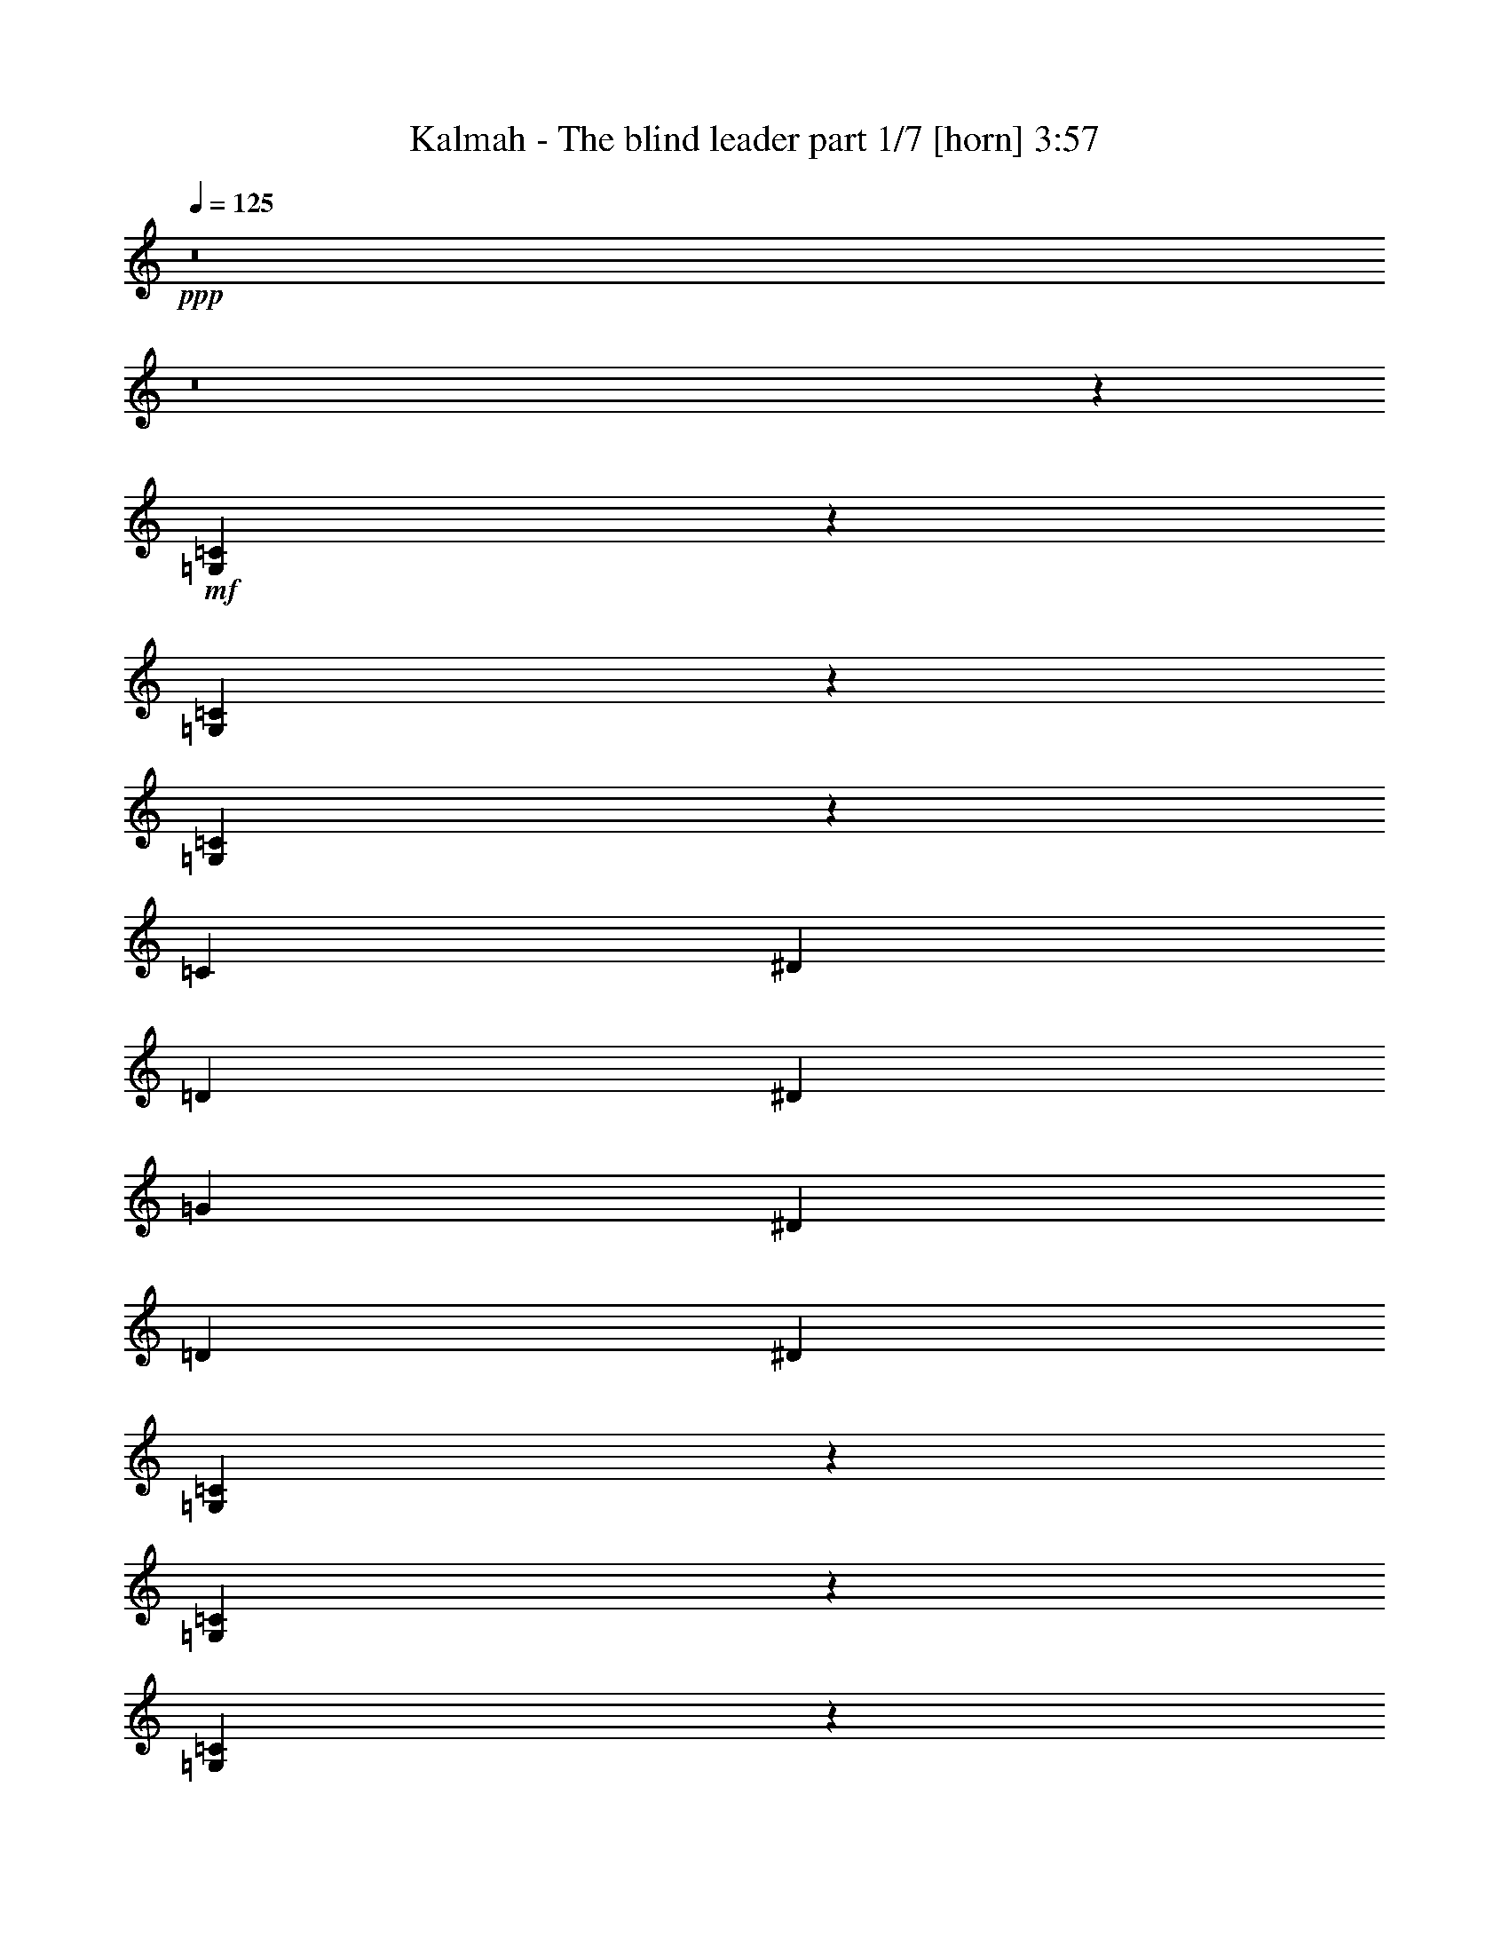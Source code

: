 % Produced with Bruzo's Transcoding Environment 
% Transcribed by : Bruzo 

X:1 
T: Kalmah - The blind leader part 1/7 [horn] 3:57 
Z: Transcribed with BruTE 
L: 1/4 
Q: 125 
K: C 
+ppp+ 
z8 
z8 
z126167/45072 
+mf+ 
[=G,25951/45072=C25951/45072] 
z8787/5008 
[=G,3107/5008=C3107/5008] 
z545/313 
[=G,2861/5008=C2861/5008] 
z39643/22536 
[=C13657/45072] 
[^D6829/22536] 
[=D1361/5008] 
[^D13657/45072] 
[=G6829/22536] 
[^D1361/5008] 
[=D13657/45072] 
[^D6829/22536] 
[=G,12773/22536=C12773/22536] 
z552/313 
[=G,1531/2504=C1531/2504] 
z8765/5008 
[=G,176/313=C176/313] 
z9011/5008 
[=C1361/5008] 
[^D6829/22536] 
[=D13657/45072] 
[^D1361/5008] 
[=G6829/22536] 
[^D13657/45072] 
[=D1361/5008] 
[^D6829/22536] 
[=C13657/45072] 
[^G6829/22536] 
[=G1361/5008] 
[^G13657/45072] 
[^A6829/22536] 
[^G1361/5008] 
[=G13657/45072] 
[^G6829/22536] 
[=C1361/5008] 
[^G13657/45072] 
[=G6829/22536] 
[^G13657/45072] 
[^A1361/5008] 
[^G6829/22536] 
[=G13657/45072] 
[^G1361/5008] 
[=C6829/22536] 
[^G13657/45072] 
[=G1361/5008] 
[^G6829/22536] 
[^A13657/45072] 
[^G1361/5008] 
[=G6829/22536] 
[=F13657/45072] 
[^G6829/22536] 
[=G1361/5008] 
[=F13657/45072] 
[^D6829/22536] 
[=G1361/5008] 
[=F13657/45072] 
[^D6829/22536] 
[=D1361/5008] 
[=C13657/45072] 
[^G6829/22536] 
[=G13657/45072] 
[^G1361/5008] 
[^A6829/22536] 
[^G13657/45072] 
[=G1361/5008] 
[^G6829/22536] 
[=C13657/45072] 
[^G1361/5008] 
[=G6829/22536] 
[^G13657/45072] 
[^A1361/5008] 
[^G6829/22536] 
[=G13657/45072] 
[^G6829/22536] 
[=C1361/5008] 
[^G13657/45072] 
[=G6829/22536] 
[^G1361/5008] 
[^A13657/45072] 
[^G6829/22536] 
[=G1361/5008] 
[=F13657/45072] 
[^G6829/22536] 
[=G13657/45072] 
[=F1361/5008] 
[^D6829/22536] 
[=G13657/45072] 
[=F1361/5008] 
[^D6829/22536] 
[=D13657/45072] 
[=C1361/5008] 
[^G6829/22536] 
[=G13657/45072] 
[^G6829/22536] 
[^A1361/5008] 
[^G13657/45072] 
[=G6829/22536] 
[^G1361/5008] 
[=C13657/45072] 
[^G6829/22536] 
[=G1361/5008] 
[^G13657/45072] 
[^A6829/22536] 
[^G1361/5008] 
[=G13657/45072] 
[^G6829/22536] 
[=C13657/45072] 
[^G1361/5008] 
[=G6829/22536] 
[^G13657/45072] 
[^A1361/5008] 
[^G6829/22536] 
[=G13657/45072] 
[=F1361/5008] 
[^G6829/22536] 
[=G13657/45072] 
[=F6829/22536] 
[^D1361/5008] 
[=G13657/45072] 
[=F6829/22536] 
[^D1361/5008] 
[=D13657/45072] 
[=C6829/22536] 
[^G1361/5008] 
[=G13657/45072] 
[^G6829/22536] 
[^A1361/5008] 
[^G13657/45072] 
[=G6829/22536] 
[^G13657/45072] 
[=C1361/5008] 
[^G6829/22536] 
[=G13657/45072] 
[^G1361/5008] 
[^A6829/22536] 
[^G13657/45072] 
[=G1361/5008] 
[^G6829/22536] 
[=C13657/45072] 
[^G6829/22536] 
[=G1361/5008] 
[^G13657/45072] 
[^A6829/22536] 
[^G1361/5008] 
[=G13657/45072] 
[=F6829/22536] 
[^G1361/5008] 
[=G13657/45072] 
[=F6829/22536] 
[^D13657/45072] 
[=G1361/5008] 
[=F6829/22536] 
[^D13657/45072] 
[=D1361/5008] 
[=C837/5008] 
[=C6125/45072] 
[=C1531/11268] 
[=C837/5008] 
[=C6125/45072] 
[=C1531/11268] 
[=C837/5008] 
[=C6125/45072] 
[=C1531/11268] 
[=C837/5008] 
[=C6125/45072] 
[=C1531/11268] 
[=C837/5008] 
[=C6125/45072] 
[=C837/5008] 
[=C1531/11268] 
[=C6125/45072] 
[=C837/5008] 
[=C1531/11268] 
[=C6125/45072] 
[=C837/5008] 
[=C1531/11268] 
[=C6125/45072] 
[=C837/5008] 
[^G,12953/22536^D12953/22536] 
[=G,25907/45072=D25907/45072] 
[=C837/5008] 
[=C1531/11268] 
[=C6125/45072] 
[=C837/5008] 
[=C1531/11268] 
[=C837/5008] 
[=C6125/45072] 
[=C1531/11268] 
[=C837/5008] 
[=C6125/45072] 
[=C1531/11268] 
[=C837/5008] 
[=C6125/45072] 
[=C1531/11268] 
[=C837/5008] 
[=C6125/45072] 
[=C1531/11268] 
[=C837/5008] 
[=C6125/45072] 
[=C1531/11268] 
[=C837/5008] 
[=C6125/45072] 
[=C1531/11268] 
[=C837/5008] 
[^G,25907/45072^D25907/45072] 
[=G,3035/5008=D3035/5008] 
[=C1531/11268] 
[=C6125/45072] 
[=C837/5008] 
[=C1531/11268] 
[=C6125/45072] 
[=C837/5008] 
[=C1531/11268] 
[=C6125/45072] 
[=C837/5008] 
[=C1531/11268] 
[=C6125/45072] 
[=C837/5008] 
[=C1531/11268] 
[=C6125/45072] 
[=C837/5008] 
[=C1531/11268] 
[=C837/5008] 
[=C6125/45072] 
[=C1531/11268] 
[=C837/5008] 
[=C6125/45072] 
[=C1531/11268] 
[=C837/5008] 
[=C6125/45072] 
[^G,12953/22536^D12953/22536] 
[=G,3035/5008=D3035/5008] 
[=C6125/45072] 
[=C1531/11268] 
[=C837/5008] 
[=C6125/45072] 
[=C1531/11268] 
[=C837/5008] 
[=C6125/45072] 
[=C837/5008] 
[=C1531/11268] 
[=C6125/45072] 
[=C837/5008] 
[=C1531/11268] 
[=C6125/45072] 
[=C837/5008] 
[=C1531/11268] 
[=C6125/45072] 
[^G,3035/5008^D3035/5008] 
[=G,12953/22536=D12953/22536] 
[=F,2803/5008=C2803/5008=F2803/5008] 
z27995/45072 
[=G,13657/45072=C13657/45072] 
[=C6125/45072] 
[=C1531/11268] 
[=C6829/22536] 
[=C1531/11268] 
[=C837/5008] 
[=C1361/5008] 
[=C837/5008] 
[=C6125/45072] 
[=C13657/45072] 
[=C6125/45072] 
[=C1531/11268] 
[=C6829/22536] 
[^G13657/45072] 
[=G6829/22536] 
[^D1361/5008] 
[=G13657/45072] 
[^D6829/22536] 
[=D1361/5008] 
[^A,3035/5008=F3035/5008] 
[^A,1531/11268] 
[^A,6125/45072] 
[^A,13657/45072] 
[^A,6125/45072] 
[^A,837/5008] 
[^A,13657/45072] 
[^A,6125/45072] 
[^A,1531/11268] 
[^A,6829/22536] 
[^A,1531/11268] 
[^A,837/5008] 
[^A,1361/5008] 
[=F6829/22536] 
[^D13657/45072] 
[=D1361/5008] 
[^D6829/22536] 
[=D13657/45072] 
[^A,1361/5008] 
[=G,3035/5008=C3035/5008] 
[=C6125/45072] 
[=C837/5008] 
[=C1361/5008] 
[=C837/5008] 
[=C1531/11268] 
[=C6829/22536] 
[=C1531/11268] 
[=C6125/45072] 
[=C13657/45072] 
[=C6125/45072] 
[=C837/5008] 
[=C1361/5008] 
[^G13657/45072] 
[=G6829/22536] 
[^D13657/45072] 
[=G1361/5008] 
[^D6829/22536] 
[=D13657/45072] 
[^A,25907/45072=F25907/45072] 
[^A,1531/11268] 
[^A,837/5008] 
[^A,1361/5008] 
[^A,837/5008] 
[^A,6125/45072] 
[^A,13657/45072] 
[^A,6125/45072] 
[^A,1531/11268] 
[^A,6829/22536] 
[^A,837/5008] 
[^A,1531/11268] 
[^G,6829/22536=C6829/22536] 
[^G,1531/11268] 
[^G,6125/45072] 
[^G,13657/45072] 
[^G,6125/45072] 
[^G,837/5008] 
[^A,1361/5008=D1361/5008] 
[^A,837/5008] 
[^A,1531/11268] 
[^A,6829/22536] 
[^A,1531/11268] 
[^A,6125/45072] 
[=G,13657/45072=C13657/45072] 
[=C6125/45072] 
[=C837/5008] 
[=C13657/45072] 
[=C6125/45072] 
[=C1531/11268] 
[=C6829/22536] 
[=C1531/11268] 
[=C837/5008] 
[=C1361/5008] 
[=C837/5008] 
[=C6125/45072] 
[=C13657/45072] 
[^G1361/5008] 
[=G6829/22536] 
[^D13657/45072] 
[=G6829/22536] 
[^D1361/5008] 
[=D13657/45072] 
[^A,25907/45072=F25907/45072] 
[^A,837/5008] 
[^A,1531/11268] 
[^A,6829/22536] 
[^A,1531/11268] 
[^A,6125/45072] 
[^A,13657/45072] 
[^A,6125/45072] 
[^A,837/5008] 
[^A,1361/5008] 
[^A,837/5008] 
[^A,1531/11268] 
[^A,6829/22536] 
[=F13657/45072] 
[^D1361/5008] 
[=D6829/22536] 
[^D13657/45072] 
[=D1361/5008] 
[^A,6829/22536] 
[=G,12953/22536=C12953/22536] 
[=C837/5008] 
[=C6125/45072] 
[=C13657/45072] 
[=C6125/45072] 
[=C837/5008] 
[=C1361/5008] 
[=C837/5008] 
[=C1531/11268] 
[=C6829/22536] 
[=C1531/11268] 
[=C6125/45072] 
[=C13657/45072] 
[^G6829/22536] 
[=G1361/5008] 
[^D13657/45072] 
[=G6829/22536] 
[^D1361/5008] 
[=D13657/45072] 
[^A,3035/5008=F3035/5008] 
[^A,6125/45072] 
[^A,1531/11268] 
[^A,6829/22536] 
[^A,1531/11268] 
[^A,837/5008] 
[^A,1361/5008] 
[^A,837/5008] 
[^A,6125/45072] 
[^A,13657/45072] 
[^A,6125/45072] 
[^A,1531/11268] 
[^G,6829/22536=C6829/22536] 
[^G,1531/11268] 
[^G,837/5008] 
[^G,6829/22536] 
[^G,1531/11268] 
[^G,6125/45072] 
[^A,13657/45072=D13657/45072] 
[^A,6125/45072] 
[^A,837/5008] 
[^A,1361/5008] 
[=G,3035/5008=C3035/5008] 
[=C1531/11268] 
[=C6125/45072] 
[=C13657/45072] 
[=D6829/22536] 
[^D13657/45072] 
[=D1361/5008] 
[=C6829/22536] 
[^G,12953/22536=C12953/22536] 
[^G,837/5008] 
[^G,6125/45072] 
[^G,12953/22536] 
[^A,6829/22536] 
[^G,13657/45072] 
[=G,1361/5008] 
[^D,3035/5008=G,3035/5008] 
[^D,6125/45072] 
[^D,837/5008] 
[^D,1361/5008] 
[^D,13657/45072] 
[=G,6829/22536] 
[^D,1361/5008] 
[=F,13657/45072] 
[=D,25907/45072=F,25907/45072] 
[=D,837/5008] 
[=D,1531/11268] 
[=D,6829/22536] 
[^D,13657/45072] 
[=F,1361/5008] 
[^D,6829/22536] 
[=D,13657/45072] 
[=G,25907/45072=C25907/45072] 
[=C1531/11268] 
[=C837/5008] 
[=C1361/5008] 
[=D6829/22536] 
[^D13657/45072] 
[=D1361/5008] 
[=C6829/22536] 
[^G,3035/5008=C3035/5008] 
[^G,1531/11268] 
[^G,6125/45072] 
[^G,3035/5008] 
[^A,1361/5008] 
[^G,13657/45072] 
[=G,6829/22536] 
[^D,12953/22536=G,12953/22536] 
[^D,837/5008] 
[^D,6125/45072] 
[^D,13657/45072] 
[^D,1361/5008] 
[=G,6829/22536] 
[^D,13657/45072] 
[=F,1361/5008] 
[=D,3035/5008=F,3035/5008] 
[=D,6125/45072] 
[=D,1531/11268] 
[=D,6829/22536] 
[^D,13657/45072] 
[=F,6829/22536] 
[^D,1361/5008] 
[=D,13657/45072] 
[=G,25907/45072=C25907/45072] 
[=C837/5008] 
[=C1531/11268] 
[=C6829/22536] 
[=D1361/5008] 
[^D13657/45072] 
[=D6829/22536] 
[=C1361/5008] 
[^G,3035/5008=C3035/5008] 
[^G,1531/11268] 
[^G,837/5008] 
[^G,25907/45072] 
[^A,13657/45072] 
[^G,1361/5008] 
[=G,6829/22536] 
[^D,12953/22536=G,12953/22536] 
[^D,837/5008] 
[^D,6125/45072] 
[^D,13657/45072] 
[^D,6829/22536] 
[=G,1361/5008] 
[^D,13657/45072] 
[=F,6829/22536] 
[=D,12953/22536=F,12953/22536] 
[=D,6125/45072] 
[=D,837/5008] 
[=D,1361/5008] 
[^D,13657/45072] 
[=F,6829/22536] 
[^D,1361/5008] 
[=D,13657/45072] 
[=G,3035/5008=C3035/5008] 
[=C6125/45072] 
[=C1531/11268] 
[=C6829/22536] 
[=D13657/45072] 
[^D1361/5008] 
[=D6829/22536] 
[=C13657/45072] 
[^G,25907/45072=C25907/45072] 
[^G,837/5008] 
[^G,1531/11268] 
[^G,25907/45072] 
[^A,13657/45072] 
[^G,6829/22536] 
[=G,1361/5008] 
[^D,3035/5008=G,3035/5008] 
[^D,1531/11268] 
[^D,6125/45072] 
[^D,13657/45072] 
[^D,6829/22536] 
[=G,13657/45072] 
[^D,1361/5008] 
[=F,6829/22536] 
[=D,12953/22536=F,12953/22536] 
[=D,837/5008] 
[=D,6125/45072] 
[=D,13657/45072] 
[^D,1361/5008] 
[=F,6829/22536] 
[^D,13657/45072] 
[=D,1361/5008] 
[=G,6829/22536=C6829/22536] 
[=C837/5008] 
[=C1531/11268] 
[=C6125/45072] 
[=C837/5008] 
[=C1531/11268] 
[=C6125/45072] 
[=C837/5008] 
[=C1531/11268] 
[=C6125/45072] 
[=C837/5008] 
[=C1531/11268] 
[=C6125/45072] 
[=C837/5008] 
[=C1531/11268] 
[=C6125/45072] 
[=C837/5008] 
[=C1531/11268] 
[=C6125/45072] 
[=C837/5008] 
[=C1531/11268] 
[=C6125/45072] 
[=C837/5008] 
[=C1531/11268] 
[=C837/5008] 
[^G,25907/45072^D25907/45072] 
[=G,12953/22536=D12953/22536] 
[=C837/5008] 
[=C6125/45072] 
[=C1531/11268] 
[=C837/5008] 
[=C6125/45072] 
[=C1531/11268] 
[=C837/5008] 
[=C6125/45072] 
[=C1531/11268] 
[=C837/5008] 
[=C6125/45072] 
[=C1531/11268] 
[=C837/5008] 
[=C6125/45072] 
[=C837/5008] 
[=C1531/11268] 
[=C6125/45072] 
[=C837/5008] 
[=C1531/11268] 
[=C6125/45072] 
[=C837/5008] 
[=C1531/11268] 
[=C6125/45072] 
[=C837/5008] 
[^G,12953/22536^D12953/22536] 
[=G,25907/45072=D25907/45072] 
[=C837/5008] 
[=C1531/11268] 
[=C837/5008] 
[=C6125/45072] 
[=C1531/11268] 
[=C837/5008] 
[=C6125/45072] 
[=C1531/11268] 
[=C837/5008] 
[=C6125/45072] 
[=C1531/11268] 
[=C837/5008] 
[=C6125/45072] 
[=C1531/11268] 
[=C837/5008] 
[=C6125/45072] 
[=C1531/11268] 
[=C837/5008] 
[=C6125/45072] 
[=C1531/11268] 
[=C837/5008] 
[=C6125/45072] 
[=C1531/11268] 
[=C837/5008] 
[^G,25907/45072^D25907/45072] 
[=G,3035/5008=D3035/5008] 
[=C1531/11268] 
[=C6125/45072] 
[=C837/5008] 
[=C1531/11268] 
[=C6125/45072] 
[=C837/5008] 
[=C1531/11268] 
[=C6125/45072] 
[=C837/5008] 
[=C1531/11268] 
[=C6125/45072] 
[=C837/5008] 
[=C1531/11268] 
[=C6125/45072] 
[=C837/5008] 
[=C1531/11268] 
[^G,3035/5008^D3035/5008] 
[=G,25907/45072=D25907/45072] 
[=F,12701/22536=C12701/22536=F12701/22536] 
z3091/5008 
[=G,1361/5008=C1361/5008] 
[=C837/5008] 
[=C6125/45072] 
[=C13657/45072] 
[=C6125/45072] 
[=C837/5008] 
[=C1361/5008] 
[=C837/5008] 
[=C1531/11268] 
[=C6829/22536] 
[=C1531/11268] 
[=C6125/45072] 
[=C13657/45072] 
[^G6829/22536] 
[=G1361/5008] 
[^D13657/45072] 
[=G6829/22536] 
[^D13657/45072] 
[=D1361/5008] 
[^A,3035/5008=F3035/5008] 
[^A,6125/45072] 
[^A,1531/11268] 
[^A,6829/22536] 
[^A,1531/11268] 
[^A,837/5008] 
[^A,1361/5008] 
[^A,837/5008] 
[^A,6125/45072] 
[^A,13657/45072] 
[^A,6125/45072] 
[^A,1531/11268] 
[^A,6829/22536] 
[=F13657/45072] 
[^D6829/22536] 
[=D1361/5008] 
[^D13657/45072] 
[=D6829/22536] 
[^A,1361/5008] 
[=G,3035/5008=C3035/5008] 
[=C1531/11268] 
[=C6125/45072] 
[=C13657/45072] 
[=C6125/45072] 
[=C837/5008] 
[=C13657/45072] 
[=C6125/45072] 
[=C1531/11268] 
[=C6829/22536] 
[=C1531/11268] 
[=C837/5008] 
[=C1361/5008] 
[^G6829/22536] 
[=G13657/45072] 
[^D1361/5008] 
[=G6829/22536] 
[^D13657/45072] 
[=D1361/5008] 
[^A,3035/5008=F3035/5008] 
[^A,6125/45072] 
[^A,837/5008] 
[^A,1361/5008] 
[^A,837/5008] 
[^A,1531/11268] 
[^A,6829/22536] 
[^A,1531/11268] 
[^A,6125/45072] 
[^A,13657/45072] 
[^A,6125/45072] 
[^A,837/5008] 
[^G,1361/5008=C1361/5008] 
[^G,837/5008] 
[^G,1531/11268] 
[^G,6829/22536] 
[^G,1531/11268] 
[^G,837/5008] 
[^A,1361/5008=D1361/5008] 
[^A,837/5008] 
[^A,6125/45072] 
[^A,13657/45072] 
[^A,6125/45072] 
[^A,1531/11268] 
[=G,6829/22536=C6829/22536] 
[=C1531/11268] 
[=C837/5008] 
[=C1361/5008] 
[=C837/5008] 
[=C6125/45072] 
[=C13657/45072] 
[=C6125/45072] 
[=C837/5008] 
[=C1361/5008] 
[=C837/5008] 
[=C1531/11268] 
[=C6829/22536] 
[^G1361/5008] 
[=G13657/45072] 
[^D6829/22536] 
[=G1361/5008] 
[^D13657/45072] 
[=D6829/22536] 
[^A,12953/22536=F12953/22536] 
[^A,837/5008] 
[^A,6125/45072] 
[^A,13657/45072] 
[^A,6125/45072] 
[^A,1531/11268] 
[^A,6829/22536] 
[^A,1531/11268] 
[^A,837/5008] 
[^A,1361/5008] 
[^A,837/5008] 
[^A,6125/45072] 
[^A,13657/45072] 
[=F1361/5008] 
[^D6829/22536] 
[=D13657/45072] 
[^D6829/22536] 
[=D1361/5008] 
[^A,13657/45072] 
[=G,25907/45072=C25907/45072] 
[=C837/5008] 
[=C1531/11268] 
[=C6829/22536] 
[=C1531/11268] 
[=C6125/45072] 
[=C13657/45072] 
[=C6125/45072] 
[=C837/5008] 
[=C1361/5008] 
[=C837/5008] 
[=C1531/11268] 
[=C6829/22536] 
[^G13657/45072] 
[=G1361/5008] 
[^D6829/22536] 
[=G13657/45072] 
[^D1361/5008] 
[=D6829/22536] 
[^A,12953/22536=F12953/22536] 
[^A,837/5008] 
[^A,6125/45072] 
[^A,13657/45072] 
[^A,6125/45072] 
[^A,837/5008] 
[^A,1361/5008] 
[^A,837/5008] 
[^A,1531/11268] 
[^A,6829/22536] 
[^A,1531/11268] 
[^A,6125/45072] 
[^G,13657/45072=C13657/45072] 
[^G,6125/45072] 
[^G,837/5008] 
[^G,1361/5008] 
[^G,837/5008] 
[^G,1531/11268] 
[^A,6829/22536=D6829/22536] 
[^A,1531/11268] 
[^A,837/5008] 
[^A,1361/5008] 
[=G,3035/5008=C3035/5008] 
[=C6125/45072] 
[=C1531/11268] 
[=C6829/22536] 
[=D13657/45072] 
[^D1361/5008] 
[=D6829/22536] 
[=C13657/45072] 
[^G,25907/45072=C25907/45072] 
[^G,837/5008] 
[^G,1531/11268] 
[^G,25907/45072] 
[^A,13657/45072] 
[^G,6829/22536] 
[=G,1361/5008] 
[^D,3035/5008=G,3035/5008] 
[^D,1531/11268] 
[^D,6125/45072] 
[^D,13657/45072] 
[^D,6829/22536] 
[=G,13657/45072] 
[^D,1361/5008] 
[=F,6829/22536] 
[=D,12953/22536=F,12953/22536] 
[=D,837/5008] 
[=D,6125/45072] 
[=D,13657/45072] 
[^D,1361/5008] 
[=F,6829/22536] 
[^D,13657/45072] 
[=D,1361/5008] 
[=G,3035/5008=C3035/5008] 
[=C6125/45072] 
[=C837/5008] 
[=C1361/5008] 
[=D13657/45072] 
[^D6829/22536] 
[=D1361/5008] 
[=C13657/45072] 
[^G,25907/45072=C25907/45072] 
[^G,837/5008] 
[^G,1531/11268] 
[^G,3035/5008] 
[^A,1361/5008] 
[^G,6829/22536] 
[=G,13657/45072] 
[^D,25907/45072=G,25907/45072] 
[^D,1531/11268] 
[^D,837/5008] 
[^D,1361/5008] 
[^D,6829/22536] 
[=G,13657/45072] 
[^D,6829/22536] 
[=F,1361/5008] 
[=D,3035/5008=F,3035/5008] 
[=D,1531/11268] 
[=D,6125/45072] 
[=D,13657/45072] 
[^D,6829/22536] 
[=F,1361/5008] 
[^D,13657/45072] 
[=D,6829/22536] 
[=G,12953/22536=C12953/22536] 
[=C837/5008] 
[=C6125/45072] 
[=C13657/45072] 
[=D1361/5008] 
[^D6829/22536] 
[=D13657/45072] 
[=C1361/5008] 
[^G,3035/5008=C3035/5008] 
[^G,6125/45072] 
[^G,1531/11268] 
[^G,3035/5008] 
[^A,6829/22536] 
[^G,1361/5008] 
[=G,13657/45072] 
[^D,25907/45072=G,25907/45072] 
[^D,837/5008] 
[^D,1531/11268] 
[^D,6829/22536] 
[^D,1361/5008] 
[=G,13657/45072] 
[^D,6829/22536] 
[=F,1361/5008] 
[=D,3035/5008=F,3035/5008] 
[=D,1531/11268] 
[=D,837/5008] 
[=D,1361/5008] 
[^D,6829/22536] 
[=F,13657/45072] 
[^D,1361/5008] 
[=D,6829/22536] 
[=G,12953/22536=C12953/22536] 
[=C837/5008] 
[=C6125/45072] 
[=C13657/45072] 
[=D6829/22536] 
[^D1361/5008] 
[=D13657/45072] 
[=C6829/22536] 
[^G,12953/22536=C12953/22536] 
[^G,6125/45072] 
[^G,837/5008] 
[^G,12953/22536] 
[^A,6829/22536] 
[^G,13657/45072] 
[=G,1361/5008] 
[^D,3035/5008=G,3035/5008] 
[^D,6125/45072] 
[^D,1531/11268] 
[^D,6829/22536] 
[^D,13657/45072] 
[=G,1361/5008] 
[^D,6829/22536] 
[=F,13657/45072] 
[=D,25907/45072=F,25907/45072] 
[=D,837/5008] 
[=D,1531/11268] 
[=D,6829/22536] 
[^D,1361/5008] 
[=F,13657/45072] 
[^D,6829/22536] 
[=D,1361/5008] 
[=C13657/45072] 
[=G,105739/22536=C105739/22536] 
[=D,211477/45072=A,211477/45072=D211477/45072] 
[=G,105739/22536=C105739/22536] 
[=D,11827/2504=A,11827/2504=D11827/2504] 
[=C1531/11268] 
[=C6125/45072] 
[=C837/5008] 
[=C1531/11268] 
[=C6125/45072] 
[=C837/5008] 
[=C1531/11268] 
[=C6125/45072] 
[=C837/5008] 
[=C1531/11268] 
[=C6125/45072] 
[=C837/5008] 
[=C1531/11268] 
[=C837/5008] 
[=C6125/45072] 
[=C1531/11268] 
[=C837/5008] 
[=C6125/45072] 
[=C1531/11268] 
[=C837/5008] 
[=C6125/45072] 
[=C1531/11268] 
[=C837/5008] 
[=C6125/45072] 
[=C1531/11268] 
[=C837/5008] 
[=C6125/45072] 
[=C1531/11268] 
[=C837/5008] 
[=C6125/45072] 
[=C1531/11268] 
[=C837/5008] 
[=D,6125/45072] 
[=D,1531/11268] 
[=D,837/5008] 
[=D,6125/45072] 
[=D,837/5008] 
[=D,1531/11268] 
[=D,6125/45072] 
[=D,837/5008] 
[=D,1531/11268] 
[=D,6125/45072] 
[=D,837/5008] 
[=D,1531/11268] 
[=D,6125/45072] 
[=D,837/5008] 
[=D,1531/11268] 
[=D,6125/45072] 
[=D,837/5008] 
[=D,1531/11268] 
[=D,6125/45072] 
[=D,837/5008] 
[=D,1531/11268] 
[=D,6125/45072] 
[=D,837/5008] 
[=D,1531/11268] 
[=D,6125/45072] 
[=D,837/5008] 
[=D,1531/11268] 
[=D,837/5008] 
[=D,6125/45072] 
[=D,1531/11268] 
[=D,837/5008] 
[=D,6125/45072] 
[=C1531/11268] 
[=C837/5008] 
[=C6125/45072] 
[=C1531/11268] 
[=C837/5008] 
[=C6125/45072] 
[=C1531/11268] 
[=C837/5008] 
[=C6125/45072] 
[=C1531/11268] 
[=C837/5008] 
[=C6125/45072] 
[=C1531/11268] 
[=C837/5008] 
[=C6125/45072] 
[=C1531/11268] 
[=C837/5008] 
[=C6125/45072] 
[=C837/5008] 
[=C1531/11268] 
[=C6125/45072] 
[=C837/5008] 
[=C1531/11268] 
[=C6125/45072] 
[=C837/5008] 
[=C1531/11268] 
[=C6125/45072] 
[=C837/5008] 
[=C1531/11268] 
[=C6125/45072] 
[=C837/5008] 
[=C1531/11268] 
[=D,6125/45072] 
[=D,837/5008] 
[=D,1531/11268] 
[=D,6125/45072] 
[=D,837/5008] 
[=D,1531/11268] 
[=D,6125/45072] 
[=D,837/5008] 
[=D,1531/11268] 
[=D,837/5008] 
[=D,6125/45072] 
[=D,1531/11268] 
[=D,837/5008] 
[=D,6125/45072] 
[=D,1531/11268] 
[=D,837/5008] 
[=D,6125/45072] 
[=D,1531/11268] 
[=D,837/5008] 
[=D,6125/45072] 
[=D,1531/11268] 
[=D,837/5008] 
[=D,6125/45072] 
[=D,1531/11268] 
[=D,837/5008] 
[=D,6125/45072] 
[=D,1531/11268] 
[=D,837/5008] 
[=D,6125/45072] 
[=D,837/5008] 
[=D,1531/11268] 
[=D,6125/45072] 
[=G,19435/45072=C19435/45072] 
z20767/5634 
[^A,13657/45072=F13657/45072] 
[=C25907/45072=G25907/45072] 
[=C1531/11268] 
[=C837/5008] 
[=C1361/5008] 
[=C837/5008] 
[=C6125/45072] 
[=C13657/45072] 
[=C6125/45072] 
[=C837/5008] 
[=C1361/5008] 
[=C837/5008] 
[=C1531/11268] 
[=C6829/22536] 
[^G1361/5008] 
[=G13657/45072] 
[^D6829/22536] 
[=G1361/5008] 
[^D13657/45072] 
[=D6829/22536] 
[^A,12953/22536=F12953/22536] 
[^A,837/5008] 
[^A,6125/45072] 
[^A,13657/45072] 
[^A,6125/45072] 
[^A,1531/11268] 
[^A,6829/22536] 
[^A,1531/11268] 
[^A,837/5008] 
[^A,1361/5008] 
[^A,837/5008] 
[^A,6125/45072] 
[^A,13657/45072] 
[=F1361/5008] 
[^D6829/22536] 
[=D13657/45072] 
[^D6829/22536] 
[=D1361/5008] 
[=C13657/45072] 
[^G,25907/45072^D25907/45072] 
[^G,837/5008] 
[^G,1531/11268] 
[^G,6829/22536] 
[^G,1531/11268] 
[^G,6125/45072] 
[^G,13657/45072] 
[^G,6125/45072] 
[^G,837/5008] 
[^G,13657/45072] 
[^G,6125/45072] 
[^G,1531/11268] 
[^G,6829/22536] 
[=C13657/45072] 
[=D1361/5008] 
[^D6829/22536] 
[=F13657/45072] 
[^D1361/5008] 
[=D6829/22536] 
[^A,12953/22536=F12953/22536] 
[^A,837/5008] 
[^A,6125/45072] 
[^A,13657/45072] 
[^A,6125/45072] 
[^A,837/5008] 
[^A,1361/5008] 
[^A,837/5008] 
[^A,1531/11268] 
[^A,6829/22536] 
[^A,1531/11268] 
[^A,6125/45072] 
[^A,13657/45072] 
[=F6829/22536] 
[^D1361/5008] 
[=D13657/45072] 
[^D6829/22536] 
[=D13657/45072] 
[^A,1361/5008] 
[=C3035/5008=G3035/5008] 
[=C6125/45072] 
[=C1531/11268] 
[=C6829/22536] 
[=C1531/11268] 
[=C837/5008] 
[=C1361/5008] 
[=C837/5008] 
[=C6125/45072] 
[=C13657/45072] 
[=C6125/45072] 
[=C1531/11268] 
[=C6829/22536] 
[^G13657/45072] 
[=G6829/22536] 
[^D1361/5008] 
[=G13657/45072] 
[^D6829/22536] 
[=D1361/5008] 
[^A,3035/5008=F3035/5008] 
[^A,1531/11268] 
[^A,6125/45072] 
[^A,13657/45072] 
[^A,837/5008] 
[^A,6125/45072] 
[^A,13657/45072] 
[^A,6125/45072] 
[^A,1531/11268] 
[^A,6829/22536] 
[^A,1531/11268] 
[^A,837/5008] 
[^A,1361/5008] 
[=F6829/22536] 
[^D13657/45072] 
[=D1361/5008] 
[^D6829/22536] 
[=D13657/45072] 
[=C6829/22536] 
[^G,12953/22536^D12953/22536] 
[^G,6125/45072] 
[^G,837/5008] 
[^G,1361/5008] 
[^G,837/5008] 
[^G,1531/11268] 
[^G,6829/22536] 
[^G,1531/11268] 
[^G,6125/45072] 
[^G,13657/45072] 
[^G,6125/45072] 
[^G,837/5008] 
[^G,1361/5008] 
[=C13657/45072] 
[=D6829/22536] 
[^D13657/45072] 
[=F1361/5008] 
[^D6829/22536] 
[=D13657/45072] 
[^A,25907/45072=F25907/45072] 
[^A,1531/11268] 
[^A,837/5008] 
[^A,1361/5008] 
[^A,837/5008] 
[^A,6125/45072] 
[^A,13657/45072] 
[^A,6125/45072] 
[^A,837/5008] 
[^A,1361/5008] 
[^A,837/5008] 
[^A,1531/11268] 
[^A,6829/22536] 
[=F1361/5008] 
[^D13657/45072] 
[=D6829/22536] 
[^D1361/5008] 
[=D13657/45072] 
[^A,6829/22536] 
[=C12953/22536=G12953/22536] 
[=C837/5008] 
[=C6125/45072] 
[=C13657/45072] 
[=C6125/45072] 
[=C1531/11268] 
[=C6829/22536] 
[=C1531/11268] 
[=C837/5008] 
[=C1361/5008] 
[=C837/5008] 
[=C6125/45072] 
[=C13657/45072] 
[^G1361/5008] 
[=G6829/22536] 
[^D13657/45072] 
[=G6829/22536] 
[^D1361/5008] 
[=D13657/45072] 
[^A,25907/45072=F25907/45072] 
[^A,837/5008] 
[^A,1531/11268] 
[^A,6829/22536] 
[^A,1531/11268] 
[^A,6125/45072] 
[^A,13657/45072] 
[^A,6125/45072] 
[^A,837/5008] 
[^A,13657/45072] 
[^A,6125/45072] 
[^A,1531/11268] 
[^A,6829/22536] 
[=F13657/45072] 
[^D1361/5008] 
[=D6829/22536] 
[^D13657/45072] 
[=D1361/5008] 
[=C6829/22536] 
[^G,12953/22536^D12953/22536] 
[^G,837/5008] 
[^G,6125/45072] 
[^G,13657/45072] 
[^G,6125/45072] 
[^G,837/5008] 
[^G,1361/5008] 
[^G,837/5008] 
[^G,1531/11268] 
[^G,6829/22536] 
[^G,1531/11268] 
[^G,6125/45072] 
[^G,13657/45072] 
[=C6829/22536] 
[=D1361/5008] 
[^D13657/45072] 
[=F6829/22536] 
[^D13657/45072] 
[=D1361/5008] 
[^A,3035/5008=F3035/5008] 
[^A,6125/45072] 
[^A,1531/11268] 
[^A,6829/22536] 
[^A,1531/11268] 
[^A,837/5008] 
[^A,1361/5008] 
[^A,837/5008] 
[^A,6125/45072] 
[^A,13657/45072] 
[^A,6125/45072] 
[^A,1531/11268] 
[^A,6829/22536] 
[=F13657/45072] 
[^D6829/22536] 
[=D1361/5008] 
[^D13657/45072] 
[=D6829/22536] 
[^A,1361/5008] 
[=C3035/5008=G3035/5008] 
[=C1531/11268] 
[=C6125/45072] 
[=C13657/45072] 
[=C837/5008] 
[=C6125/45072] 
[=C13657/45072] 
[=C6125/45072] 
[=C1531/11268] 
[=C6829/22536] 
[=C1531/11268] 
[=C837/5008] 
[=C1361/5008] 
[^G6829/22536] 
[=G13657/45072] 
[^D1361/5008] 
[=G6829/22536] 
[^D13657/45072] 
[=D6829/22536] 
[^A,12953/22536=F12953/22536] 
[^A,6125/45072] 
[^A,837/5008] 
[^A,1361/5008] 
[^A,837/5008] 
[^A,1531/11268] 
[^A,6829/22536] 
[^A,1531/11268] 
[^A,6125/45072] 
[^A,13657/45072] 
[^A,6125/45072] 
[^A,837/5008] 
[^A,1361/5008] 
[=F13657/45072] 
[^D6829/22536] 
[=D13657/45072] 
[^D1361/5008] 
[=D6829/22536] 
[=C13657/45072] 
[^G,25907/45072^D25907/45072] 
[^G,1531/11268] 
[^G,837/5008] 
[^G,1361/5008] 
[^G,837/5008] 
[^G,6125/45072] 
[^G,13657/45072] 
[^G,6125/45072] 
[^G,837/5008] 
[^G,1361/5008] 
[^G,837/5008] 
[^G,1531/11268] 
[^G,6829/22536] 
[=C1361/5008] 
[=D13657/45072] 
[^D6829/22536] 
[=F1361/5008] 
[^D13657/45072] 
[=D6829/22536] 
[^A,12953/22536=F12953/22536] 
[^A,837/5008] 
[^A,6125/45072] 
[^A,13657/45072] 
[^A,6125/45072] 
[^A,1531/11268] 
[^A,6829/22536] 
[^A,1531/11268] 
[^A,837/5008] 
[^A,1361/5008] 
[^A,837/5008] 
[^A,6125/45072] 
[^A,13657/45072] 
[=F1361/5008] 
[^D6829/22536] 
[=D13657/45072] 
[^D6829/22536] 
[=D1361/5008] 
[^A,13657/45072] 
[=G1099/1252] 
[^d6829/22536] 
[=G1361/5008] 
[=d13657/45072] 
[=G6829/22536] 
[=G13657/45072] 
[^d1361/5008] 
[=G6829/22536] 
[=d13657/45072] 
[=f1361/5008] 
[^d6829/22536] 
[=d13657/45072] 
[^d1361/5008] 
[=d6829/22536] 
[^A1099/1252] 
[^d13657/45072] 
[^A6829/22536] 
[=d1361/5008] 
[^A13657/45072] 
[^A6829/22536] 
[^d1361/5008] 
[^A13657/45072] 
[=d6829/22536] 
[=f1361/5008] 
[^d13657/45072] 
[=d6829/22536] 
[^d13657/45072] 
[=d1361/5008] 
[=G1099/1252] 
[^d6829/22536] 
[=G13657/45072] 
[=d1361/5008] 
[=G6829/22536] 
[=G13657/45072] 
[^d6829/22536] 
[=G1361/5008] 
[=d13657/45072] 
[=f6829/22536] 
[^d1361/5008] 
[=d13657/45072] 
[^d6829/22536] 
[=d1361/5008] 
[^A1099/1252] 
[^d13657/45072] 
[^A6829/22536] 
[=d13657/45072] 
[^A1361/5008] 
[^A6829/22536] 
[^d13657/45072] 
[^A1361/5008] 
[=d6829/22536] 
[=f13657/45072] 
[^d1361/5008] 
[=d6829/22536] 
[^d13657/45072] 
[=d6829/22536] 
[=G1099/1252] 
[^d1361/5008] 
[=G13657/45072] 
[=d6829/22536] 
[=G1361/5008] 
[=G13657/45072] 
[^d6829/22536] 
[=G1361/5008] 
[=d13657/45072] 
[=f6829/22536] 
[^d13657/45072] 
[=d1361/5008] 
[^d6829/22536] 
[=d13657/45072] 
[^A1099/1252] 
[^d1361/5008] 
[^A6829/22536] 
[=d13657/45072] 
[^A6829/22536] 
[^A1361/5008] 
[^d13657/45072] 
[^A6829/22536] 
[=d1361/5008] 
[=f13657/45072] 
[^d6829/22536] 
[=d1361/5008] 
[^d13657/45072] 
[=d6829/22536] 
[=G1099/1252] 
[^d13657/45072] 
[=G1361/5008] 
[=d6829/22536] 
[=G13657/45072] 
[=G1361/5008] 
[^d6829/22536] 
[=G13657/45072] 
[=d1361/5008] 
[=f6829/22536] 
[^d13657/45072] 
[=d6829/22536] 
[^d1361/5008] 
[=d13657/45072] 
[^A1099/1252] 
[^d6829/22536] 
[^A1361/5008] 
[=d13657/45072] 
[^A6829/22536] 
[^A13657/45072] 
[^d1361/5008] 
[^A6829/22536] 
[=d13657/45072] 
[=f1361/5008] 
[^d6829/22536] 
[=d13657/45072] 
[^d1361/5008] 
[=d6829/22536] 
[=G,12953/22536=C12953/22536] 
[=C837/5008] 
[=C6125/45072] 
[=C13657/45072] 
[=D6829/22536] 
[^D1361/5008] 
[=D13657/45072] 
[=C6829/22536] 
[^G,12953/22536=C12953/22536] 
[^G,6125/45072] 
[^G,837/5008] 
[^G,12953/22536] 
[^A,6829/22536] 
[^G,13657/45072] 
[=G,1361/5008] 
[^D,3035/5008=G,3035/5008] 
[^D,6125/45072] 
[^D,1531/11268] 
[^D,6829/22536] 
[^D,13657/45072] 
[=G,1361/5008] 
[^D,6829/22536] 
[=F,13657/45072] 
[=D,25907/45072=F,25907/45072] 
[=D,837/5008] 
[=D,1531/11268] 
[=D,6829/22536] 
[^D,1361/5008] 
[=F,13657/45072] 
[^D,6829/22536] 
[=D,1361/5008] 
[=G,3035/5008=C3035/5008] 
[=C1531/11268] 
[=C6125/45072] 
[=C13657/45072] 
[=D6829/22536] 
[^D13657/45072] 
[=D1361/5008] 
[=C6829/22536] 
[^G,12953/22536=C12953/22536] 
[^G,837/5008] 
[^G,6125/45072] 
[^G,12953/22536] 
[^A,6829/22536] 
[^G,13657/45072] 
[=G,6829/22536] 
[^D,12953/22536=G,12953/22536] 
[^D,6125/45072] 
[^D,837/5008] 
[^D,1361/5008] 
[^D,13657/45072] 
[=G,6829/22536] 
[^D,1361/5008] 
[=F,13657/45072] 
[=D,25907/45072=F,25907/45072] 
[=D,837/5008] 
[=D,1531/11268] 
[=D,6829/22536] 
[^D,13657/45072] 
[=F,1361/5008] 
[^D,6829/22536] 
[=D,13657/45072] 
[=G,25907/45072=C25907/45072] 
[=C1531/11268] 
[=C837/5008] 
[=C1361/5008] 
[=D6829/22536] 
[^D13657/45072] 
[=D6829/22536] 
[=C1361/5008] 
[^G,3035/5008=C3035/5008] 
[^G,1531/11268] 
[^G,6125/45072] 
[^G,3035/5008] 
[^A,1361/5008] 
[^G,13657/45072] 
[=G,6829/22536] 
[^D,12953/22536=G,12953/22536] 
[^D,837/5008] 
[^D,6125/45072] 
[^D,13657/45072] 
[^D,1361/5008] 
[=G,6829/22536] 
[^D,13657/45072] 
[=F,1361/5008] 
[=D,3035/5008=F,3035/5008] 
[=D,6125/45072] 
[=D,1531/11268] 
[=D,6829/22536] 
[^D,13657/45072] 
[=F,6829/22536] 
[^D,1361/5008] 
[=D,13657/45072] 
[=G,25907/45072=C25907/45072] 
[=C837/5008] 
[=C1531/11268] 
[=C6829/22536] 
[=D1361/5008] 
[^D13657/45072] 
[=D6829/22536] 
[=C13657/45072] 
[^G,25907/45072=C25907/45072] 
[^G,1531/11268] 
[^G,837/5008] 
[^G,25907/45072] 
[^A,13657/45072] 
[^G,1361/5008] 
[=G,6829/22536] 
[^D,12953/22536=G,12953/22536] 
[^D,837/5008] 
[^D,6125/45072] 
[^D,13657/45072] 
[^D,6829/22536] 
[=G,1361/5008] 
[^D,13657/45072] 
[=F,6829/22536] 
[=D,12953/22536=F,12953/22536] 
[=D,6125/45072] 
[=D,837/5008] 
[=D,1361/5008] 
[^D,13657/45072] 
[=F,6829/22536] 
[^D,13657/45072] 
[=D,1361/5008] 
[=C6829/22536] 
[=C13657/45072] 
[^G1361/5008] 
[=G6829/22536] 
[^G13657/45072] 
[^A1361/5008] 
[^G6829/22536] 
[=G13657/45072] 
[^G6829/22536] 
[=C1361/5008] 
[^G13657/45072] 
[=G6829/22536] 
[^G1361/5008] 
[^A13657/45072] 
[^G6829/22536] 
[=G1361/5008] 
[^G13657/45072] 
[=C6829/22536] 
[^G1361/5008] 
[=G13657/45072] 
[^G6829/22536] 
[^A13657/45072] 
[^G1361/5008] 
[=G6829/22536] 
[=F13657/45072] 
[^G1361/5008] 
[=G6829/22536] 
[=F13657/45072] 
[^D1361/5008] 
[=G6829/22536] 
[=F13657/45072] 
[^D6829/22536] 
[=D1361/5008] 
[=C13657/45072] 
[^G6829/22536] 
[=G1361/5008] 
[^G13657/45072] 
[^A6829/22536] 
[^G1361/5008] 
[=G13657/45072] 
[^G6829/22536] 
[=C13657/45072] 
[^G1361/5008] 
[=G6829/22536] 
[^G13657/45072] 
[^A1361/5008] 
[^G6829/22536] 
[=G13657/45072] 
[^G1361/5008] 
[=C6829/22536] 
[^G13657/45072] 
[=G1361/5008] 
[^G6829/22536] 
[^A13657/45072] 
[^G6829/22536] 
[=G1361/5008] 
[=F13657/45072] 
[^G6829/22536] 
[=G1361/5008] 
[=F13657/45072] 
[^D6829/22536] 
[=G1361/5008] 
[=F13657/45072] 
[^D6829/22536] 
[=D13657/45072] 
[=C1361/5008] 
[^G6829/22536] 
[=G13657/45072] 
[^G1361/5008] 
[^A6829/22536] 
[^G13657/45072] 
[=G1361/5008] 
[^G6829/22536] 
[=C13657/45072] 
[^G1361/5008] 
[=G6829/22536] 
[^G13657/45072] 
[^A6829/22536] 
[^G1361/5008] 
[=G13657/45072] 
[^G6829/22536] 
[=C1361/5008] 
[^G13657/45072] 
[=G6829/22536] 
[^G1361/5008] 
[^A13657/45072] 
[^G6829/22536] 
[=G13657/45072] 
[=F1361/5008] 
[^G6829/22536] 
[=G13657/45072] 
[=F1361/5008] 
[^D6829/22536] 
[=G13657/45072] 
[=F1361/5008] 
[^D6829/22536] 
[=D13657/45072] 
[=C6829/22536] 
[^G1361/5008] 
[=G13657/45072] 
[^G6829/22536] 
[^A1361/5008] 
[^G13657/45072] 
[=G6829/22536] 
[^G1361/5008] 
[=C13657/45072] 
[^G6829/22536] 
[=G1361/5008] 
[^G13657/45072] 
[^A6829/22536] 
[^G13657/45072] 
[=G1361/5008] 
[^G6829/22536] 
[=C13657/45072] 
[^G1361/5008] 
[=G6829/22536] 
[^G13657/45072] 
[^A1361/5008] 
[^G6829/22536] 
[=G13657/45072] 
[=F6829/22536] 
[^G1361/5008] 
[=G13657/45072] 
[=F6829/22536] 
[^D1361/5008] 
[=G13657/45072] 
[=F6829/22536] 
[^D1361/5008] 
[=D13657/45072] 
[=G,1401/2504=C1401/2504] 
z127/16 
z/8 

X:2 
T: Kalmah - The blind leader part 2/7 [clarinet] 3:57 
Z: Transcribed with BruTE 
L: 1/4 
Q: 125 
K: C 
+ppp+ 
z8 
z8 
z8 
z8 
z8 
z8 
z8 
z8 
z8 
z15697/5008 
+mf+ 
[=G,19/8=C19/8-] 
+mp+ 
[=C52619/45072] 
[^D,12953/22536^G,12953/22536] 
[=D,25907/45072=G,25907/45072] 
[=G,19/8=C19/8-] 
[=C26309/22536] 
[^D,25907/45072^G,25907/45072] 
[=D,3035/5008=G,3035/5008] 
[=G,37/16=C37/16-] 
[=C6003/5008] 
[^D,12953/22536^G,12953/22536] 
[=D,3035/5008=G,3035/5008] 
[=G,105035/45072=C105035/45072] 
[^D,3035/5008^G,3035/5008] 
[=D,12953/22536=G,12953/22536] 
[=F,2803/5008=C2803/5008] 
z8 
z8 
z8 
z8 
z8 
z8 
z8 
z857/1252 
[^d65471/45072] 
[=f3035/5008] 
[=g1361/5008] 
[=f7431/5008] 
[=g12953/22536] 
[^g6829/22536] 
[=g7431/5008] 
[=c'1099/1252] 
[^a1099/1252] 
[^g12953/22536] 
[=g25907/45072] 
[=f13657/45072] 
[^d7431/5008] 
[=f25907/45072] 
[=g13657/45072] 
[=f65471/45072] 
[=g3035/5008] 
[^g1361/5008] 
[=g7431/5008] 
[=c'1099/1252] 
[^a1099/1252] 
[^g12953/22536] 
[=g3035/5008] 
[=f1361/5008] 
[^d6829/22536] 
[=G,19/8=C19/8-] 
[=C26309/22536] 
[^D,25907/45072^G,25907/45072] 
[=D,12953/22536=G,12953/22536] 
[=G,19/8=C19/8-] 
[=C52619/45072] 
[^D,12953/22536^G,12953/22536] 
[=D,25907/45072=G,25907/45072] 
[=G,19/8=C19/8-] 
[=C26309/22536] 
[^D,25907/45072^G,25907/45072] 
[=D,3035/5008=G,3035/5008] 
[=G,52517/22536=C52517/22536] 
[^D,3035/5008^G,3035/5008] 
[=D,25907/45072=G,25907/45072] 
[=F,12701/22536=C12701/22536] 
z8 
z8 
z8 
z8 
z8 
z8 
z8 
z30677/45072 
[^d32735/22536] 
[=f3035/5008] 
[=g1361/5008] 
[=f7431/5008] 
[=g25907/45072] 
[^g13657/45072] 
[=g65471/45072] 
[=c'1099/1252] 
[^a10243/11268] 
[^g25907/45072] 
[=g12953/22536] 
[=f6829/22536] 
[^d7431/5008] 
[=f12953/22536] 
[=g6829/22536] 
[=f32735/22536] 
[=g3035/5008] 
[^g1361/5008] 
[=g7431/5008] 
[=c'1099/1252] 
[^a1099/1252] 
[^g25907/45072] 
[=g3035/5008] 
[=f1361/5008] 
[^d13657/45072] 
[=G,105739/22536=C105739/22536=G105739/22536=c105739/22536] 
[=A,211477/45072=D211477/45072=A211477/45072=d211477/45072] 
[=G,105739/22536=C105739/22536=G105739/22536=c105739/22536] 
[=A,11827/2504=D11827/2504=A11827/2504=d11827/2504] 
[=G,211477/45072=C211477/45072=G211477/45072=c211477/45072] 
[=A,105739/22536=D105739/22536=A105739/22536=d105739/22536] 
[=G,211477/45072=C211477/45072=G211477/45072=c211477/45072] 
[=A,11733/2504=D11733/2504=A11733/2504=d11733/2504] 
z8 
z8 
z8 
z8 
z8 
z8 
z8 
z8 
z8 
z8 
z8 
z8 
z8 
z8 
z8 
z8 
z9925/1252 
[^d65471/45072] 
[=f3035/5008] 
[=g1361/5008] 
[=f7431/5008] 
[=g12953/22536] 
[^g6829/22536] 
[=g32735/22536] 
[=c'1099/1252] 
[^a1099/1252] 
[^g3035/5008] 
[=g25907/45072] 
[=f13657/45072] 
[^d65471/45072] 
[=f3035/5008] 
[=g13657/45072] 
[=f65471/45072] 
[=g12953/22536] 
[^g6829/22536] 
[=g7431/5008] 
[=c'1099/1252] 
[^a1099/1252] 
[^g12953/22536] 
[=g3035/5008] 
[=f1361/5008] 
+pp+ 
[^d763/2504] 
z8 
z8 
z8 
z8 
z8 
z99/16 

X:3 
T: Kalmah - The blind leader part 3/7 [flute] 3:57 
Z: Transcribed with BruTE 
L: 1/4 
Q: 125 
K: C 
+ppp+ 
z8 
z8 
z8 
z8 
z8105/2504 
+fff+ 
[=C,1361/5008] 
[^G,6829/22536] 
[=G,13657/45072] 
[^G,1361/5008] 
[^A,6829/22536] 
[^G,13657/45072] 
[=G,1361/5008] 
[^G,747/2504] 
z8 
z8 
z8 
z8 
z1744/313 
[^D2159/11268] 
[=D279/1252] 
[=C8635/45072] 
[^D2159/11268] 
[=D8635/45072] 
[=C2159/11268] 
[^D8635/45072] 
[=D2159/11268] 
[=C8635/45072] 
[^D279/1252] 
[=D2159/11268] 
[=C8635/45072] 
[^D2159/11268] 
[=D8635/45072] 
[=C2159/11268] 
[^D8635/45072] 
[=D279/1252] 
[=C2159/11268] 
[=B,8635/45072] 
[=C2159/11268] 
[=D8635/45072] 
[=B,2159/11268] 
[=C8635/45072] 
[^D2159/11268] 
[=C279/1252] 
[=D8635/45072] 
[^D2159/11268] 
[=C8635/45072] 
[=D2159/11268] 
[^D8635/45072] 
[=C2159/11268] 
[=D8635/45072] 
[^D279/1252] 
[=C2159/11268] 
[=D8635/45072] 
[^D2159/11268] 
[=C8635/45072] 
[=D2159/11268] 
[^D8635/45072] 
[=C279/1252] 
[=D2159/11268] 
[^D8635/45072] 
[=C2159/11268] 
[=D8635/45072] 
[^D2159/11268] 
[=C8635/45072] 
[=D2159/11268] 
[^D279/1252] 
[^D8635/45072] 
[=D2159/11268] 
[=C8635/45072] 
[^D2159/11268] 
[=D8635/45072] 
[=C2159/11268] 
[^D279/1252] 
[=D8635/45072] 
[=C2159/11268] 
[^D8635/45072] 
[=D2159/11268] 
[=C8635/45072] 
[^D2159/11268] 
[=D8635/45072] 
[=C279/1252] 
[^D2159/11268] 
[=D8635/45072] 
[=C2159/11268] 
[=B,8635/45072] 
[=C2159/11268] 
[=D8635/45072] 
[=B,2159/11268] 
[=C279/1252] 
[^D8635/45072] 
[=C2159/11268] 
[=D8635/45072] 
[^D2159/11268] 
[=C8635/45072] 
[=D2159/11268] 
[^D279/1252] 
[=C8635/45072] 
[=D2159/11268] 
[^D8635/45072] 
[=C2159/11268] 
[=D8635/45072] 
[^D2159/11268] 
[=D8635/45072] 
[^D279/1252] 
[=F2159/11268] 
[^D8635/45072] 
[=F2159/11268] 
[=G8635/45072] 
[=c2803/5008] 
z8 
z8 
z8 
z8 
z132631/22536 
[=C7431/5008] 
[=D12953/22536] 
[^D6829/22536] 
[=D32735/22536] 
[^D3035/5008] 
[=F1361/5008] 
[^D7431/5008] 
[=G1099/1252] 
[=F1099/1252] 
[^D3035/5008] 
[=D25907/45072] 
[^A,13657/45072] 
[=C65471/45072] 
[=D12953/22536] 
[^D6829/22536] 
[=D7431/5008] 
[^D12953/22536] 
[=F6829/22536] 
[^D32735/22536] 
[=G1099/1252] 
[=F1099/1252] 
[^D3035/5008] 
[=D25907/45072] 
[^A,13657/45072] 
[=C65471/45072] 
[=D3035/5008] 
[^D1361/5008] 
[=D7431/5008] 
[^D12953/22536] 
[=F6829/22536] 
[^D7431/5008] 
[=G1099/1252] 
[=F1099/1252] 
[^D12953/22536] 
[=D25907/45072] 
[^A,13657/45072] 
[=C7431/5008] 
[=D25907/45072] 
[^D13657/45072] 
[=D65471/45072] 
[^D3035/5008] 
[=F1361/5008] 
[^D7431/5008] 
[=G1099/1252] 
[=F1099/1252] 
[^D12953/22536] 
[=D3035/5008] 
[^A,1361/5008] 
[=C6829/22536] 
[^D8635/45072] 
[=D2159/11268] 
[=C279/1252] 
[^D8635/45072] 
[=D2159/11268] 
[=C8635/45072] 
[^D2159/11268] 
[=D8635/45072] 
[=C2159/11268] 
[^D8635/45072] 
[=D279/1252] 
[=C2159/11268] 
[^D8635/45072] 
[=D2159/11268] 
[=C8635/45072] 
[^D2159/11268] 
[=D8635/45072] 
[=C279/1252] 
[=B,2159/11268] 
[=C8635/45072] 
[=D2159/11268] 
[=B,8635/45072] 
[=C2159/11268] 
[^D8635/45072] 
[=C2159/11268] 
[=D279/1252] 
[^D8635/45072] 
[=C2159/11268] 
[=D8635/45072] 
[^D2159/11268] 
[=C8635/45072] 
[=D2159/11268] 
[^D8635/45072] 
[=C279/1252] 
[=D2159/11268] 
[^D8635/45072] 
[=C2159/11268] 
[=D8635/45072] 
[^D2159/11268] 
[=C8635/45072] 
[=D279/1252] 
[^D2159/11268] 
[=C8635/45072] 
[=D2159/11268] 
[^D8635/45072] 
[=C2159/11268] 
[=D8635/45072] 
[^D2159/11268] 
[^D279/1252] 
[=D8635/45072] 
[=C2159/11268] 
[^D8635/45072] 
[=D2159/11268] 
[=C8635/45072] 
[^D2159/11268] 
[=D279/1252] 
[=C8635/45072] 
[^D2159/11268] 
[=D8635/45072] 
[=C2159/11268] 
[^D8635/45072] 
[=D2159/11268] 
[=C8635/45072] 
[^D279/1252] 
[=D2159/11268] 
[=C8635/45072] 
[=B,2159/11268] 
[=C8635/45072] 
[=D2159/11268] 
[=B,8635/45072] 
[=C2159/11268] 
[^D279/1252] 
[=C8635/45072] 
[=D2159/11268] 
[^D8635/45072] 
[=C2159/11268] 
[=D8635/45072] 
[^D2159/11268] 
[=C279/1252] 
[=D8635/45072] 
[^D2159/11268] 
[=C8635/45072] 
[=D2159/11268] 
[^D8635/45072] 
[=D2159/11268] 
[^D8635/45072] 
[=F279/1252] 
[^D2159/11268] 
[=F8635/45072] 
[=G2159/11268] 
[=c12701/22536] 
z8 
z8 
z8 
z8 
z14727/2504 
[=C7431/5008] 
[=D25907/45072] 
[^D13657/45072] 
[=D65471/45072] 
[^D3035/5008] 
[=F1361/5008] 
[^D7431/5008] 
[=G1099/1252] 
[=F1099/1252] 
[^D12953/22536] 
[=D3035/5008] 
[^A,1361/5008] 
[=C7431/5008] 
[=D25907/45072] 
[^D13657/45072] 
[=D7431/5008] 
[^D25907/45072] 
[=F13657/45072] 
[^D65471/45072] 
[=G1099/1252] 
[=F1099/1252] 
[^D3035/5008] 
[=D12953/22536] 
[^A,6829/22536] 
[=C32735/22536] 
[=D3035/5008] 
[^D1361/5008] 
[=D7431/5008] 
[^D25907/45072] 
[=F13657/45072] 
[^D65471/45072] 
[=G1099/1252] 
[=F10243/11268] 
[^D25907/45072] 
[=D12953/22536] 
[^A,6829/22536] 
[=C7431/5008] 
[=D12953/22536] 
[^D6829/22536] 
[=D32735/22536] 
[^D3035/5008] 
[=F1361/5008] 
[^D7431/5008] 
[=G1099/1252] 
[=F1099/1252] 
[^D25907/45072] 
[=D3035/5008] 
[^A,1361/5008] 
[=C13657/45072] 
[^D2159/11268] 
[=D8635/45072] 
[=C2159/11268] 
[^D279/1252] 
[=D8635/45072] 
[=C2159/11268] 
[^D8635/45072] 
[=D2159/11268] 
[=C8635/45072] 
[^D2159/11268] 
[=D8635/45072] 
[=C279/1252] 
[^D2159/11268] 
[=D8635/45072] 
[=C2159/11268] 
[^D8635/45072] 
[=D2159/11268] 
[=C8635/45072] 
[^D279/1252] 
[=D2159/11268] 
[=C8635/45072] 
[^D2159/11268] 
[=D8635/45072] 
[=C2159/11268] 
[=F8635/45072] 
[^D2159/11268] 
[=D279/1252] 
[=F8635/45072] 
[^D2159/11268] 
[=D8635/45072] 
[=F2159/11268] 
[^D8635/45072] 
[=D2159/11268] 
[=F279/1252] 
[^D8635/45072] 
[=D2159/11268] 
[=F8635/45072] 
[^D2159/11268] 
[=D8635/45072] 
[=F2159/11268] 
[^D8635/45072] 
[=D279/1252] 
[=F2159/11268] 
[^D8635/45072] 
[=D2159/11268] 
[=F8635/45072] 
[^D2159/11268] 
[=D8635/45072] 
[^D2159/11268] 
[=D279/1252] 
[=C8635/45072] 
[^D2159/11268] 
[=D8635/45072] 
[=C2159/11268] 
[^D8635/45072] 
[=D2159/11268] 
[=C279/1252] 
[^D8635/45072] 
[=D2159/11268] 
[=C8635/45072] 
[^D2159/11268] 
[=D8635/45072] 
[=C2159/11268] 
[^D8635/45072] 
[=D279/1252] 
[=C2159/11268] 
[^D8635/45072] 
[=D2159/11268] 
[=C8635/45072] 
[^D2159/11268] 
[=D8635/45072] 
[=C2159/11268] 
[=F279/1252] 
[^D8635/45072] 
[=D2159/11268] 
[=F8635/45072] 
[^D2159/11268] 
[=D8635/45072] 
[=F2159/11268] 
[^D279/1252] 
[=D8635/45072] 
[=F2159/11268] 
[^D8635/45072] 
[=D2159/11268] 
[=F8635/45072] 
[^D2159/11268] 
[=D8635/45072] 
[=F279/1252] 
[^D2159/11268] 
[=D8635/45072] 
[=F2159/11268] 
[^D8635/45072] 
[=D2159/11268] 
[=F8635/45072] 
[^D2159/11268] 
[=D279/1252] 
[^D8635/45072] 
[=D2159/11268] 
[=C8635/45072] 
[^D2159/11268] 
[=D8635/45072] 
[=C2159/11268] 
[^D279/1252] 
[=D8635/45072] 
[=C2159/11268] 
[^D8635/45072] 
[=D2159/11268] 
[=C8635/45072] 
[^D2159/11268] 
[=D8635/45072] 
[=C279/1252] 
[^D2159/11268] 
[=D8635/45072] 
[=C2159/11268] 
[^D8635/45072] 
[=D2159/11268] 
[=C8635/45072] 
[^D279/1252] 
[=D2159/11268] 
[=C8635/45072] 
[=F2159/11268] 
[^D8635/45072] 
[=D2159/11268] 
[=F8635/45072] 
[^D2159/11268] 
[=D279/1252] 
[=F8635/45072] 
[^D2159/11268] 
[=D8635/45072] 
[=F2159/11268] 
[^D8635/45072] 
[=D2159/11268] 
[=F8635/45072] 
[^D279/1252] 
[=D2159/11268] 
[=F8635/45072] 
[^D2159/11268] 
[=D8635/45072] 
[=F2159/11268] 
[^D8635/45072] 
[=D279/1252] 
[=F2159/11268] 
[^D8635/45072] 
[=D2159/11268] 
[^D8635/45072] 
[=D2159/11268] 
[=C8635/45072] 
[^D2159/11268] 
[=D279/1252] 
[=C8635/45072] 
[^D2159/11268] 
[=D8635/45072] 
[=C2159/11268] 
[^D8635/45072] 
[=D2159/11268] 
[=C8635/45072] 
[^D279/1252] 
[=D2159/11268] 
[=C8635/45072] 
[^D2159/11268] 
[=D8635/45072] 
[=C2159/11268] 
[^D8635/45072] 
[=D279/1252] 
[=C2159/11268] 
[^D8635/45072] 
[=D2159/11268] 
[=C8635/45072] 
[=F2159/11268] 
[^D8635/45072] 
[=D2159/11268] 
[=F279/1252] 
[^D8635/45072] 
[=D2159/11268] 
[=F8635/45072] 
[^D2159/11268] 
[=D8635/45072] 
[=F2159/11268] 
[^D8635/45072] 
[=D279/1252] 
[=F2159/11268] 
[^D8635/45072] 
[=D2159/11268] 
[=F8635/45072] 
[^D2159/11268] 
[=D8635/45072] 
[=F279/1252] 
[^D2159/11268] 
[=D8635/45072] 
[=F2159/11268] 
[^D8635/45072] 
[=D2159/11268] 
[=G,49807/11268=G49807/11268] 
[=c25907/45072] 
[=c1531/11268] 
[^A837/5008] 
+ff+ 
[^G6125/45072] 
[^A1531/11268] 
+fff+ 
[^G837/5008] 
+ff+ 
[=G6125/45072] 
+fff+ 
[^G1531/11268] 
[=F837/5008] 
[=G6125/45072] 
[^G837/5008] 
[^A1531/11268] 
[^A6125/45072] 
[=c837/5008] 
[=d1531/11268] 
[=d6125/45072] 
[^d837/5008] 
[=f1531/11268] 
[^d6125/45072] 
[=d837/5008] 
[^d1531/11268] 
[=d6125/45072] 
[=c837/5008] 
[=c1531/11268] 
[^G6125/45072] 
[=c837/5008] 
[^G1531/11268] 
[=G6125/45072] 
[^G837/5008] 
[=G1531/11268] 
[=F6125/45072] 
[=G837/5008] 
[^G1531/11268] 
[^A837/5008] 
[^d6125/45072] 
[=d1531/11268] 
[^d837/5008] 
[=f6125/45072] 
[^d1531/11268] 
[=d837/5008] 
[^d6125/45072] 
[=d1531/11268] 
[^A837/5008] 
[=c163/626] 
[^c/8] 
z8537/45072 
[=c87763/45072] 
[=F,2335/5634] 
[=F,8635/45072] 
[=G,2159/11268] 
[^G,8635/45072] 
[^A,2159/11268] 
[=C8635/45072] 
[=D2159/11268] 
[=F10595/45072] 
[^D9187/45072] 
[=F837/5008] 
[=F12953/22536] 
[^D6829/22536] 
[^D,1531/11268] 
[^D,837/5008] 
[=D1361/5008] 
[^D,837/5008] 
[^D,6125/45072] 
[^D13657/45072] 
[=D6125/45072] 
[=D1531/11268] 
[=D6829/22536] 
[=C1099/626] 
[=D3035/5008] 
[^A,52517/22536] 
[=G,837/5008] 
[=G,6125/45072] 
[^D13657/45072] 
[=G,6125/45072] 
[=G,1531/11268] 
[=D6829/22536] 
[=G,1531/11268] 
[=G,837/5008] 
[=C1361/5008] 
[=G,837/5008] 
[=G,6125/45072] 
[=F13657/45072] 
[=G,6125/45072] 
[=G,1531/11268] 
[^D6829/22536] 
[=G,837/5008] 
[=G,1531/11268] 
[=D6829/22536] 
[=G,1531/11268] 
[=G,6125/45072] 
[^D13657/45072] 
[=G,6125/45072] 
[=G,837/5008] 
[=F1361/5008] 
[=G,837/5008] 
[=G,1531/11268] 
[=G6829/22536] 
[=G,1531/11268] 
[=G,6125/45072] 
[=F13657/45072] 
[=G,837/5008] 
[=G,6125/45072] 
[^D13657/45072] 
[=G,6125/45072] 
[=G,1531/11268] 
[^G6829/22536] 
[=G,1531/11268] 
[=G,837/5008] 
[=G1361/5008] 
[=G,837/5008] 
[=G,6125/45072] 
[=F13657/45072] 
[=G,6125/45072] 
[=G,1531/11268] 
[=G6829/22536] 
[=G,1531/11268] 
[=G,837/5008] 
[^G6829/22536] 
[=G,1531/11268] 
[=G,6125/45072] 
[^A13657/45072] 
[=G6829/22536] 
[^A1531/11268] 
[=G6125/45072] 
[^G837/5008] 
[=G1531/11268] 
[=G6125/45072] 
[=G837/5008] 
[^G1531/11268] 
[^A6125/45072] 
[=c837/5008] 
[=c1531/11268] 
[=d6125/45072] 
[^d837/5008] 
[=c8635/45072] 
[=d2159/11268] 
[=f8635/45072] 
[^d837/5008] 
[=f6125/45072] 
[^d1531/11268] 
[=d837/5008] 
[=c1099/1252] 
[^A671/2504] 
[^A607/2504=c607/2504] 
[=d607/2504^d607/2504] 
[=f/8] 
[=g6125/45072] 
[=f1531/11268] 
[=g837/5008] 
[^g11417/45072=g11417/45072] 
[=f607/2504=g607/2504] 
[=f115/626^d115/626] 
[=d1675/11268^d1675/11268-] 
[^d607/2504=d607/2504] 
[=c1233/5008=d1233/5008] 
[^d46393/22536] 
[^d32735/22536] 
[^d6829/22536] 
[=d13657/45072] 
[=c1361/5008] 
[=G2090/2817] 
[=G5267/22536=c5267/22536] 
[=d12065/45072^d12065/45072=c12065/45072-] 
[=c2909/22536] 
[=d2159/11268] 
[^d279/1252] 
[=d8635/45072] 
[^d2159/11268] 
[=d8635/45072] 
[^d3297/2504] 
[^d5233/5008] 
[=d3297/2504] 
[=c6125/45072] 
[=d1531/11268] 
[^d837/5008] 
[=f6125/45072] 
[=g1531/11268] 
[=g837/5008] 
[=g6125/45072] 
[=g53221/45072] 
[=g6829/22536] 
[=f12953/22536] 
[^d25907/45072] 
[^d3035/5008] 
[^d8635/45072] 
[=d2159/11268] 
[=c8635/45072] 
[=c2159/11268] 
[=d8635/45072] 
[^d279/1252] 
[^d25907/45072] 
[^d32735/22536] 
[^d6829/22536] 
[=d1531/11268] 
[^d837/5008] 
[=d6125/45072] 
[=c1531/11268] 
[^d837/5008] 
[=f6125/45072] 
[^d837/5008] 
[=d1531/11268] 
[=d6125/45072] 
[^d837/5008] 
[=d1361/5008] 
[=c1099/1252] 
[=c13657/45072] 
[=d6829/22536] 
[^d1531/11268] 
[^d6125/45072] 
[=f837/5008] 
[^d1531/11268] 
[^g837/5008] 
[^a6125/45072] 
[^g1531/11268] 
[=g837/5008] 
[^g6125/45072] 
[=f1531/11268] 
[^d837/5008] 
[=f6125/45072] 
[=d1531/11268] 
[^d837/5008] 
[^A6125/45072] 
[^A1531/11268] 
[=d837/5008] 
[^d6125/45072] 
[=f1531/11268] 
[=f837/5008] 
[^a6125/45072] 
[^a1531/11268] 
[=c'837/5008] 
[^a6125/45072] 
[^g1531/11268] 
[^g837/5008] 
[^a6125/45072] 
[^g837/5008] 
[=g1531/11268] 
[^g6125/45072] 
[=g10595/45072] 
[^d1531/11268] 
[=f6125/45072] 
[^d837/5008] 
[=d1531/11268] 
[^d6125/45072] 
[=d837/5008] 
[=c1531/11268] 
[^d883/3756] 
[=d1531/7512] 
[=c837/5008] 
[=d9187/45072] 
[=c6125/45072] 
[^A837/5008] 
[^G1531/11268] 
[^A6125/45072] 
[^G837/5008] 
[=G1531/11268] 
[=G837/5008] 
[=G6125/45072] 
[^D45247/45072] 
[^D,443/2504] 
[=G6125/45072] 
[^G1531/11268] 
[=G837/5008] 
[=F6125/45072] 
[=G13657/45072] 
[^G1361/5008] 
[=c6829/22536] 
[^A13657/45072] 
[=c6125/45072] 
[^A837/5008] 
[=c1531/11268] 
[=d6125/45072] 
[^d837/5008] 
[=d1531/11268] 
[=c6829/22536] 
[^A1361/5008] 
[=c10595/45072] 
[^A1531/11268] 
[^G837/5008] 
[^A6125/45072] 
[^G1531/11268] 
[=G837/5008] 
[=F6125/45072] 
[^D2863/22536] 
z7931/45072 
[=F14071/11268] 
[=F1099/1252=f1099/1252] 
[=F1361/5008=f1361/5008] 
[^D10841/45072^d10841/45072] 
[^D,1087/5634=F1087/5634-=f1087/5634-] 
[=F9685/22536=f9685/22536] 
[^D,455/2504] 
[=F25907/45072=f25907/45072] 
[=C15809/5634=c15809/5634] 
z8 
z8 
z8 
z8 
z224771/45072 
[=D12953/22536] 
[^D6829/22536] 
[=D32735/22536] 
[^D3035/5008] 
[=F1361/5008] 
[^D7431/5008] 
[=G1099/1252] 
[=F1099/1252] 
[^D25907/45072] 
[=D3035/5008] 
[^A,1361/5008] 
[=C7431/5008] 
[=D12953/22536] 
[^D6829/22536] 
[=D32735/22536] 
[^D3035/5008] 
[=F6829/22536] 
[^D32735/22536] 
[=G1099/1252] 
[=F1099/1252] 
[^D3035/5008] 
[=D25907/45072] 
[^A,13657/45072] 
[=C65471/45072] 
[=D3035/5008] 
[^D1361/5008] 
[=D7431/5008] 
[^D12953/22536] 
[=F6829/22536] 
[^D32735/22536] 
[=G1099/1252] 
[=F1099/1252] 
[^D3035/5008] 
[=D25907/45072] 
[^A,13657/45072] 
[=C65471/45072] 
[=D3035/5008] 
[^D13657/45072] 
[=D65471/45072] 
[^D12953/22536] 
[=F6829/22536] 
[^D7431/5008] 
[=G1099/1252] 
[=F1099/1252] 
[^D12953/22536] 
[=D3035/5008] 
[^A,1361/5008] 
+ff+ 
[=C763/2504] 
z8 
z8 
z8 
z8 
z8 
z99/16 

X:4 
T: Kalmah - The blind leader part 4/7 [lute] 3:57 
Z: Transcribed with BruTE 
L: 1/4 
Q: 125 
K: C 
+ppp+ 
+pp+ 
[=C6125/45072] 
[=C837/5008] 
[=C1361/5008] 
[=C13657/45072] 
[=C6829/22536] 
[=C1531/11268] 
[=C6125/45072] 
[=C13657/45072] 
[=C837/5008] 
[=C6125/45072] 
[=C13657/45072] 
[=C6125/45072] 
[=C1531/11268] 
[=C6829/22536] 
[=C13657/45072] 
[=C1361/5008] 
[=C837/5008] 
[=C6125/45072] 
[=C13657/45072] 
[=C6125/45072] 
[=C1531/11268] 
[=C6829/22536] 
[=C1531/11268] 
[=C837/5008] 
[=C6829/22536] 
[=C1361/5008] 
[=C13657/45072] 
[=C6125/45072] 
[=C837/5008] 
[=C1361/5008] 
[=C837/5008] 
[=C1531/11268] 
[=C6829/22536] 
[=C1361/5008] 
[^G13657/45072] 
[=G6829/22536] 
[^G13657/45072] 
[=c1361/5008] 
[^G6829/22536] 
[=G13657/45072] 
[^G1361/5008] 
[=C837/5008] 
[=C6125/45072] 
[=C13657/45072] 
[=C1361/5008] 
[=C6829/22536] 
[=C1531/11268] 
[=C837/5008] 
[=C1361/5008] 
[=C837/5008] 
[=C6125/45072] 
[=C13657/45072] 
[=C6125/45072] 
[=C837/5008] 
[=C1361/5008] 
[=C13657/45072] 
[=C6829/22536] 
[=C1531/11268] 
[=C6125/45072] 
[=C13657/45072] 
[=C6125/45072] 
[=C837/5008] 
[=C1361/5008] 
[=C837/5008] 
[=C1531/11268] 
[=C6829/22536] 
[=C13657/45072] 
[=C1361/5008] 
[=C837/5008] 
[=C6125/45072] 
[=C13657/45072] 
[=C6125/45072] 
[=C1531/11268] 
[=C6829/22536] 
[=C13657/45072] 
[^G1361/5008] 
[=G6829/22536] 
[^G13657/45072] 
[=c1361/5008] 
[^G6829/22536] 
[=G13657/45072] 
[^D6829/22536] 
[=C1531/11268] 
[=C6125/45072] 
[=C13657/45072] 
[=C6829/22536] 
[=C1361/5008] 
[=C837/5008] 
[=C1531/11268] 
[=C6829/22536] 
[=C1531/11268] 
[=C6125/45072] 
[=C13657/45072] 
[=C6125/45072] 
[=C837/5008] 
[=C13657/45072] 
[=C1361/5008] 
[=C6829/22536] 
[=C1531/11268] 
[=C837/5008] 
[=C1361/5008] 
[=C837/5008] 
[=C6125/45072] 
[=C13657/45072] 
[=C6125/45072] 
[=C1531/11268] 
[=C6829/22536] 
[=C13657/45072] 
[=C6829/22536] 
[=C1531/11268] 
[=C6125/45072] 
[=C13657/45072] 
[=C6125/45072] 
[=C837/5008] 
[=C1361/5008] 
[=C13657/45072] 
[^G6829/22536] 
[=G1361/5008] 
[^G13657/45072] 
[=c6829/22536] 
[^G1361/5008] 
[=G13657/45072] 
[^D6829/22536] 
[=C1531/11268] 
[=C837/5008] 
[=C1361/5008] 
[=C6829/22536] 
[=C13657/45072] 
[=C6125/45072] 
[=C1531/11268] 
[=C6829/22536] 
[=C1531/11268] 
[=C837/5008] 
[=C1361/5008] 
[=C837/5008] 
[=C6125/45072] 
[=C13657/45072] 
[=C6829/22536] 
[=C1361/5008] 
[=C837/5008] 
[=C1531/11268] 
[=C6829/22536] 
[=C1531/11268] 
[=C6125/45072] 
[=C13657/45072] 
[=C6125/45072] 
[=C837/5008] 
[=C1361/5008] 
[=C13657/45072] 
[=C6829/22536] 
[=C1531/11268] 
[=C6125/45072] 
[=C13657/45072] 
[=C837/5008] 
[=C6125/45072] 
[=C13657/45072] 
[=C1361/5008] 
[^G6829/22536] 
[=G13657/45072] 
[^G1361/5008] 
[=c6829/22536] 
[^G13657/45072] 
[=G1361/5008] 
[^D6829/22536] 
[=c13657/45072] 
[^d6829/22536] 
[=d1361/5008] 
[^d13657/45072] 
[=f6829/22536] 
[^d1361/5008] 
[=d13657/45072] 
[^d6829/22536] 
[=c1361/5008] 
[^d13657/45072] 
[=d6829/22536] 
[^d13657/45072] 
[=f1361/5008] 
[^d6829/22536] 
[=d13657/45072] 
[^d1361/5008] 
[=c6829/22536] 
[^d13657/45072] 
[=d1361/5008] 
[^d6829/22536] 
[=f13657/45072] 
[^d1361/5008] 
[=d6829/22536] 
[=c13657/45072] 
[=f6829/22536] 
[^d1361/5008] 
[=d13657/45072] 
[=c6829/22536] 
[^d1361/5008] 
[=d13657/45072] 
[=c6829/22536] 
[=B1361/5008] 
[=c13657/45072] 
[^d6829/22536] 
[=d13657/45072] 
[^d1361/5008] 
[=f6829/22536] 
[^d13657/45072] 
[=d1361/5008] 
[^d6829/22536] 
[=c13657/45072] 
[^d1361/5008] 
[=d6829/22536] 
[^d13657/45072] 
[=f1361/5008] 
[^d6829/22536] 
[=d13657/45072] 
[^d6829/22536] 
[=c1361/5008] 
[^d13657/45072] 
[=d6829/22536] 
[^d1361/5008] 
[=f13657/45072] 
[^d6829/22536] 
[=d1361/5008] 
[=c13657/45072] 
[=f6829/22536] 
[^d13657/45072] 
[=d1361/5008] 
[=c6829/22536] 
[^d13657/45072] 
[=d1361/5008] 
[=c6829/22536] 
[=B13657/45072] 
[=c1361/5008] 
[^d6829/22536] 
[=d13657/45072] 
[^d6829/22536] 
[=f1361/5008] 
[^d13657/45072] 
[=d6829/22536] 
[^d1361/5008] 
[=c13657/45072] 
[^d6829/22536] 
[=d1361/5008] 
[^d13657/45072] 
[=f6829/22536] 
[^d1361/5008] 
[=d13657/45072] 
[^d6829/22536] 
[=c13657/45072] 
[^d1361/5008] 
[=d6829/22536] 
[^d13657/45072] 
[=f1361/5008] 
[^d6829/22536] 
[=d13657/45072] 
[=c1361/5008] 
[=f6829/22536] 
[^d13657/45072] 
[=d6829/22536] 
[=c1361/5008] 
[^d13657/45072] 
[=d6829/22536] 
[=c1361/5008] 
[=B13657/45072] 
[=c6829/22536] 
[^d1361/5008] 
[=d13657/45072] 
[^d6829/22536] 
[=f1361/5008] 
[^d13657/45072] 
[=d6829/22536] 
[^d13657/45072] 
[=c1361/5008] 
[^d6829/22536] 
[=d13657/45072] 
[^d1361/5008] 
[=f6829/22536] 
[^d13657/45072] 
[=d1361/5008] 
[^d6829/22536] 
[=c13657/45072] 
[^d6829/22536] 
[=d1361/5008] 
[^d13657/45072] 
[=f6829/22536] 
[^d1361/5008] 
[=d13657/45072] 
[=c6829/22536] 
[=f1361/5008] 
[^d13657/45072] 
[=d6829/22536] 
[=c13657/45072] 
[^d1361/5008] 
[=d6829/22536] 
[=c13657/45072] 
[=B1361/5008] 
[=C837/5008] 
[=C6125/45072] 
[=C1531/11268] 
[=C837/5008] 
[=C6125/45072] 
[=C1531/11268] 
[=C837/5008] 
[=C6125/45072] 
[=C1531/11268] 
[=C837/5008] 
[=C6125/45072] 
[=C1531/11268] 
[=C837/5008] 
[=C6125/45072] 
[=C837/5008] 
[=C1531/11268] 
[=C6125/45072] 
[=C837/5008] 
[=C1531/11268] 
[=C6125/45072] 
[=C837/5008] 
[=C1531/11268] 
[=C6125/45072] 
[=C837/5008] 
[^G12953/22536^d12953/22536] 
[=G25907/45072=d25907/45072] 
[=C837/5008] 
[=C1531/11268] 
[=C6125/45072] 
[=C837/5008] 
[=C1531/11268] 
[=C837/5008] 
[=C6125/45072] 
[=C1531/11268] 
[=C837/5008] 
[=C6125/45072] 
[=C1531/11268] 
[=C837/5008] 
[=C6125/45072] 
[=C1531/11268] 
[=C837/5008] 
[=C6125/45072] 
[=C1531/11268] 
[=C837/5008] 
[=C6125/45072] 
[=C1531/11268] 
[=C837/5008] 
[=C6125/45072] 
[=C1531/11268] 
[=C837/5008] 
[^G25907/45072^d25907/45072] 
[=G3035/5008=d3035/5008] 
[=C1531/11268] 
[=C6125/45072] 
[=C837/5008] 
[=C1531/11268] 
[=C6125/45072] 
[=C837/5008] 
[=C1531/11268] 
[=C6125/45072] 
[=C837/5008] 
[=C1531/11268] 
[=C6125/45072] 
[=C837/5008] 
[=C1531/11268] 
[=C6125/45072] 
[=C837/5008] 
[=C1531/11268] 
[=C837/5008] 
[=C6125/45072] 
[=C1531/11268] 
[=C837/5008] 
[=C6125/45072] 
[=C1531/11268] 
[=C837/5008] 
[=C6125/45072] 
[^G12953/22536^d12953/22536] 
[=G3035/5008=d3035/5008] 
[=C6125/45072] 
[=C1531/11268] 
[=C837/5008] 
[=C6125/45072] 
[=C1531/11268] 
[=C837/5008] 
[=C6125/45072] 
[=C837/5008] 
[=C1531/11268] 
[=C6125/45072] 
[=C837/5008] 
[=C1531/11268] 
[=C6125/45072] 
[=C837/5008] 
[=C1531/11268] 
[=C6125/45072] 
[^G3035/5008^d3035/5008] 
[=G12953/22536=d12953/22536] 
[=F2803/5008=c2803/5008=f2803/5008] 
z27995/45072 
[=C13657/45072=G13657/45072] 
[=C6125/45072] 
[=C1531/11268] 
[=f6829/22536] 
[=C1531/11268] 
[=C837/5008] 
[=g1361/5008] 
[=C837/5008] 
[=C6125/45072] 
[^g13657/45072] 
[=C6125/45072] 
[=C1531/11268] 
[=g6829/22536] 
[^g13657/45072] 
[=g6829/22536] 
[=c1361/5008] 
[^d13657/45072] 
[=c6829/22536] 
[^A1361/5008] 
[^A3035/5008=d3035/5008] 
[^A1531/11268] 
[^A6125/45072] 
[=d13657/45072] 
[^A6125/45072] 
[^A837/5008] 
[=d13657/45072] 
[^A6125/45072] 
[^A1531/11268] 
[=d6829/22536] 
[^A1531/11268] 
[^A837/5008] 
[=d1361/5008] 
[=f6829/22536] 
[^d13657/45072] 
[=d1361/5008] 
[^d6829/22536] 
[=d13657/45072] 
[^A1361/5008] 
[=C3035/5008=G3035/5008] 
[=C6125/45072] 
[=C837/5008] 
[=f1361/5008] 
[=C837/5008] 
[=C1531/11268] 
[=g6829/22536] 
[=C1531/11268] 
[=C6125/45072] 
[^g13657/45072] 
[=C6125/45072] 
[=C837/5008] 
[=g1361/5008] 
[^g13657/45072] 
[=g6829/22536] 
[=c13657/45072] 
[^d1361/5008] 
[=c6829/22536] 
[^A13657/45072] 
[^A25907/45072=d25907/45072] 
[^A1531/11268] 
[^A837/5008] 
[=d1361/5008] 
[^A837/5008] 
[^A6125/45072] 
[=d13657/45072] 
[^A6125/45072] 
[^A1531/11268] 
[=d6829/22536] 
[^A837/5008] 
[^A1531/11268] 
[^G6829/22536=c6829/22536] 
[^G1531/11268] 
[^G6125/45072] 
[^G13657/45072] 
[^G6125/45072] 
[^G837/5008] 
[^A1361/5008=d1361/5008] 
[^A837/5008] 
[^A1531/11268] 
[^A6829/22536] 
[^A1531/11268] 
[^A6125/45072] 
[=C13657/45072=G13657/45072] 
[=C6125/45072] 
[=C837/5008] 
[=f13657/45072] 
[=C6125/45072] 
[=C1531/11268] 
[=g6829/22536] 
[=C1531/11268] 
[=C837/5008] 
[^g1361/5008] 
[=C837/5008] 
[=C6125/45072] 
[=g13657/45072] 
[^g1361/5008] 
[=g6829/22536] 
[=c13657/45072] 
[^d6829/22536] 
[=c1361/5008] 
[^A13657/45072] 
[^A25907/45072=d25907/45072] 
[^A837/5008] 
[^A1531/11268] 
[=d6829/22536] 
[^A1531/11268] 
[^A6125/45072] 
[=d13657/45072] 
[^A6125/45072] 
[^A837/5008] 
[=d1361/5008] 
[^A837/5008] 
[^A1531/11268] 
[=d6829/22536] 
[=f13657/45072] 
[^d1361/5008] 
[=d6829/22536] 
[^d13657/45072] 
[=d1361/5008] 
[^A6829/22536] 
[=C12953/22536=G12953/22536] 
[=C837/5008] 
[=C6125/45072] 
[=f13657/45072] 
[=C6125/45072] 
[=C837/5008] 
[=g1361/5008] 
[=C837/5008] 
[=C1531/11268] 
[^g6829/22536] 
[=C1531/11268] 
[=C6125/45072] 
[=g13657/45072] 
[^g6829/22536] 
[=g1361/5008] 
[=c13657/45072] 
[^d6829/22536] 
[=c1361/5008] 
[^A13657/45072] 
[^A3035/5008=d3035/5008] 
[^A6125/45072] 
[^A1531/11268] 
[=d6829/22536] 
[^A1531/11268] 
[^A837/5008] 
[=d1361/5008] 
[^A837/5008] 
[^A6125/45072] 
[=d13657/45072] 
[^A6125/45072] 
[^A1531/11268] 
[^G6829/22536=c6829/22536] 
[^G1531/11268] 
[^G837/5008] 
[^G6829/22536] 
[^G1531/11268] 
[^G6125/45072] 
[^A13657/45072=d13657/45072] 
[^A6125/45072] 
[^A837/5008] 
[^A1361/5008] 
[=C3035/5008=G3035/5008] 
[=C1531/11268] 
[=C6125/45072] 
[=C13657/45072] 
[=d6829/22536] 
[^d13657/45072] 
[=d1361/5008] 
[=c6829/22536] 
[^G12953/22536=c12953/22536] 
[^G837/5008] 
[^G6125/45072] 
[^G13657/45072] 
[^G1361/5008] 
[^A6829/22536] 
[^G13657/45072] 
[=G1361/5008] 
[^D3035/5008=G3035/5008] 
[^D6125/45072] 
[^D837/5008] 
[^D1361/5008] 
[^D13657/45072] 
[=G6829/22536] 
[^D1361/5008] 
[=F13657/45072] 
[=D25907/45072=F25907/45072] 
[=D837/5008] 
[=D1531/11268] 
[=D6829/22536] 
[^D13657/45072] 
[=F1361/5008] 
[^D6829/22536] 
[=D13657/45072] 
[=C25907/45072=G25907/45072] 
[=C1531/11268] 
[=C837/5008] 
[=C1361/5008] 
[=d6829/22536] 
[^d13657/45072] 
[=d1361/5008] 
[=c6829/22536] 
[^G3035/5008=c3035/5008] 
[^G1531/11268] 
[^G6125/45072] 
[^G3035/5008] 
[^A1361/5008] 
[^G13657/45072] 
[=G6829/22536] 
[^D12953/22536=G12953/22536] 
[^D837/5008] 
[^D6125/45072] 
[^D13657/45072] 
[^D1361/5008] 
[=G6829/22536] 
[^D13657/45072] 
[=F1361/5008] 
[=D3035/5008=F3035/5008] 
[=D6125/45072] 
[=D1531/11268] 
[=D6829/22536] 
[^D13657/45072] 
[=F6829/22536] 
[^D1361/5008] 
[=D13657/45072] 
[=C25907/45072=G25907/45072] 
[=C837/5008] 
[=C1531/11268] 
[=C6829/22536] 
[=d1361/5008] 
[^d13657/45072] 
[=d6829/22536] 
[=c1361/5008] 
[^G3035/5008=c3035/5008] 
[^G1531/11268] 
[^G837/5008] 
[^G25907/45072] 
[^A13657/45072] 
[^G1361/5008] 
[=G6829/22536] 
[^D12953/22536=G12953/22536] 
[^D837/5008] 
[^D6125/45072] 
[^D13657/45072] 
[^D6829/22536] 
[=G1361/5008] 
[^D13657/45072] 
[=F6829/22536] 
[=D12953/22536=F12953/22536] 
[=D6125/45072] 
[=D837/5008] 
[=D1361/5008] 
[^D13657/45072] 
[=F6829/22536] 
[^D1361/5008] 
[=D13657/45072] 
[=C3035/5008=G3035/5008] 
[=C6125/45072] 
[=C1531/11268] 
[=C6829/22536] 
[=d13657/45072] 
[^d1361/5008] 
[=d6829/22536] 
[=c13657/45072] 
[^G25907/45072=c25907/45072] 
[^G837/5008] 
[^G1531/11268] 
[^G25907/45072] 
[^A13657/45072] 
[^G6829/22536] 
[=G1361/5008] 
[^D3035/5008=G3035/5008] 
[^D1531/11268] 
[^D6125/45072] 
[^D13657/45072] 
[^D6829/22536] 
[=G13657/45072] 
[^D1361/5008] 
[=F6829/22536] 
[=D12953/22536=F12953/22536] 
[=D837/5008] 
[=D6125/45072] 
[=D13657/45072] 
[^D1361/5008] 
[=F6829/22536] 
[^D13657/45072] 
[=D1361/5008] 
[=C6829/22536=G6829/22536] 
[=C837/5008] 
[=C1531/11268] 
[=C6125/45072] 
[=C837/5008] 
[=C1531/11268] 
[=C6125/45072] 
[=C837/5008] 
[=C1531/11268] 
[=C6125/45072] 
[=C837/5008] 
[=C1531/11268] 
[=C6125/45072] 
[=C837/5008] 
[=C1531/11268] 
[=C6125/45072] 
[=C837/5008] 
[=C1531/11268] 
[=C6125/45072] 
[=C837/5008] 
[=C1531/11268] 
[=C6125/45072] 
[=C837/5008] 
[=C1531/11268] 
[=C837/5008] 
[^G25907/45072^d25907/45072] 
[=G12953/22536=d12953/22536] 
[=C837/5008] 
[=C6125/45072] 
[=C1531/11268] 
[=C837/5008] 
[=C6125/45072] 
[=C1531/11268] 
[=C837/5008] 
[=C6125/45072] 
[=C1531/11268] 
[=C837/5008] 
[=C6125/45072] 
[=C1531/11268] 
[=C837/5008] 
[=C6125/45072] 
[=C837/5008] 
[=C1531/11268] 
[=C6125/45072] 
[=C837/5008] 
[=C1531/11268] 
[=C6125/45072] 
[=C837/5008] 
[=C1531/11268] 
[=C6125/45072] 
[=C837/5008] 
[^G12953/22536^d12953/22536] 
[=G25907/45072=d25907/45072] 
[=C837/5008] 
[=C1531/11268] 
[=C837/5008] 
[=C6125/45072] 
[=C1531/11268] 
[=C837/5008] 
[=C6125/45072] 
[=C1531/11268] 
[=C837/5008] 
[=C6125/45072] 
[=C1531/11268] 
[=C837/5008] 
[=C6125/45072] 
[=C1531/11268] 
[=C837/5008] 
[=C6125/45072] 
[=C1531/11268] 
[=C837/5008] 
[=C6125/45072] 
[=C1531/11268] 
[=C837/5008] 
[=C6125/45072] 
[=C1531/11268] 
[=C837/5008] 
[^G25907/45072^d25907/45072] 
[=G3035/5008=d3035/5008] 
[=C1531/11268] 
[=C6125/45072] 
[=C837/5008] 
[=C1531/11268] 
[=C6125/45072] 
[=C837/5008] 
[=C1531/11268] 
[=C6125/45072] 
[=C837/5008] 
[=C1531/11268] 
[=C6125/45072] 
[=C837/5008] 
[=C1531/11268] 
[=C6125/45072] 
[=C837/5008] 
[=C1531/11268] 
[^G3035/5008^d3035/5008] 
[=G25907/45072=d25907/45072] 
[=F12701/22536=c12701/22536=f12701/22536] 
z3091/5008 
[=C1361/5008=G1361/5008] 
[=C837/5008] 
[=C6125/45072] 
[=f13657/45072] 
[=C6125/45072] 
[=C837/5008] 
[=g1361/5008] 
[=C837/5008] 
[=C1531/11268] 
[^g6829/22536] 
[=C1531/11268] 
[=C6125/45072] 
[=g13657/45072] 
[^g6829/22536] 
[=g1361/5008] 
[=c13657/45072] 
[^d6829/22536] 
[=c13657/45072] 
[^A1361/5008] 
[^A3035/5008=d3035/5008] 
[^A6125/45072] 
[^A1531/11268] 
[=d6829/22536] 
[^A1531/11268] 
[^A837/5008] 
[=d1361/5008] 
[^A837/5008] 
[^A6125/45072] 
[=d13657/45072] 
[^A6125/45072] 
[^A1531/11268] 
[=d6829/22536] 
[=f13657/45072] 
[^d6829/22536] 
[=d1361/5008] 
[^d13657/45072] 
[=d6829/22536] 
[^A1361/5008] 
[=C3035/5008=G3035/5008] 
[=C1531/11268] 
[=C6125/45072] 
[=f13657/45072] 
[=C6125/45072] 
[=C837/5008] 
[=g13657/45072] 
[=C6125/45072] 
[=C1531/11268] 
[^g6829/22536] 
[=C1531/11268] 
[=C837/5008] 
[=g1361/5008] 
[^g6829/22536] 
[=g13657/45072] 
[=c1361/5008] 
[^d6829/22536] 
[=c13657/45072] 
[^A1361/5008] 
[^A3035/5008=d3035/5008] 
[^A6125/45072] 
[^A837/5008] 
[=d1361/5008] 
[^A837/5008] 
[^A1531/11268] 
[=d6829/22536] 
[^A1531/11268] 
[^A6125/45072] 
[=d13657/45072] 
[^A6125/45072] 
[^A837/5008] 
[^G1361/5008=c1361/5008] 
[^G837/5008] 
[^G1531/11268] 
[^G6829/22536] 
[^G1531/11268] 
[^G837/5008] 
[^A1361/5008=d1361/5008] 
[^A837/5008] 
[^A6125/45072] 
[^A13657/45072] 
[^A6125/45072] 
[^A1531/11268] 
[=C6829/22536=G6829/22536] 
[=C1531/11268] 
[=C837/5008] 
[=f1361/5008] 
[=C837/5008] 
[=C6125/45072] 
[=g13657/45072] 
[=C6125/45072] 
[=C837/5008] 
[^g1361/5008] 
[=C837/5008] 
[=C1531/11268] 
[=g6829/22536] 
[^g1361/5008] 
[=g13657/45072] 
[=c6829/22536] 
[^d1361/5008] 
[=c13657/45072] 
[^A6829/22536] 
[^A12953/22536=d12953/22536] 
[^A837/5008] 
[^A6125/45072] 
[=d13657/45072] 
[^A6125/45072] 
[^A1531/11268] 
[=d6829/22536] 
[^A1531/11268] 
[^A837/5008] 
[=d1361/5008] 
[^A837/5008] 
[^A6125/45072] 
[=d13657/45072] 
[=f1361/5008] 
[^d6829/22536] 
[=d13657/45072] 
[^d6829/22536] 
[=d1361/5008] 
[^A13657/45072] 
[=C25907/45072=G25907/45072] 
[=C837/5008] 
[=C1531/11268] 
[=f6829/22536] 
[=C1531/11268] 
[=C6125/45072] 
[=g13657/45072] 
[=C6125/45072] 
[=C837/5008] 
[^g1361/5008] 
[=C837/5008] 
[=C1531/11268] 
[=g6829/22536] 
[^g13657/45072] 
[=g1361/5008] 
[=c6829/22536] 
[^d13657/45072] 
[=c1361/5008] 
[^A6829/22536] 
[^A12953/22536=d12953/22536] 
[^A837/5008] 
[^A6125/45072] 
[=d13657/45072] 
[^A6125/45072] 
[^A837/5008] 
[=d1361/5008] 
[^A837/5008] 
[^A1531/11268] 
[=d6829/22536] 
[^A1531/11268] 
[^A6125/45072] 
[^G13657/45072=c13657/45072] 
[^G6125/45072] 
[^G837/5008] 
[^G1361/5008] 
[^G837/5008] 
[^G1531/11268] 
[^A6829/22536=d6829/22536] 
[^A1531/11268] 
[^A837/5008] 
[^A1361/5008] 
[=C3035/5008=G3035/5008] 
[=C6125/45072] 
[=C1531/11268] 
[=C6829/22536] 
[=d13657/45072] 
[^d1361/5008] 
[=d6829/22536] 
[=c13657/45072] 
[^G25907/45072=c25907/45072] 
[^G837/5008] 
[^G1531/11268] 
[^G6829/22536] 
[^G1361/5008] 
[^A13657/45072] 
[^G6829/22536] 
[=G1361/5008] 
[^D3035/5008=G3035/5008] 
[^D1531/11268] 
[^D6125/45072] 
[^D13657/45072] 
[^D6829/22536] 
[=G13657/45072] 
[^D1361/5008] 
[=F6829/22536] 
[=D12953/22536=F12953/22536] 
[=D837/5008] 
[=D6125/45072] 
[=D13657/45072] 
[^D1361/5008] 
[=F6829/22536] 
[^D13657/45072] 
[=D1361/5008] 
[=C3035/5008=G3035/5008] 
[=C6125/45072] 
[=C837/5008] 
[=C1361/5008] 
[=d13657/45072] 
[^d6829/22536] 
[=d1361/5008] 
[=c13657/45072] 
[^G25907/45072=c25907/45072] 
[^G837/5008] 
[^G1531/11268] 
[^G3035/5008] 
[^A1361/5008] 
[^G6829/22536] 
[=G13657/45072] 
[^D25907/45072=G25907/45072] 
[^D1531/11268] 
[^D837/5008] 
[^D1361/5008] 
[^D6829/22536] 
[=G13657/45072] 
[^D6829/22536] 
[=F1361/5008] 
[=D3035/5008=F3035/5008] 
[=D1531/11268] 
[=D6125/45072] 
[=D13657/45072] 
[^D6829/22536] 
[=F1361/5008] 
[^D13657/45072] 
[=D6829/22536] 
[=C12953/22536=G12953/22536] 
[=C837/5008] 
[=C6125/45072] 
[=C13657/45072] 
[=d1361/5008] 
[^d6829/22536] 
[=d13657/45072] 
[=c1361/5008] 
[^G3035/5008=c3035/5008] 
[^G6125/45072] 
[^G1531/11268] 
[^G3035/5008] 
[^A6829/22536] 
[^G1361/5008] 
[=G13657/45072] 
[^D25907/45072=G25907/45072] 
[^D837/5008] 
[^D1531/11268] 
[^D6829/22536] 
[^D1361/5008] 
[=G13657/45072] 
[^D6829/22536] 
[=F1361/5008] 
[=D3035/5008=F3035/5008] 
[=D1531/11268] 
[=D837/5008] 
[=D1361/5008] 
[^D6829/22536] 
[=F13657/45072] 
[^D1361/5008] 
[=D6829/22536] 
[=C12953/22536=G12953/22536] 
[=C837/5008] 
[=C6125/45072] 
[=C13657/45072] 
[=d6829/22536] 
[^d1361/5008] 
[=d13657/45072] 
[=c6829/22536] 
[^G12953/22536=c12953/22536] 
[^G6125/45072] 
[^G837/5008] 
[^G12953/22536] 
[^A6829/22536] 
[^G13657/45072] 
[=G1361/5008] 
[^D3035/5008=G3035/5008] 
[^D6125/45072] 
[^D1531/11268] 
[^D6829/22536] 
[^D13657/45072] 
[=G1361/5008] 
[^D6829/22536] 
[=F13657/45072] 
[=D25907/45072=F25907/45072] 
[=D837/5008] 
[=D1531/11268] 
[=D6829/22536] 
[^D1361/5008] 
[=F13657/45072] 
[^D6829/22536] 
[=D1361/5008] 
[=C13657/45072=G13657/45072] 
[=C105739/22536=G105739/22536=c105739/22536] 
[=D211477/45072=A211477/45072=d211477/45072] 
[=C105739/22536=G105739/22536=c105739/22536] 
[=D11827/2504=A11827/2504=d11827/2504] 
[=C1531/11268] 
[=C6125/45072] 
[=C837/5008] 
[=C1531/11268] 
[=C6125/45072] 
[=C837/5008] 
[=C1531/11268] 
[=C6125/45072] 
[=C837/5008] 
[=C1531/11268] 
[=C6125/45072] 
[=C837/5008] 
[=C1531/11268] 
[=C837/5008] 
[=C6125/45072] 
[=C1531/11268] 
[=C837/5008] 
[=C6125/45072] 
[=C1531/11268] 
[=C837/5008] 
[=C6125/45072] 
[=C1531/11268] 
[=C837/5008] 
[=C6125/45072] 
[=C1531/11268] 
[=C837/5008] 
[=C6125/45072] 
[=C1531/11268] 
[=C837/5008] 
[=C6125/45072] 
[=C1531/11268] 
[=C837/5008] 
[=D6125/45072] 
[=D1531/11268] 
[=D837/5008] 
[=D6125/45072] 
[=D837/5008] 
[=D1531/11268] 
[=D6125/45072] 
[=D837/5008] 
[=D1531/11268] 
[=D6125/45072] 
[=D837/5008] 
[=D1531/11268] 
[=D6125/45072] 
[=D837/5008] 
[=D1531/11268] 
[=D6125/45072] 
[=D837/5008] 
[=D1531/11268] 
[=D6125/45072] 
[=D837/5008] 
[=D1531/11268] 
[=D6125/45072] 
[=D837/5008] 
[=D1531/11268] 
[=D6125/45072] 
[=D837/5008] 
[=D1531/11268] 
[=D837/5008] 
[=D6125/45072] 
[=D1531/11268] 
[=D837/5008] 
[=D6125/45072] 
[=C1531/11268] 
[=C837/5008] 
[=C6125/45072] 
[=C1531/11268] 
[=C837/5008] 
[=C6125/45072] 
[=C1531/11268] 
[=C837/5008] 
[=C6125/45072] 
[=C1531/11268] 
[=C837/5008] 
[=C6125/45072] 
[=C1531/11268] 
[=C837/5008] 
[=C6125/45072] 
[=C1531/11268] 
[=C837/5008] 
[=C6125/45072] 
[=C837/5008] 
[=C1531/11268] 
[=C6125/45072] 
[=C837/5008] 
[=C1531/11268] 
[=C6125/45072] 
[=C837/5008] 
[=C1531/11268] 
[=C6125/45072] 
[=C837/5008] 
[=C1531/11268] 
[=C6125/45072] 
[=C837/5008] 
[=C1531/11268] 
[=D6125/45072] 
[=D837/5008] 
[=D1531/11268] 
[=D6125/45072] 
[=D837/5008] 
[=D1531/11268] 
[=D6125/45072] 
[=D837/5008] 
[=D1531/11268] 
[=D837/5008] 
[=D6125/45072] 
[=D1531/11268] 
[=D837/5008] 
[=D6125/45072] 
[=D1531/11268] 
[=D837/5008] 
[=D6125/45072] 
[=D1531/11268] 
[=D837/5008] 
[=D6125/45072] 
[=D1531/11268] 
[=D837/5008] 
[=D6125/45072] 
[=D1531/11268] 
[=D837/5008] 
[=D6125/45072] 
[=D1531/11268] 
[=D837/5008] 
[=D6125/45072] 
[=D837/5008] 
[=D1531/11268] 
[=D6125/45072] 
[=C19435/45072=G19435/45072=c19435/45072] 
z20767/5634 
[^A13657/45072=f13657/45072] 
[=c25907/45072=g25907/45072] 
[=c1531/11268] 
[=c837/5008] 
[=c1361/5008] 
[=c837/5008] 
[=c6125/45072] 
[=c13657/45072] 
[=c6125/45072] 
[=c837/5008] 
[=c1361/5008] 
[=c837/5008] 
[=c1531/11268] 
[=c6829/22536] 
[=c1531/11268] 
[=c6125/45072] 
[=c13657/45072] 
[=c6125/45072] 
[=c837/5008] 
[=c1361/5008] 
[=c837/5008] 
[=c1531/11268] 
[=c6829/22536] 
[^A12953/22536=d12953/22536] 
[^A837/5008] 
[^A6125/45072] 
[^A13657/45072] 
[^A6125/45072] 
[^A1531/11268] 
[^A6829/22536] 
[^A1531/11268] 
[^A837/5008] 
[^A1361/5008] 
[^A837/5008] 
[^A6125/45072] 
[^A13657/45072] 
[^A6125/45072] 
[^A1531/11268] 
[^A6829/22536] 
[^A1531/11268] 
[^A837/5008] 
[^A6829/22536] 
[^A1531/11268] 
[^A6125/45072] 
[^A13657/45072] 
[^G25907/45072=c25907/45072] 
[^G837/5008] 
[^G1531/11268] 
[^G6829/22536] 
[^G1531/11268] 
[^G6125/45072] 
[^G13657/45072] 
[^G6125/45072] 
[^G837/5008] 
[^G13657/45072] 
[^G6125/45072] 
[^G1531/11268] 
[^G6829/22536] 
[^G1531/11268] 
[^G837/5008] 
[^G1361/5008] 
[^G837/5008] 
[^G6125/45072] 
[^G13657/45072] 
[^G6125/45072] 
[^G1531/11268] 
[^G6829/22536] 
[^A12953/22536=d12953/22536] 
[^A837/5008] 
[^A6125/45072] 
[^A13657/45072] 
[^A6125/45072] 
[^A837/5008] 
[^A1361/5008] 
[^A837/5008] 
[^A1531/11268] 
[^A6829/22536] 
[^A1531/11268] 
[^A6125/45072] 
[^A13657/45072] 
[^A6125/45072] 
[^A837/5008] 
[^A1361/5008] 
[^A837/5008] 
[^A1531/11268] 
[^A6829/22536] 
[^A1531/11268] 
[^A837/5008] 
[^A1361/5008] 
[=c3035/5008=g3035/5008] 
[=c6125/45072] 
[=c1531/11268] 
[=c6829/22536] 
[=c1531/11268] 
[=c837/5008] 
[=c1361/5008] 
[=c837/5008] 
[=c6125/45072] 
[=c13657/45072] 
[=c6125/45072] 
[=c1531/11268] 
[=c6829/22536] 
[=c837/5008] 
[=c1531/11268] 
[=c6829/22536] 
[=c1531/11268] 
[=c6125/45072] 
[=c13657/45072] 
[=c6125/45072] 
[=c837/5008] 
[=c1361/5008] 
[^A3035/5008=d3035/5008] 
[^A1531/11268] 
[^A6125/45072] 
[^A13657/45072] 
[^A837/5008] 
[^A6125/45072] 
[^A13657/45072] 
[^A6125/45072] 
[^A1531/11268] 
[^A6829/22536] 
[^A1531/11268] 
[^A837/5008] 
[^A1361/5008] 
[^A837/5008] 
[^A6125/45072] 
[^A13657/45072] 
[^A6125/45072] 
[^A1531/11268] 
[^A6829/22536] 
[^A1531/11268] 
[^A837/5008] 
[^A6829/22536] 
[^G12953/22536=c12953/22536] 
[^G6125/45072] 
[^G837/5008] 
[^G1361/5008] 
[^G837/5008] 
[^G1531/11268] 
[^G6829/22536] 
[^G1531/11268] 
[^G6125/45072] 
[^G13657/45072] 
[^G6125/45072] 
[^G837/5008] 
[^G1361/5008] 
[^G837/5008] 
[^G1531/11268] 
[^G6829/22536] 
[^G1531/11268] 
[^G837/5008] 
[^G1361/5008] 
[^G837/5008] 
[^G6125/45072] 
[^G13657/45072] 
[^A25907/45072=d25907/45072] 
[^A1531/11268] 
[^A837/5008] 
[^A1361/5008] 
[^A837/5008] 
[^A6125/45072] 
[^A13657/45072] 
[^A6125/45072] 
[^A837/5008] 
[^A1361/5008] 
[^A837/5008] 
[^A1531/11268] 
[^A6829/22536] 
[^A1531/11268] 
[^A6125/45072] 
[^A13657/45072] 
[^A6125/45072] 
[^A837/5008] 
[^A1361/5008] 
[^A837/5008] 
[^A1531/11268] 
[^A6829/22536] 
[=c12953/22536=g12953/22536] 
[=c837/5008] 
[=c6125/45072] 
[=c13657/45072] 
[=c6125/45072] 
[=c1531/11268] 
[=c6829/22536] 
[=c1531/11268] 
[=c837/5008] 
[=c1361/5008] 
[=c837/5008] 
[=c6125/45072] 
[=c13657/45072] 
[=c6125/45072] 
[=c1531/11268] 
[=c6829/22536] 
[=c837/5008] 
[=c1531/11268] 
[=c6829/22536] 
[=c1531/11268] 
[=c6125/45072] 
[=c13657/45072] 
[^A25907/45072=d25907/45072] 
[^A837/5008] 
[^A1531/11268] 
[^A6829/22536] 
[^A1531/11268] 
[^A6125/45072] 
[^A13657/45072] 
[^A6125/45072] 
[^A837/5008] 
[^A13657/45072] 
[^A6125/45072] 
[^A1531/11268] 
[^A6829/22536] 
[^A1531/11268] 
[^A837/5008] 
[^A1361/5008] 
[^A837/5008] 
[^A6125/45072] 
[^A13657/45072] 
[^A6125/45072] 
[^A1531/11268] 
[^A6829/22536] 
[^G12953/22536=c12953/22536] 
[^G837/5008] 
[^G6125/45072] 
[^G13657/45072] 
[^G6125/45072] 
[^G837/5008] 
[^G1361/5008] 
[^G837/5008] 
[^G1531/11268] 
[^G6829/22536] 
[^G1531/11268] 
[^G6125/45072] 
[^G13657/45072] 
[^G6125/45072] 
[^G837/5008] 
[^G1361/5008] 
[^G837/5008] 
[^G1531/11268] 
[^G6829/22536] 
[^G1531/11268] 
[^G837/5008] 
[^G1361/5008] 
[^A3035/5008=d3035/5008] 
[^A6125/45072] 
[^A1531/11268] 
[^A6829/22536] 
[^A1531/11268] 
[^A837/5008] 
[^A1361/5008] 
[^A837/5008] 
[^A6125/45072] 
[^A13657/45072] 
[^A6125/45072] 
[^A1531/11268] 
[^A6829/22536] 
[^A837/5008] 
[^A1531/11268] 
[^A6829/22536] 
[^A1531/11268] 
[^A6125/45072] 
[^A13657/45072] 
[^A6125/45072] 
[^A837/5008] 
[^A1361/5008] 
[=c3035/5008=g3035/5008] 
[=c1531/11268] 
[=c6125/45072] 
[=c13657/45072] 
[=c837/5008] 
[=c6125/45072] 
[=c13657/45072] 
[=c6125/45072] 
[=c1531/11268] 
[=c6829/22536] 
[=c1531/11268] 
[=c837/5008] 
[=c1361/5008] 
[=c837/5008] 
[=c6125/45072] 
[=c13657/45072] 
[=c6125/45072] 
[=c1531/11268] 
[=c6829/22536] 
[=c1531/11268] 
[=c837/5008] 
[=c6829/22536] 
[^A12953/22536=d12953/22536] 
[^A6125/45072] 
[^A837/5008] 
[^A1361/5008] 
[^A837/5008] 
[^A1531/11268] 
[^A6829/22536] 
[^A1531/11268] 
[^A6125/45072] 
[^A13657/45072] 
[^A6125/45072] 
[^A837/5008] 
[^A1361/5008] 
[^A837/5008] 
[^A1531/11268] 
[^A6829/22536] 
[^A1531/11268] 
[^A837/5008] 
[^A1361/5008] 
[^A837/5008] 
[^A6125/45072] 
[^A13657/45072] 
[^G25907/45072=c25907/45072] 
[^G1531/11268] 
[^G837/5008] 
[^G1361/5008] 
[^G837/5008] 
[^G6125/45072] 
[^G13657/45072] 
[^G6125/45072] 
[^G837/5008] 
[^G1361/5008] 
[^G837/5008] 
[^G1531/11268] 
[^G6829/22536] 
[^G1531/11268] 
[^G6125/45072] 
[^G13657/45072] 
[^G6125/45072] 
[^G837/5008] 
[^G1361/5008] 
[^G837/5008] 
[^G1531/11268] 
[^G6829/22536] 
[^A12953/22536=d12953/22536] 
[^A837/5008] 
[^A6125/45072] 
[^A13657/45072] 
[^A6125/45072] 
[^A1531/11268] 
[^A6829/22536] 
[^A1531/11268] 
[^A837/5008] 
[^A1361/5008] 
[^A837/5008] 
[^A6125/45072] 
[^A13657/45072] 
[^A6125/45072] 
[^A1531/11268] 
[^A6829/22536] 
[^A837/5008] 
[^A1531/11268] 
[^A6829/22536] 
[^A1531/11268] 
[^A6125/45072] 
[^A13657/45072] 
[=c1099/1252] 
[^d6829/22536] 
[=c1361/5008] 
[=d13657/45072] 
[=c6829/22536] 
[=c13657/45072] 
[^d1361/5008] 
[=c6829/22536] 
[=d13657/45072] 
[=f1361/5008] 
[^d6829/22536] 
[=d13657/45072] 
[^d1361/5008] 
[=d6829/22536] 
[^A1099/1252] 
[^d13657/45072] 
[^A6829/22536] 
[=d1361/5008] 
[^A13657/45072] 
[^A6829/22536] 
[^d1361/5008] 
[^A13657/45072] 
[=d6829/22536] 
[=f1361/5008] 
[^d13657/45072] 
[=d6829/22536] 
[^d13657/45072] 
[=d1361/5008] 
[=c1099/1252] 
[^d6829/22536] 
[=c13657/45072] 
[=d1361/5008] 
[=c6829/22536] 
[=c13657/45072] 
[^d6829/22536] 
[=c1361/5008] 
[=d13657/45072] 
[=f6829/22536] 
[^d1361/5008] 
[=d13657/45072] 
[^d6829/22536] 
[=d1361/5008] 
[^A1099/1252] 
[^d13657/45072] 
[^A6829/22536] 
[=d13657/45072] 
[^A1361/5008] 
[^A6829/22536] 
[^d13657/45072] 
[^A1361/5008] 
[=d6829/22536] 
[=f13657/45072] 
[^d1361/5008] 
[=d6829/22536] 
[^d13657/45072] 
[=d6829/22536] 
[=c1099/1252] 
[^d1361/5008] 
[=c13657/45072] 
[=d6829/22536] 
[=c1361/5008] 
[=c13657/45072] 
[^d6829/22536] 
[=c1361/5008] 
[=d13657/45072] 
[=f6829/22536] 
[^d13657/45072] 
[=d1361/5008] 
[^d6829/22536] 
[=d13657/45072] 
[^A1099/1252] 
[^d1361/5008] 
[^A6829/22536] 
[=d13657/45072] 
[^A6829/22536] 
[^A1361/5008] 
[^d13657/45072] 
[^A6829/22536] 
[=d1361/5008] 
[=f13657/45072] 
[^d6829/22536] 
[=d1361/5008] 
[^d13657/45072] 
[=d6829/22536] 
[=c1099/1252] 
[^d13657/45072] 
[=c1361/5008] 
[=d6829/22536] 
[=c13657/45072] 
[=c1361/5008] 
[^d6829/22536] 
[=c13657/45072] 
[=d1361/5008] 
[=f6829/22536] 
[^d13657/45072] 
[=d6829/22536] 
[^d1361/5008] 
[=d13657/45072] 
[^A1099/1252] 
[^d6829/22536] 
[^A1361/5008] 
[=d13657/45072] 
[^A6829/22536] 
[^A13657/45072] 
[^d1361/5008] 
[^A6829/22536] 
[=d13657/45072] 
[=f1361/5008] 
[^d6829/22536] 
[=d13657/45072] 
[^d1361/5008] 
[=d6829/22536] 
[=C12953/22536=G12953/22536] 
[=C837/5008] 
[=C6125/45072] 
[=C13657/45072] 
[=d6829/22536] 
[^d1361/5008] 
[=d13657/45072] 
[=c6829/22536] 
[^G12953/22536=c12953/22536] 
[^G6125/45072] 
[^G837/5008] 
[^G1361/5008] 
[^G13657/45072] 
[^A6829/22536] 
[^G13657/45072] 
[=G1361/5008] 
[^D3035/5008=G3035/5008] 
[^D6125/45072] 
[^D1531/11268] 
[^D6829/22536] 
[^D13657/45072] 
[=G1361/5008] 
[^D6829/22536] 
[=F13657/45072] 
[=D25907/45072=F25907/45072] 
[=D837/5008] 
[=D1531/11268] 
[=D6829/22536] 
[^D1361/5008] 
[=F13657/45072] 
[^D6829/22536] 
[=D1361/5008] 
[=C3035/5008=G3035/5008] 
[=C1531/11268] 
[=C6125/45072] 
[=C13657/45072] 
[=d6829/22536] 
[^d13657/45072] 
[=d1361/5008] 
[=c6829/22536] 
[^G12953/22536=c12953/22536] 
[^G837/5008] 
[^G6125/45072] 
[^G12953/22536] 
[^A6829/22536] 
[^G13657/45072] 
[=G6829/22536] 
[^D12953/22536=G12953/22536] 
[^D6125/45072] 
[^D837/5008] 
[^D1361/5008] 
[^D13657/45072] 
[=G6829/22536] 
[^D1361/5008] 
[=F13657/45072] 
[=D25907/45072=F25907/45072] 
[=D837/5008] 
[=D1531/11268] 
[=D6829/22536] 
[^D13657/45072] 
[=F1361/5008] 
[^D6829/22536] 
[=D13657/45072] 
[=C25907/45072=G25907/45072] 
[=C1531/11268] 
[=C837/5008] 
[=C1361/5008] 
[=d6829/22536] 
[^d13657/45072] 
[=d6829/22536] 
[=c1361/5008] 
[^G3035/5008=c3035/5008] 
[^G1531/11268] 
[^G6125/45072] 
[^G3035/5008] 
[^A1361/5008] 
[^G13657/45072] 
[=G6829/22536] 
[^D12953/22536=G12953/22536] 
[^D837/5008] 
[^D6125/45072] 
[^D13657/45072] 
[^D1361/5008] 
[=G6829/22536] 
[^D13657/45072] 
[=F1361/5008] 
[=D3035/5008=F3035/5008] 
[=D6125/45072] 
[=D1531/11268] 
[=D6829/22536] 
[^D13657/45072] 
[=F6829/22536] 
[^D1361/5008] 
[=D13657/45072] 
[=C25907/45072=G25907/45072] 
[=C837/5008] 
[=C1531/11268] 
[=C6829/22536] 
[=d1361/5008] 
[^d13657/45072] 
[=d6829/22536] 
[=c13657/45072] 
[^G25907/45072=c25907/45072] 
[^G1531/11268] 
[^G837/5008] 
[^G25907/45072] 
[^A13657/45072] 
[^G1361/5008] 
[=G6829/22536] 
[^D12953/22536=G12953/22536] 
[^D837/5008] 
[^D6125/45072] 
[^D13657/45072] 
[^D6829/22536] 
[=G1361/5008] 
[^D13657/45072] 
[=F6829/22536] 
[=D12953/22536=F12953/22536] 
[=D6125/45072] 
[=D837/5008] 
[=D1361/5008] 
[^D13657/45072] 
[=F6829/22536] 
[^D13657/45072] 
[=D1361/5008] 
[=C6829/22536] 
[=c13657/45072] 
[^d1361/5008] 
[=d6829/22536] 
[^d13657/45072] 
[=f1361/5008] 
[^d6829/22536] 
[=d13657/45072] 
[^d6829/22536] 
[=c1361/5008] 
[^d13657/45072] 
[=d6829/22536] 
[^d1361/5008] 
[=f13657/45072] 
[^d6829/22536] 
[=d1361/5008] 
[^d13657/45072] 
[=c6829/22536] 
[^d1361/5008] 
[=d13657/45072] 
[^d6829/22536] 
[=f13657/45072] 
[^d1361/5008] 
[=d6829/22536] 
[=c13657/45072] 
[=f1361/5008] 
[^d6829/22536] 
[=d13657/45072] 
[=c1361/5008] 
[^d6829/22536] 
[=d13657/45072] 
[=c6829/22536] 
[=B1361/5008] 
[=c13657/45072] 
[^d6829/22536] 
[=d1361/5008] 
[^d13657/45072] 
[=f6829/22536] 
[^d1361/5008] 
[=d13657/45072] 
[^d6829/22536] 
[=c13657/45072] 
[^d1361/5008] 
[=d6829/22536] 
[^d13657/45072] 
[=f1361/5008] 
[^d6829/22536] 
[=d13657/45072] 
[^d1361/5008] 
[=c6829/22536] 
[^d13657/45072] 
[=d1361/5008] 
[^d6829/22536] 
[=f13657/45072] 
[^d6829/22536] 
[=d1361/5008] 
[=c13657/45072] 
[=f6829/22536] 
[^d1361/5008] 
[=d13657/45072] 
[=c6829/22536] 
[^d1361/5008] 
[=d13657/45072] 
[=c6829/22536] 
[=B13657/45072] 
[=c1361/5008] 
[^d6829/22536] 
[=d13657/45072] 
[^d1361/5008] 
[=f6829/22536] 
[^d13657/45072] 
[=d1361/5008] 
[^d6829/22536] 
[=c13657/45072] 
[^d1361/5008] 
[=d6829/22536] 
[^d13657/45072] 
[=f6829/22536] 
[^d1361/5008] 
[=d13657/45072] 
[^d6829/22536] 
[=c1361/5008] 
[^d13657/45072] 
[=d6829/22536] 
[^d1361/5008] 
[=f13657/45072] 
[^d6829/22536] 
[=d13657/45072] 
[=c1361/5008] 
[=f6829/22536] 
[^d13657/45072] 
[=d1361/5008] 
[=c6829/22536] 
[^d13657/45072] 
[=d1361/5008] 
[=c6829/22536] 
[=B13657/45072] 
[=c6829/22536] 
[^d1361/5008] 
[=d13657/45072] 
[^d6829/22536] 
[=f1361/5008] 
[^d13657/45072] 
[=d6829/22536] 
[^d1361/5008] 
[=c13657/45072] 
[^d6829/22536] 
[=d1361/5008] 
[^d13657/45072] 
[=f6829/22536] 
[^d13657/45072] 
[=d1361/5008] 
[^d6829/22536] 
[=c13657/45072] 
[^d1361/5008] 
[=d6829/22536] 
[^d13657/45072] 
[=f1361/5008] 
[^d6829/22536] 
[=d13657/45072] 
[=c6829/22536] 
[=f1361/5008] 
[^d13657/45072] 
[=d6829/22536] 
[=c1361/5008] 
[^d13657/45072] 
[=d6829/22536] 
[=c1361/5008] 
[=B13657/45072] 
[=C1401/2504=G1401/2504] 
z127/16 
z/8 

X:5 
T: Kalmah - The blind leader part 5/7 [harp] 3:57 
Z: Transcribed with BruTE 
L: 1/4 
Q: 125 
K: C 
+ppp+ 
z8 
z8 
z8 
z8 
z8 
z8 
z8 
z8 
z8 
z8 
z8 
z8 
z8 
z8 
z8 
z8 
z144131/45072 
+ppp+ 
[=C3035/5008] 
+pp+ 
[=G,1361/5008] 
[=C13657/45072] 
[=G,6829/22536] 
[=D13657/45072] 
[=G,1361/5008] 
[^D6829/22536] 
[=D1099/1252] 
[=D12953/22536] 
[^D3035/5008] 
[=F1361/5008] 
[^D40973/45072] 
[^D12953/22536] 
[=F25907/45072] 
[=G3035/5008] 
[=F1361/5008] 
[=G13657/45072] 
[=F6829/22536] 
[^D13657/45072] 
[=D1361/5008] 
[^D6829/22536] 
[=D13657/45072] 
[=C25907/45072] 
[=G,13657/45072] 
[=C1361/5008] 
[=G,6829/22536] 
[=D13657/45072] 
[=G,1361/5008] 
[^D6829/22536] 
[=D1099/1252] 
[=D3035/5008] 
[^D12953/22536] 
[=F6829/22536] 
[^D12953/22536] 
[^G,837/5008] 
[=C6125/45072] 
[^D13657/45072] 
[=C1361/5008] 
[=F6829/22536] 
[=C13657/45072] 
[=G1361/5008] 
[=C6829/22536] 
[=F13657/45072] 
[=G1361/5008] 
[=F6829/22536] 
[^D13657/45072] 
[=D6829/22536] 
[^D1361/5008] 
[=D13657/45072] 
[=C25907/45072] 
[=G,13657/45072] 
[=C6829/22536] 
[=G,1361/5008] 
[=D13657/45072] 
[=G,6829/22536] 
[^D1361/5008] 
[=D10243/11268] 
[=D25907/45072] 
[^D12953/22536] 
[=F6829/22536] 
[^D12953/22536] 
[^G,837/5008] 
[=C6125/45072] 
[^D13657/45072] 
[=C6829/22536] 
[=F1361/5008] 
[=C13657/45072] 
[=G6829/22536] 
[=C1361/5008] 
[=F13657/45072] 
[=G6829/22536] 
[=F1361/5008] 
[^D13657/45072] 
[=D6829/22536] 
[^D1361/5008] 
[=D13657/45072] 
[=C3035/5008] 
[=G,1361/5008] 
[=C6829/22536] 
[=G,13657/45072] 
[=D1361/5008] 
[=G,6829/22536] 
[^D13657/45072] 
[=D1099/1252] 
[=D25907/45072] 
[^D3035/5008] 
[=F1361/5008] 
[^D3035/5008] 
[^G,1531/11268] 
[=C6125/45072] 
[^D13657/45072] 
[=C6829/22536] 
[=F13657/45072] 
[=C1361/5008] 
[=G6829/22536] 
[=C13657/45072] 
[=F1361/5008] 
[=G6829/22536] 
[=F13657/45072] 
[^D1361/5008] 
[=D6829/22536] 
[^D13657/45072] 
[=D1361/5008] 
[=C745/2504] 
z8 
z8 
z8 
z8 
z8 
z8 
z39783/5008 
z/8 
[=C3035/5008] 
[=G,1361/5008] 
[=C6829/22536] 
[=G,13657/45072] 
[=D1361/5008] 
[=G,6829/22536] 
[^D13657/45072] 
[=D1099/1252] 
[=D25907/45072] 
[^D3035/5008] 
[=F1361/5008] 
[^D1099/1252] 
[^D3035/5008] 
[=F12953/22536] 
[=G3035/5008] 
[=F1361/5008] 
[=G6829/22536] 
[=F13657/45072] 
[^D1361/5008] 
[=D6829/22536] 
[^D13657/45072] 
[=D1361/5008] 
[=C3035/5008] 
[=G,6829/22536] 
[=C1361/5008] 
[=G,13657/45072] 
[=D6829/22536] 
[=G,1361/5008] 
[^D13657/45072] 
[=D1099/1252] 
[=D3035/5008] 
[^D25907/45072] 
[=F13657/45072] 
[^D25907/45072] 
[^G,1531/11268] 
[=C837/5008] 
[^D1361/5008] 
[=C6829/22536] 
[=F13657/45072] 
[=C6829/22536] 
[=G1361/5008] 
[=C13657/45072] 
[=F6829/22536] 
[=G1361/5008] 
[=F13657/45072] 
[^D6829/22536] 
[=D1361/5008] 
[^D13657/45072] 
[=D6829/22536] 
[=C12953/22536] 
[=G,6829/22536] 
[=C13657/45072] 
[=G,1361/5008] 
[=D6829/22536] 
[=G,13657/45072] 
[^D1361/5008] 
[=D1099/1252] 
[=D3035/5008] 
[^D25907/45072] 
[=F13657/45072] 
[^D25907/45072] 
[^G,837/5008] 
[=C1531/11268] 
[^D6829/22536] 
[=C1361/5008] 
[=F13657/45072] 
[=C6829/22536] 
[=G1361/5008] 
[=C13657/45072] 
[=F6829/22536] 
[=G13657/45072] 
[=F1361/5008] 
[^D6829/22536] 
[=D13657/45072] 
[^D1361/5008] 
[=D6829/22536] 
[=C12953/22536] 
[=G,6829/22536] 
[=C13657/45072] 
[=G,6829/22536] 
[=D1361/5008] 
[=G,13657/45072] 
[^D6829/22536] 
[=D1099/1252] 
[=D12953/22536] 
[^D3035/5008] 
[=F1361/5008] 
[^D3035/5008] 
[^G,6125/45072] 
[=C1531/11268] 
[^D6829/22536] 
[=C13657/45072] 
[=F1361/5008] 
[=C6829/22536] 
[=G13657/45072] 
[=C1361/5008] 
[=F6829/22536] 
[=G13657/45072] 
[=F6829/22536] 
[^D1361/5008] 
[=D13657/45072] 
[^D6829/22536] 
[=D1361/5008] 
[=C13585/45072] 
z8 
z8 
z8 
z8 
z8 
z8 
z8 
z8 
z8 
z8 
z8 
z8 
z8 
z8 
z8 
z8 
z8 
z8 
z8 
z16353/5008 
[=G,6829/22536] 
[=C13657/45072] 
[=G,6829/22536] 
[=D1361/5008] 
[=G,13657/45072] 
[^D6829/22536] 
[=D1099/1252] 
[=D12953/22536] 
[^D3035/5008] 
[=F1361/5008] 
[^D1099/1252] 
[^D3035/5008] 
[=F25907/45072] 
[=G3035/5008] 
[=F1361/5008] 
[=G13657/45072] 
[=F6829/22536] 
[^D1361/5008] 
[=D13657/45072] 
[^D6829/22536] 
[=D1361/5008] 
[=C3035/5008] 
[=G,1361/5008] 
[=C13657/45072] 
[=G,6829/22536] 
[=D13657/45072] 
[=G,1361/5008] 
[^D6829/22536] 
[=D1099/1252] 
[=D12953/22536] 
[^D3035/5008] 
[=F6829/22536] 
[^D12953/22536] 
[^G,6125/45072] 
[=C837/5008] 
[^D1361/5008] 
[=C13657/45072] 
[=F6829/22536] 
[=C1361/5008] 
[=G13657/45072] 
[=C6829/22536] 
[=F1361/5008] 
[=G13657/45072] 
[=F6829/22536] 
[^D13657/45072] 
[=D1361/5008] 
[^D6829/22536] 
[=D13657/45072] 
[=C25907/45072] 
[=G,13657/45072] 
[=C1361/5008] 
[=G,6829/22536] 
[=D13657/45072] 
[=G,6829/22536] 
[^D1361/5008] 
[=D1099/1252] 
[=D3035/5008] 
[^D12953/22536] 
[=F6829/22536] 
[^D12953/22536] 
[^G,837/5008] 
[=C6125/45072] 
[^D13657/45072] 
[=C1361/5008] 
[=F6829/22536] 
[=C13657/45072] 
[=G1361/5008] 
[=C6829/22536] 
[=F13657/45072] 
[=G1361/5008] 
[=F6829/22536] 
[^D13657/45072] 
[=D6829/22536] 
[^D1361/5008] 
[=D13657/45072] 
[=C25907/45072] 
[=G,13657/45072] 
[=C6829/22536] 
[=G,1361/5008] 
[=D13657/45072] 
[=G,6829/22536] 
[^D13657/45072] 
[=D1099/1252] 
[=D25907/45072] 
[^D12953/22536] 
[=F6829/22536] 
[^D12953/22536] 
[^G,837/5008] 
[=C6125/45072] 
[^D13657/45072] 
[=C6829/22536] 
[=F1361/5008] 
[=C13657/45072] 
[=G6829/22536] 
[=C1361/5008] 
[=F13657/45072] 
[=G6829/22536] 
[=F1361/5008] 
[^D13657/45072] 
[=D6829/22536] 
[^D13657/45072] 
[=D1361/5008] 
+ppp+ 
[=C763/2504] 
z8 
z8 
z8 
z8 
z8 
z99/16 

X:6 
T: Kalmah - The blind leader part 6/7 [theorbo] 3:57 
Z: Transcribed with BruTE 
L: 1/4 
Q: 125 
K: C 
+ppp+ 
z8 
z8 
z61675/22536 
+pp+ 
[=C/8] 
[=C/8] 
[=C/8] 
[=C/8] 
[=C779/5634] 
z8787/5008 
[=C/8] 
[=C/8] 
[=C/8] 
[=C1229/5008] 
z545/313 
[=C/8] 
[=C/8] 
[=C/8] 
[=C983/5008] 
z76469/45072 
[=C/8] 
[=C1355/5634] 
[^G/8] 
[^G10841/45072=G10841/45072] 
[=G735/5008] 
[^G/8] 
[^G1355/5634] 
[=c/8] 
[=c10841/45072^G10841/45072] 
[^G735/5008] 
[=G/8] 
[=G1355/5634] 
[^G/8] 
[^G10841/45072=C10841/45072] 
[=C/8] 
[=C/8] 
[=C/8] 
[=C5827/45072] 
z552/313 
[=C/8] 
[=C/8] 
[=C/8] 
[=C74/313] 
z8765/5008 
[=C/8] 
[=C/8] 
[=C/8] 
[=C469/2504] 
z183317/45072 
[=C/8] 
[=C1355/5634] 
[=C/8] 
[=C10841/45072] 
[=C/8] 
[=C735/5008] 
[=C1355/5634] 
[=C/8] 
[=C10841/45072] 
[=C/8] 
[=C735/5008] 
[=C1355/5634] 
[=C/8] 
[=C10841/45072] 
[=C/8] 
[=C735/5008] 
[=C1355/5634] 
[=C/8] 
[=C10841/45072] 
[=C1355/5634] 
[=C/8] 
[=C1361/5008] 
[=C10841/45072] 
[=C1355/5634] 
[=C/8] 
[=C1361/5008] 
[=C10841/45072] 
[=C1355/5634] 
[=C/8] 
[=C1361/5008] 
[=C10841/45072] 
[=C1355/5634] 
[=C/8] 
[=C1361/5008] 
[=C10841/45072] 
[=C1355/5634] 
[^G/8] 
[^G10841/45072] 
[^G/8] 
[^G735/5008] 
[^G1355/5634] 
[^G/8] 
[^G10841/45072=G10841/45072] 
[=G/8] 
[=G735/5008] 
[=G1355/5634] 
[=G/8] 
[=G10841/45072] 
[=G735/5008] 
[=C/8] 
[=C1355/5634] 
[=C/8] 
[=C10841/45072] 
[=C1355/5634] 
[=C/8] 
[=C1361/5008] 
[=C10841/45072] 
[=C1355/5634] 
[=C/8] 
[=C1361/5008] 
[=C10841/45072] 
[=C1355/5634] 
[=C/8] 
[=C1361/5008] 
[=C10841/45072] 
[=C1355/5634] 
[=C/8] 
[=C1361/5008] 
[=C10841/45072] 
[=C1355/5634] 
[=C/8] 
[=C10841/45072] 
[=C/8] 
[=C735/5008] 
[=C1355/5634] 
[=C/8] 
[=C10841/45072] 
[=C/8] 
[=C735/5008] 
[=C1355/5634] 
[=C/8] 
[=C10841/45072] 
[=C/8] 
[=C735/5008] 
[=C1355/5634] 
[^G/8] 
[^G10841/45072] 
[^G1355/5634] 
[^G/8] 
[^G1361/5008] 
[^G10841/45072=G10841/45072] 
[=G1355/5634] 
[=G/8] 
[=G1361/5008] 
[=G10841/45072] 
[=G1355/5634] 
[=C/8] 
[=C1361/5008] 
[=C10841/45072] 
[=C1355/5634] 
[=C/8] 
[=C10841/45072] 
[=C/8] 
[=C735/5008] 
[=C1355/5634] 
[=C/8] 
[=C10841/45072] 
[=C/8] 
[=C735/5008] 
[=C1355/5634] 
[=C/8] 
[=C10841/45072] 
[=C/8] 
[=C735/5008] 
[=C1355/5634] 
[=C/8] 
[=C10841/45072] 
[=C/8] 
[=C735/5008] 
[=C1355/5634] 
[=C/8] 
[=C10841/45072] 
[=C1355/5634] 
[=C/8] 
[=C1361/5008] 
[=C10841/45072] 
[=C1355/5634] 
[=C/8] 
[=C1361/5008] 
[=C10841/45072] 
[=C1355/5634] 
[=C/8] 
[=C735/5008] 
[^G/8] 
[^G10841/45072] 
[^G1355/5634] 
[^G/8] 
[^G10841/45072] 
[^G735/5008] 
[=G/8] 
[=G1355/5634] 
[=G/8] 
[=G10841/45072] 
[=G/8] 
[=G735/5008] 
[=G1355/5634] 
[=C/8] 
[=C10841/45072] 
[=C/8] 
[=C735/5008] 
[=C1355/5634] 
[=C/8] 
[=C10841/45072] 
[=C/8] 
[=C735/5008] 
[=C1355/5634] 
[=C/8] 
[=C10841/45072] 
[=C1355/5634] 
[=C/8] 
[=C1361/5008] 
[=C10841/45072] 
[=C1355/5634] 
[=C/8] 
[=C1361/5008] 
[=C10841/45072] 
[=C1355/5634] 
[=C/8] 
[=C1361/5008] 
[=C10841/45072] 
[=C1355/5634] 
[=C/8] 
[=C10841/45072] 
[=C/8] 
[=C735/5008] 
[=C1355/5634] 
[=C/8] 
[=C10841/45072] 
[=C/8] 
[=C735/5008] 
[=C1355/5634] 
[=C/8] 
[=C10841/45072^G10841/45072] 
[^G/8] 
[^G735/5008] 
[^G1355/5634] 
[^G/8] 
[^G10841/45072] 
[^G1355/5634] 
[=G/8] 
[=G1361/5008] 
[=G10841/45072] 
[=G1355/5634] 
[=G/8] 
[=G735/5008] 
[=C/8] 
[=C10841/45072] 
[=C1355/5634] 
[=C/8] 
[=C1361/5008] 
[=C10841/45072] 
[=C1355/5634] 
[=C/8] 
[=C1361/5008] 
[=C10841/45072] 
[=C1355/5634] 
[=C/8] 
[=C10841/45072] 
[=C/8] 
[=C735/5008] 
[=C1355/5634] 
[=C/8] 
[=C10841/45072^G10841/45072] 
[^G/8] 
[^G/8] 
[^G/8] 
[^G6187/45072] 
[=G/8] 
[=G/8] 
[=G/8] 
[=G1547/11268] 
[=C/8] 
[=C1355/5634] 
[=C/8] 
[=C10841/45072] 
[=C1355/5634] 
[=C/8] 
[=C1361/5008] 
[=C10841/45072] 
[=C1355/5634] 
[=C/8] 
[=C1361/5008] 
[=C10841/45072] 
[=C1355/5634] 
[=C/8] 
[=C1361/5008] 
[=C10841/45072] 
[=C1355/5634] 
[^G/8] 
[^G/8] 
[^G/8] 
[^G1547/11268] 
[=G/8] 
[=G/8] 
[=G/8] 
[=G/8] 
[=G1157/5008=C1157/5008] 
[=C/8] 
[=C735/5008] 
[=C1355/5634] 
[=C/8] 
[=C10841/45072] 
[=C/8] 
[=C735/5008] 
[=C1355/5634] 
[=C/8] 
[=C10841/45072] 
[=C/8] 
[=C735/5008] 
[=C1355/5634] 
[=C/8] 
[=C10841/45072] 
[=C1355/5634] 
[=C/8] 
[=C1361/5008] 
[=C10841/45072^G10841/45072] 
[^G/8] 
[^G/8] 
[^G/8] 
[^G6187/45072] 
[=G/8] 
[=G/8] 
[=G/8] 
[=G1157/5008] 
[=C/8] 
[=C1361/5008] 
[=C10841/45072] 
[=C1355/5634] 
[=C/8] 
[=C10841/45072] 
[=C/8] 
[=C735/5008] 
[=C1355/5634] 
[=C/8] 
[=C10841/45072] 
[=C735/5008] 
[^G/8] 
[^G/8] 
[^G/8] 
[^G/8] 
[^G1157/5008=G1157/5008] 
[=G/8] 
[=G/8] 
[=G/8] 
[=G6187/45072] 
[=F/8] 
[=F/8] 
[=F/8] 
[=F925/5008] 
z12589/22536 
[=C/8] 
[=C1355/5634] 
[=C6125/45072] 
[=C5879/22536] 
[=C10841/45072] 
[=C1531/11268] 
[=C575/2504] 
[=C735/5008] 
[=C575/2504] 
[=C6125/45072] 
[=C1355/5634] 
[=C6125/45072] 
[=C5879/22536] 
[=C10841/45072] 
[=C1531/11268] 
[=C575/2504] 
[=C473/2504] 
[=C3/16] 
[=C6125/45072] 
[=C1355/5634] 
[=C10841/45072] 
[=C/8] 
[=C735/5008] 
[^A/8] 
[^A/8] 
[^A/8] 
[^A/8] 
[^A4043/22536] 
[^A3/16] 
[^A6125/45072] 
[^A1355/5634] 
[^A10841/45072] 
[^A/8] 
[^A1355/5634] 
[^A6125/45072] 
[^A5879/22536] 
[^A10841/45072] 
[^A1531/11268] 
[^A575/2504] 
[^A735/5008] 
[^A575/2504] 
[^A6125/45072] 
[^A1355/5634] 
[^A6125/45072] 
[^A5879/22536] 
[^A10841/45072] 
[^A1531/11268] 
[^A575/2504] 
[^A735/5008] 
[=C/8] 
[=C/8] 
[=C/8] 
[=C1157/5008] 
[=C10841/45072] 
[=C/8] 
[=C735/5008] 
[=C575/2504] 
[=C5879/22536] 
[=C473/2504] 
[=C3/16] 
[=C6125/45072] 
[=C1355/5634] 
[=C10841/45072] 
[=C/8] 
[=C735/5008] 
[=C575/2504] 
[=C5879/22536] 
[=C10841/45072] 
[=C1531/11268] 
[=C575/2504] 
[=C735/5008] 
[=C575/2504] 
[=C6125/45072] 
[=C1355/5634] 
[^A/8] 
[^A/8] 
[^A/8] 
[^A1547/11268] 
[^A/8] 
[^A1531/11268] 
[^A575/2504] 
[^A735/5008] 
[^A575/2504] 
[^A6125/45072] 
[^A1355/5634] 
[^A6125/45072] 
[^A5879/22536] 
[^A9923/45072] 
[^A/8] 
[^A1531/11268] 
[^G/8] 
[^G473/2504] 
[^G3/16] 
[^G6125/45072] 
[^G1355/5634] 
[^G1003/5634] 
[^G3/16^A3/16] 
[^A735/5008] 
[^A575/2504] 
[^A5879/22536] 
[^A473/2504] 
[^A4471/22536] 
[=C/8] 
[=C1355/5634] 
[=C10841/45072] 
[=C/8] 
[=C1355/5634] 
[=C6125/45072] 
[=C5879/22536] 
[=C10841/45072] 
[=C1531/11268] 
[=C575/2504] 
[=C735/5008] 
[=C575/2504] 
[=C6125/45072] 
[=C1355/5634] 
[=C6125/45072] 
[=C5879/22536] 
[=C10841/45072] 
[=C1531/11268] 
[=C575/2504] 
[=C473/2504] 
[=C3/16] 
[=C6125/45072] 
[=C1355/5634] 
[^A/8] 
[^A/8] 
[^A/8] 
[^A1547/11268] 
[^A575/2504] 
[^A5879/22536] 
[^A473/2504] 
[^A3/16] 
[^A6125/45072] 
[^A1355/5634] 
[^A10841/45072] 
[^A/8] 
[^A735/5008] 
[^A575/2504] 
[^A5879/22536] 
[^A10841/45072] 
[^A1531/11268] 
[^A575/2504] 
[^A735/5008] 
[^A575/2504] 
[^A6125/45072] 
[^A1355/5634] 
[^A6125/45072] 
[^A5879/22536] 
[^A10841/45072=C10841/45072] 
[=C/8] 
[=C/8] 
[=C/8] 
[=C6187/45072] 
[=C575/2504] 
[=C6125/45072] 
[=C1355/5634] 
[=C10841/45072] 
[=C/8] 
[=C735/5008] 
[=C575/2504] 
[=C5879/22536] 
[=C473/2504] 
[=C3/16] 
[=C6125/45072] 
[=C1355/5634] 
[=C10841/45072] 
[=C/8] 
[=C735/5008] 
[=C575/2504] 
[=C5879/22536] 
[=C473/2504] 
[=C3/16] 
[=C6125/45072] 
[=C1355/5634] 
[^A/8] 
[^A/8] 
[^A/8] 
[^A1157/5008] 
[^A6125/45072] 
[^A5879/22536] 
[^A10841/45072] 
[^A1531/11268] 
[^A575/2504] 
[^A735/5008] 
[^A575/2504] 
[^A6125/45072] 
[^A1355/5634] 
[^A6125/45072] 
[^A1531/11268] 
[^G/8] 
[^G10841/45072] 
[^G1531/11268] 
[^G575/2504] 
[^G473/2504] 
[^G4471/22536] 
[^A/8] 
[^A1355/5634] 
[^A10841/45072] 
[^A/8] 
[^A735/5008] 
[=C/8] 
[=C/8] 
[=C/8] 
[=C/8] 
[=C1157/5008] 
[=C/8] 
[=C735/5008] 
[=C1355/5634] 
[=D/8] 
[=D10841/45072^D10841/45072] 
[^D1355/5634] 
[=D/8] 
[=D735/5008] 
[=C/8] 
[=C10841/45072^G10841/45072] 
[^G/8] 
[^G/8] 
[^G/8] 
[^G6187/45072] 
[^G/8] 
[^G10841/45072] 
[^G1355/5634] 
[^G/8] 
[^G735/5008] 
[^A/8] 
[^A10841/45072^G10841/45072] 
[^G1355/5634] 
[=G/8] 
[=G735/5008] 
[^D/8] 
[^D/8] 
[^D/8] 
[^D1157/5008] 
[^D/8] 
[^D10841/45072] 
[^D/8] 
[^D735/5008] 
[^D1355/5634] 
[=G/8] 
[=G10841/45072^D10841/45072] 
[^D735/5008] 
[=F/8] 
[=F1355/5634] 
[=D/8] 
[=D/8] 
[=D/8] 
[=D1547/11268] 
[=D/8] 
[=D1355/5634] 
[=D/8] 
[=D10841/45072^D10841/45072] 
[^D1355/5634] 
[=F/8] 
[=F735/5008] 
[^D/8] 
[^D10841/45072=D10841/45072] 
[=D1355/5634] 
[=C/8] 
[=C/8] 
[=C/8] 
[=C1547/11268] 
[=C/8] 
[=C1355/5634] 
[=C/8] 
[=C735/5008] 
[=D/8] 
[=D10841/45072^D10841/45072] 
[^D1355/5634] 
[=D/8] 
[=D735/5008] 
[=C/8] 
[=C10841/45072^G10841/45072] 
[^G/8] 
[^G/8] 
[^G/8] 
[^G1157/5008] 
[^G/8] 
[^G735/5008] 
[^G1355/5634] 
[^G/8] 
[^G10841/45072^A10841/45072] 
[^A735/5008] 
[^G/8] 
[^G1355/5634] 
[=G/8] 
[=G10841/45072^D10841/45072] 
[^D/8] 
[^D/8] 
[^D/8] 
[^D6187/45072] 
[^D/8] 
[^D10841/45072] 
[^D1355/5634] 
[^D/8] 
[^D735/5008] 
[=G/8] 
[=G10841/45072^D10841/45072] 
[^D1355/5634] 
[=F/8] 
[=F735/5008] 
[=D/8] 
[=D/8] 
[=D/8] 
[=D1157/5008] 
[=D/8] 
[=D1361/5008] 
[=D10841/45072^D10841/45072] 
[^D1355/5634] 
[=F/8] 
[=F10841/45072^D10841/45072] 
[^D735/5008] 
[=D/8] 
[=D1355/5634] 
[=C/8] 
[=C/8] 
[=C/8] 
[=C1547/11268] 
[=C/8] 
[=C1355/5634] 
[=C/8] 
[=C10841/45072=D10841/45072] 
[=D735/5008] 
[^D/8] 
[^D1355/5634] 
[=D/8] 
[=D10841/45072=C10841/45072] 
[=C735/5008] 
[^G/8] 
[^G/8] 
[^G/8] 
[^G/8] 
[^G1157/5008] 
[^G1355/5634] 
[^G/8] 
[^G1361/5008] 
[^G10841/45072^A10841/45072] 
[^A1355/5634] 
[^G/8] 
[^G735/5008] 
[=G/8] 
[=G10841/45072^D10841/45072] 
[^D/8] 
[^D/8] 
[^D/8] 
[^D6187/45072] 
[^D/8] 
[^D10841/45072] 
[^D1355/5634] 
[^D/8] 
[^D10841/45072=G10841/45072] 
[=G735/5008] 
[^D/8] 
[^D1355/5634] 
[=F/8] 
[=F10841/45072=D10841/45072] 
[=D/8] 
[=D/8] 
[=D/8] 
[=D6187/45072] 
[=D/8] 
[=D10841/45072] 
[=D735/5008] 
[^D/8] 
[^D1355/5634] 
[=F/8] 
[=F10841/45072^D10841/45072] 
[^D735/5008] 
[=D/8] 
[=D1355/5634] 
[=C/8] 
[=C/8] 
[=C/8] 
[=C1157/5008] 
[=C/8] 
[=C1361/5008] 
[=C10841/45072=D10841/45072] 
[=D1355/5634] 
[^D/8] 
[^D735/5008] 
[=D/8] 
[=D10841/45072=C10841/45072] 
[=C1355/5634] 
[^G/8] 
[^G/8] 
[^G/8] 
[^G1547/11268] 
[^G/8] 
[^G1355/5634] 
[^G/8] 
[^G10841/45072] 
[^G735/5008] 
[^A/8] 
[^A1355/5634] 
[^G/8] 
[^G10841/45072=G10841/45072] 
[=G735/5008] 
[^D/8] 
[^D/8] 
[^D/8] 
[^D/8] 
[^D1157/5008] 
[^D/8] 
[^D735/5008] 
[^D1355/5634] 
[^D/8] 
[^D10841/45072=G10841/45072] 
[=G1355/5634] 
[^D/8] 
[^D735/5008] 
[=F/8] 
[=F10841/45072=D10841/45072] 
[=D/8] 
[=D/8] 
[=D/8] 
[=D6187/45072] 
[=D/8] 
[=D10841/45072] 
[=D1355/5634] 
[^D/8] 
[^D735/5008] 
[=F/8] 
[=F10841/45072^D10841/45072] 
[^D1355/5634] 
[=D/8] 
[=D735/5008] 
[=C/8] 
[=C10841/45072] 
[=C1355/5634] 
[=C/8] 
[=C10841/45072] 
[=C/8] 
[=C735/5008] 
[=C1355/5634] 
[=C/8] 
[=C10841/45072] 
[=C/8] 
[=C735/5008] 
[=C1355/5634] 
[=C/8] 
[=C10841/45072] 
[=C/8] 
[=C735/5008] 
[=C1355/5634] 
[=C/8] 
[=C10841/45072] 
[=C1355/5634] 
[^G/8] 
[^G/8] 
[^G/8] 
[^G1547/11268] 
[=G/8] 
[=G/8] 
[=G/8] 
[=G/8] 
[=G6187/45072] 
[=C/8] 
[=C10841/45072] 
[=C1355/5634] 
[=C/8] 
[=C1361/5008] 
[=C10841/45072] 
[=C1355/5634] 
[=C/8] 
[=C1361/5008] 
[=C10841/45072] 
[=C1355/5634] 
[=C/8] 
[=C10841/45072] 
[=C/8] 
[=C735/5008] 
[=C1355/5634] 
[=C/8] 
[=C10841/45072^G10841/45072] 
[^G/8] 
[^G/8] 
[^G/8] 
[^G6187/45072] 
[=G/8] 
[=G/8] 
[=G/8] 
[=G1547/11268] 
[=C/8] 
[=C1355/5634] 
[=C/8] 
[=C10841/45072] 
[=C1355/5634] 
[=C/8] 
[=C1361/5008] 
[=C10841/45072] 
[=C1355/5634] 
[=C/8] 
[=C1361/5008] 
[=C10841/45072] 
[=C1355/5634] 
[=C/8] 
[=C1361/5008] 
[=C10841/45072] 
[=C1355/5634] 
[^G/8] 
[^G/8] 
[^G/8] 
[^G1547/11268] 
[=G/8] 
[=G/8] 
[=G/8] 
[=G/8] 
[=G1157/5008=C1157/5008] 
[=C/8] 
[=C735/5008] 
[=C1355/5634] 
[=C/8] 
[=C10841/45072] 
[=C/8] 
[=C735/5008] 
[=C1355/5634] 
[=C/8] 
[=C10841/45072] 
[=C/8] 
[=C735/5008] 
[=C1355/5634] 
[^G/8] 
[^G/8] 
[^G/8] 
[^G1157/5008] 
[=G/8] 
[=G/8] 
[=G/8] 
[=G1547/11268] 
[=F/8] 
[=F/8] 
[=F/8] 
[=F/8] 
[=F5683/45072] 
z3091/5008 
[=C/8] 
[=C735/5008] 
[=C575/2504] 
[=C6125/45072] 
[=C1355/5634] 
[=C10841/45072] 
[=C/8] 
[=C735/5008] 
[=C575/2504] 
[=C5879/22536] 
[=C473/2504] 
[=C3/16] 
[=C6125/45072] 
[=C1355/5634] 
[=C10841/45072] 
[=C/8] 
[=C735/5008] 
[=C575/2504] 
[=C5879/22536] 
[=C10841/45072] 
[=C1531/11268] 
[=C575/2504] 
[=C735/5008] 
[^A/8] 
[^A/8] 
[^A/8] 
[^A1157/5008] 
[^A6125/45072] 
[^A5879/22536] 
[^A10841/45072] 
[^A1531/11268] 
[^A575/2504] 
[^A735/5008] 
[^A575/2504] 
[^A6125/45072] 
[^A1355/5634] 
[^A6125/45072] 
[^A5879/22536] 
[^A9923/45072] 
[^A/8] 
[^A5879/22536] 
[^A473/2504] 
[^A3/16] 
[^A6125/45072] 
[^A1355/5634] 
[^A10841/45072] 
[^A/8] 
[^A735/5008] 
[=C/8] 
[=C/8] 
[=C/8] 
[=C/8] 
[=C4043/22536] 
[=C3/16] 
[=C6125/45072] 
[=C1355/5634] 
[=C10841/45072] 
[=C/8] 
[=C1355/5634] 
[=C6125/45072] 
[=C5879/22536] 
[=C10841/45072] 
[=C1531/11268] 
[=C575/2504] 
[=C735/5008] 
[=C575/2504] 
[=C6125/45072] 
[=C1355/5634] 
[=C6125/45072] 
[=C5879/22536] 
[=C10841/45072] 
[=C1531/11268] 
[=C575/2504] 
[=C735/5008] 
[^A/8] 
[^A/8] 
[^A/8] 
[^A1157/5008] 
[^A10841/45072] 
[^A/8] 
[^A735/5008] 
[^A575/2504] 
[^A5879/22536] 
[^A473/2504] 
[^A3/16] 
[^A6125/45072] 
[^A1355/5634] 
[^A1003/5634] 
[^A3/16^G3/16] 
[^G735/5008] 
[^G575/2504] 
[^G5879/22536] 
[^G10841/45072] 
[^G1355/5634] 
[^A/8] 
[^A735/5008] 
[^A575/2504] 
[^A6125/45072] 
[^A1355/5634] 
[^A6125/45072] 
[^A1531/11268] 
[=C/8] 
[=C10841/45072] 
[=C1531/11268] 
[=C575/2504] 
[=C735/5008] 
[=C575/2504] 
[=C6125/45072] 
[=C1355/5634] 
[=C10841/45072] 
[=C/8] 
[=C735/5008] 
[=C575/2504] 
[=C5879/22536] 
[=C473/2504] 
[=C3/16] 
[=C6125/45072] 
[=C1355/5634] 
[=C10841/45072] 
[=C/8] 
[=C735/5008] 
[=C575/2504] 
[=C5879/22536] 
[=C10841/45072^A10841/45072] 
[^A/8] 
[^A/8] 
[^A/8] 
[^A6187/45072] 
[^A575/2504] 
[^A6125/45072] 
[^A1355/5634] 
[^A6125/45072] 
[^A5879/22536] 
[^A10841/45072] 
[^A1531/11268] 
[^A575/2504] 
[^A735/5008] 
[^A575/2504] 
[^A6125/45072] 
[^A1355/5634] 
[^A6125/45072] 
[^A5879/22536] 
[^A10841/45072] 
[^A1531/11268] 
[^A575/2504] 
[^A473/2504] 
[^A3/16] 
[^A6125/45072] 
[^A1355/5634] 
[=C/8] 
[=C/8] 
[=C/8] 
[=C1547/11268] 
[=C575/2504] 
[=C5879/22536] 
[=C473/2504] 
[=C3/16] 
[=C6125/45072] 
[=C1355/5634] 
[=C10841/45072] 
[=C/8] 
[=C735/5008] 
[=C575/2504] 
[=C5879/22536] 
[=C10841/45072] 
[=C1531/11268] 
[=C575/2504] 
[=C735/5008] 
[=C575/2504] 
[=C6125/45072] 
[=C1355/5634] 
[=C6125/45072] 
[=C5879/22536] 
[=C10841/45072^A10841/45072] 
[^A/8] 
[^A/8] 
[^A/8] 
[^A6187/45072] 
[^A575/2504] 
[^A6125/45072] 
[^A1355/5634] 
[^A10841/45072] 
[^A/8] 
[^A735/5008] 
[^A575/2504] 
[^A5879/22536] 
[^A473/2504] 
[^A4471/22536] 
[^G/8] 
[^G1355/5634] 
[^G10841/45072] 
[^G/8] 
[^G735/5008] 
[^G575/2504] 
[^G1531/11268] 
[^A/8] 
[^A10841/45072] 
[^A1531/11268] 
[^A575/2504] 
[^A735/5008] 
[=C/8] 
[=C/8] 
[=C/8] 
[=C1157/5008] 
[=C/8] 
[=C1361/5008] 
[=C10841/45072=D10841/45072] 
[=D1355/5634] 
[^D/8] 
[^D735/5008] 
[=D/8] 
[=D10841/45072=C10841/45072] 
[=C1355/5634] 
[^G/8] 
[^G/8] 
[^G/8] 
[^G1547/11268] 
[^G/8] 
[^G1355/5634] 
[^G/8] 
[^G10841/45072] 
[^G735/5008] 
[^A/8] 
[^A1355/5634] 
[^G/8] 
[^G10841/45072=G10841/45072] 
[=G735/5008] 
[^D/8] 
[^D/8] 
[^D/8] 
[^D/8] 
[^D1157/5008] 
[^D/8] 
[^D735/5008] 
[^D1355/5634] 
[^D/8] 
[^D10841/45072=G10841/45072] 
[=G1355/5634] 
[^D/8] 
[^D735/5008] 
[=F/8] 
[=F10841/45072=D10841/45072] 
[=D/8] 
[=D/8] 
[=D/8] 
[=D6187/45072] 
[=D/8] 
[=D10841/45072] 
[=D1355/5634] 
[^D/8] 
[^D735/5008] 
[=F/8] 
[=F10841/45072^D10841/45072] 
[^D1355/5634] 
[=D/8] 
[=D735/5008] 
[=C/8] 
[=C/8] 
[=C/8] 
[=C1157/5008] 
[=C/8] 
[=C10841/45072] 
[=C735/5008] 
[=D/8] 
[=D1355/5634] 
[^D/8] 
[^D10841/45072=D10841/45072] 
[=D735/5008] 
[=C/8] 
[=C1355/5634] 
[^G/8] 
[^G/8] 
[^G/8] 
[^G1547/11268] 
[^G/8] 
[^G1355/5634] 
[^G/8] 
[^G10841/45072] 
[^G1355/5634] 
[^A/8] 
[^A735/5008] 
[^G/8] 
[^G10841/45072=G10841/45072] 
[=G1355/5634] 
[^D/8] 
[^D/8] 
[^D/8] 
[^D1547/11268] 
[^D/8] 
[^D1355/5634] 
[^D/8] 
[^D1361/5008] 
[^D10841/45072=G10841/45072] 
[=G1355/5634] 
[^D/8] 
[^D10841/45072=F10841/45072] 
[=F735/5008] 
[=D/8] 
[=D/8] 
[=D/8] 
[=D/8] 
[=D1157/5008] 
[=D/8] 
[=D735/5008] 
[=D1355/5634] 
[^D/8] 
[^D10841/45072=F10841/45072] 
[=F735/5008] 
[^D/8] 
[^D1355/5634] 
[=D/8] 
[=D10841/45072=C10841/45072] 
[=C/8] 
[=C/8] 
[=C/8] 
[=C6187/45072] 
[=C/8] 
[=C10841/45072] 
[=C1355/5634] 
[=D/8] 
[=D735/5008] 
[^D/8] 
[^D10841/45072=D10841/45072] 
[=D1355/5634] 
[=C/8] 
[=C735/5008] 
[^G/8] 
[^G/8] 
[^G/8] 
[^G1157/5008] 
[^G/8] 
[^G1361/5008] 
[^G10841/45072] 
[^G1355/5634] 
[^A/8] 
[^A10841/45072^G10841/45072] 
[^G735/5008] 
[=G/8] 
[=G1355/5634] 
[^D/8] 
[^D/8] 
[^D/8] 
[^D1547/11268] 
[^D/8] 
[^D1355/5634] 
[^D/8] 
[^D10841/45072] 
[^D735/5008] 
[=G/8] 
[=G1355/5634] 
[^D/8] 
[^D10841/45072=F10841/45072] 
[=F735/5008] 
[=D/8] 
[=D/8] 
[=D/8] 
[=D/8] 
[=D1157/5008] 
[=D1355/5634] 
[=D/8] 
[=D735/5008] 
[^D/8] 
[^D10841/45072=F10841/45072] 
[=F1355/5634] 
[^D/8] 
[^D735/5008] 
[=D/8] 
[=D10841/45072=C10841/45072] 
[=C/8] 
[=C/8] 
[=C/8] 
[=C6187/45072] 
[=C/8] 
[=C10841/45072] 
[=C1355/5634] 
[=D/8] 
[=D10841/45072^D10841/45072] 
[^D735/5008] 
[=D/8] 
[=D1355/5634] 
[=C/8] 
[=C10841/45072^G10841/45072] 
[^G/8] 
[^G/8] 
[^G/8] 
[^G6187/45072] 
[^G/8] 
[^G10841/45072] 
[^G/8] 
[^G735/5008] 
[^G1355/5634] 
[^A/8] 
[^A10841/45072^G10841/45072] 
[^G1355/5634] 
[=G/8] 
[=G735/5008] 
[^D/8] 
[^D/8] 
[^D/8] 
[^D1157/5008] 
[^D/8] 
[^D1361/5008] 
[^D10841/45072] 
[^D1355/5634] 
[=G/8] 
[=G735/5008] 
[^D/8] 
[^D10841/45072=F10841/45072] 
[=F1355/5634] 
[=D/8] 
[=D/8] 
[=D/8] 
[=D1547/11268] 
[=D/8] 
[=D1355/5634] 
[=D/8] 
[=D10841/45072^D10841/45072] 
[^D735/5008] 
[=F/8] 
[=F1355/5634] 
[^D/8] 
[^D10841/45072=D10841/45072] 
[=D735/5008] 
[=C/8] 
[=C/8] 
[=C1355/5634] 
[=C/8] 
[=C/8] 
[=C/8] 
[=C/8] 
[=C/8] 
[=C/8] 
[=C/8] 
[=C/8] 
[=C/8] 
[=C/8] 
[=C/8] 
[=C/8] 
[=C/8] 
[=C/8] 
[=C/8] 
[=C/8] 
[=C/8] 
[=C/8] 
[=C/8] 
[=C/8] 
[=C/8] 
[=C/8] 
[=C/8] 
[=C/8] 
[=C/8] 
[=C/8] 
[=C/8] 
[=C/8] 
[=C/8] 
[=C/8] 
[=C/8] 
[=C/8] 
[=C/8] 
[=C/8] 
[=C/8] 
[=C5837/45072] 
[=D/8] 
[=D/8] 
[=D/8] 
[=D/8] 
[=D/8] 
[=D/8] 
[=D/8] 
[=D/8] 
[=D/8] 
[=D/8] 
[=D/8] 
[=D/8] 
[=D/8] 
[=D/8] 
[=D/8] 
[=D/8] 
[=D/8] 
[=D/8] 
[=D/8] 
[=D/8] 
[=D/8] 
[=D/8] 
[=D/8] 
[=D/8] 
[=D/8] 
[=D/8] 
[=D/8] 
[=D/8] 
[=D/8] 
[=D/8] 
[=D/8] 
[=D/8] 
[=D/8] 
[=D/8] 
[=D/8] 
[=D/8] 
[=D/8] 
[=D1459/11268] 
[=C/8] 
[=C/8] 
[=C/8] 
[=C/8] 
[=C/8] 
[=C/8] 
[=C/8] 
[=C/8] 
[=C/8] 
[=C/8] 
[=C/8] 
[=C/8] 
[=C/8] 
[=C/8] 
[=C/8] 
[=C/8] 
[=C/8] 
[=C/8] 
[=C/8] 
[=C/8] 
[=C/8] 
[=C/8] 
[=C/8] 
[=C/8] 
[=C/8] 
[=C/8] 
[=C/8] 
[=C/8] 
[=C/8] 
[=C/8] 
[=C/8] 
[=C/8] 
[=C/8] 
[=C/8] 
[=C/8] 
[=C/8] 
[=C5837/45072] 
[=D/8] 
[=D/8] 
[=D/8] 
[=D/8] 
[=D/8] 
[=D/8] 
[=D/8] 
[=D/8] 
[=D/8] 
[=D/8] 
[=D/8] 
[=D/8] 
[=D/8] 
[=D/8] 
[=D/8] 
[=D/8] 
[=D/8] 
[=D/8] 
[=D/8] 
[=D/8] 
[=D/8] 
[=D/8] 
[=D/8] 
[=D/8] 
[=D/8] 
[=D/8] 
[=D/8] 
[=D/8] 
[=D/8] 
[=D/8] 
[=D/8] 
[=D/8] 
[=D/8] 
[=D/8] 
[=D/8] 
[=D/8] 
[=D/8] 
[=D7735/45072=C7735/45072] 
[=C3/16] 
[=C10841/45072] 
[=C1531/11268] 
[=C1003/5634] 
[=C8941/45072] 
[=C/8] 
[=C10841/45072] 
[=C1531/11268] 
[=C1003/5634] 
[=C3/16] 
[=C1355/5634] 
[=C6125/45072] 
[=C8023/45072] 
[=C4471/22536] 
[=C/8] 
[=C1355/5634] 
[=C6125/45072] 
[=C8023/45072] 
[=C4471/22536] 
[=C/8] 
[=C1355/5634] 
[=C6125/45072] 
[=C8023/45072] 
[=C4471/22536] 
[=C/8] 
[=C1355/5634] 
[=D6125/45072] 
[=D8023/45072] 
[=D3/16] 
[=D10841/45072] 
[=D1531/11268] 
[=D1003/5634] 
[=D8941/45072] 
[=D/8] 
[=D10841/45072] 
[=D1531/11268] 
[=D1003/5634] 
[=D8941/45072] 
[=D/8] 
[=D10841/45072] 
[=D1531/11268] 
[=D1003/5634] 
[=D8941/45072] 
[=D/8] 
[=D10841/45072] 
[=D1531/11268] 
[=D1003/5634] 
[=D3/16] 
[=D1355/5634] 
[=D6125/45072] 
[=D8023/45072] 
[=D4471/22536] 
[=C/8] 
[=C1355/5634] 
[=C6125/45072] 
[=C8023/45072] 
[=C4471/22536] 
[=C/8] 
[=C1355/5634] 
[=C6125/45072] 
[=C8023/45072] 
[=C4471/22536] 
[=C/8] 
[=C1355/5634] 
[=C6125/45072] 
[=C8023/45072] 
[=C3/16] 
[=C10841/45072] 
[=C1531/11268] 
[=C1003/5634] 
[=C8941/45072] 
[=C/8] 
[=C10841/45072] 
[=C1531/11268] 
[=C1003/5634] 
[=C8941/45072] 
[=C/8] 
[=C10841/45072] 
[=C1531/11268] 
[=D1003/5634] 
[=D8941/45072] 
[=D/8] 
[=D10841/45072] 
[=D1531/11268] 
[=D1003/5634] 
[=D3/16] 
[=D1355/5634] 
[=D6125/45072] 
[=D8023/45072] 
[=D4471/22536] 
[=D/8] 
[=D1355/5634] 
[=D6125/45072] 
[=D8023/45072] 
[=D4471/22536] 
[=D/8] 
[=D1355/5634] 
[=D6125/45072] 
[=D8023/45072] 
[=D4471/22536] 
[=D/8] 
[=D1355/5634] 
[=D1003/5634] 
[=D8941/45072] 
[=D6125/45072] 
[=C/8] 
[=C/8] 
[=C1373/5634] 
z163319/45072 
[^A/8] 
[^A1355/5634] 
[=c/8] 
[=c/8] 
[=c/8] 
[=c1547/11268] 
[=c/8] 
[=c1531/11268] 
[=c575/2504] 
[=c735/5008] 
[=c575/2504] 
[=c6125/45072] 
[=c1355/5634] 
[=c10841/45072] 
[=c/8] 
[=c735/5008] 
[=c575/2504] 
[=c5879/22536] 
[=c473/2504] 
[=c3/16] 
[=c6125/45072] 
[=c1355/5634] 
[=c10841/45072] 
[=c/8] 
[=c735/5008] 
[=c575/2504] 
[=c5879/22536] 
[=c10841/45072^A10841/45072] 
[^A/8] 
[^A/8] 
[^A/8] 
[^A6187/45072] 
[^A575/2504] 
[^A6125/45072] 
[^A1355/5634] 
[^A6125/45072] 
[^A5879/22536] 
[^A10841/45072] 
[^A1531/11268] 
[^A575/2504] 
[^A735/5008] 
[^A575/2504] 
[^A6125/45072] 
[^A1355/5634] 
[^A6125/45072] 
[^A5879/22536] 
[^A10841/45072] 
[^A1531/11268] 
[^A575/2504] 
[^A473/2504] 
[^A3/16] 
[^A6125/45072] 
[^A1355/5634] 
[^G/8] 
[^G/8] 
[^G/8] 
[^G1547/11268] 
[^G575/2504] 
[^G5879/22536] 
[^G473/2504] 
[^G3/16] 
[^G6125/45072] 
[^G1355/5634] 
[^G10841/45072] 
[^G/8] 
[^G1355/5634] 
[^G6125/45072] 
[^G5879/22536] 
[^G10841/45072] 
[^G1531/11268] 
[^G575/2504] 
[^G735/5008] 
[^G575/2504] 
[^G6125/45072] 
[^G1355/5634] 
[^G6125/45072] 
[^G5879/22536] 
[^G10841/45072^A10841/45072] 
[^A/8] 
[^A/8] 
[^A/8] 
[^A6187/45072] 
[^A575/2504] 
[^A6125/45072] 
[^A1355/5634] 
[^A10841/45072] 
[^A/8] 
[^A735/5008] 
[^A575/2504] 
[^A5879/22536] 
[^A473/2504] 
[^A3/16] 
[^A6125/45072] 
[^A1355/5634] 
[^A10841/45072] 
[^A/8] 
[^A735/5008] 
[^A575/2504] 
[^A5879/22536] 
[^A10841/45072] 
[^A1531/11268] 
[^A575/2504] 
[^A735/5008] 
[=c/8] 
[=c/8] 
[=c/8] 
[=c1157/5008] 
[=c6125/45072] 
[=c5879/22536] 
[=c10841/45072] 
[=c1531/11268] 
[=c575/2504] 
[=c735/5008] 
[=c575/2504] 
[=c6125/45072] 
[=c1355/5634] 
[=c6125/45072] 
[=c5879/22536] 
[=c9923/45072] 
[=c/8] 
[=c5879/22536] 
[=c473/2504] 
[=c3/16] 
[=c6125/45072] 
[=c1355/5634] 
[=c10841/45072] 
[=c/8] 
[=c735/5008] 
[^A/8] 
[^A/8] 
[^A/8] 
[^A/8] 
[^A4043/22536] 
[^A3/16] 
[^A6125/45072] 
[^A1355/5634] 
[^A575/2504] 
[^A6125/45072] 
[^A1355/5634] 
[^A6125/45072] 
[^A5879/22536] 
[^A10841/45072] 
[^A1531/11268] 
[^A575/2504] 
[^A735/5008] 
[^A575/2504] 
[^A6125/45072] 
[^A1355/5634] 
[^A6125/45072] 
[^A5879/22536] 
[^A10841/45072] 
[^A1531/11268] 
[^A575/2504] 
[^A10841/45072^G10841/45072] 
[^G/8] 
[^G/8] 
[^G/8] 
[^G6187/45072] 
[^G10841/45072] 
[^G/8] 
[^G735/5008] 
[^G575/2504] 
[^G5879/22536] 
[^G473/2504] 
[^G3/16] 
[^G6125/45072] 
[^G1355/5634] 
[^G10841/45072] 
[^G/8] 
[^G735/5008] 
[^G575/2504] 
[^G5879/22536] 
[^G10841/45072] 
[^G1531/11268] 
[^G575/2504] 
[^G735/5008] 
[^G575/2504] 
[^G6125/45072] 
[^G1355/5634] 
[^A/8] 
[^A/8] 
[^A/8] 
[^A1547/11268] 
[^A/8] 
[^A1531/11268] 
[^A575/2504] 
[^A735/5008] 
[^A575/2504] 
[^A6125/45072] 
[^A1355/5634] 
[^A10841/45072] 
[^A/8] 
[^A735/5008] 
[^A575/2504] 
[^A5879/22536] 
[^A473/2504] 
[^A3/16] 
[^A6125/45072] 
[^A1355/5634] 
[^A10841/45072] 
[^A/8] 
[^A735/5008] 
[^A575/2504] 
[^A5879/22536] 
[^A10841/45072=c10841/45072] 
[=c/8] 
[=c/8] 
[=c/8] 
[=c6187/45072] 
[=c575/2504] 
[=c6125/45072] 
[=c1355/5634] 
[=c6125/45072] 
[=c5879/22536] 
[=c10841/45072] 
[=c1531/11268] 
[=c575/2504] 
[=c735/5008] 
[=c575/2504] 
[=c6125/45072] 
[=c1355/5634] 
[=c6125/45072] 
[=c5879/22536] 
[=c9923/45072] 
[=c/8] 
[=c5879/22536] 
[=c473/2504] 
[=c3/16] 
[=c6125/45072] 
[=c1355/5634] 
[^A/8] 
[^A/8] 
[^A/8] 
[^A1547/11268] 
[^A575/2504] 
[^A5879/22536] 
[^A473/2504] 
[^A3/16] 
[^A6125/45072] 
[^A1355/5634] 
[^A10841/45072] 
[^A/8] 
[^A1355/5634] 
[^A6125/45072] 
[^A5879/22536] 
[^A10841/45072] 
[^A1531/11268] 
[^A575/2504] 
[^A735/5008] 
[^A575/2504] 
[^A6125/45072] 
[^A1355/5634] 
[^A6125/45072] 
[^A5879/22536] 
[^A10841/45072^G10841/45072] 
[^G/8] 
[^G/8] 
[^G/8] 
[^G6187/45072] 
[^G575/2504] 
[^G6125/45072] 
[^G1355/5634] 
[^G10841/45072] 
[^G/8] 
[^G735/5008] 
[^G575/2504] 
[^G5879/22536] 
[^G473/2504] 
[^G3/16] 
[^G6125/45072] 
[^G1355/5634] 
[^G10841/45072] 
[^G/8] 
[^G735/5008] 
[^G575/2504] 
[^G5879/22536] 
[^G10841/45072] 
[^G1531/11268] 
[^G575/2504] 
[^G735/5008] 
[^A/8] 
[^A/8] 
[^A/8] 
[^A1157/5008] 
[^A6125/45072] 
[^A5879/22536] 
[^A10841/45072] 
[^A1531/11268] 
[^A575/2504] 
[^A735/5008] 
[^A575/2504] 
[^A6125/45072] 
[^A1355/5634] 
[^A6125/45072] 
[^A5879/22536] 
[^A9923/45072] 
[^A/8] 
[^A5879/22536] 
[^A473/2504] 
[^A3/16] 
[^A6125/45072] 
[^A1355/5634] 
[^A10841/45072] 
[^A/8] 
[^A735/5008] 
[=c/8] 
[=c/8] 
[=c/8] 
[=c/8] 
[=c4043/22536] 
[=c3/16] 
[=c6125/45072] 
[=c1355/5634] 
[=c575/2504] 
[=c6125/45072] 
[=c1355/5634] 
[=c6125/45072] 
[=c5879/22536] 
[=c10841/45072] 
[=c1531/11268] 
[=c575/2504] 
[=c735/5008] 
[=c575/2504] 
[=c6125/45072] 
[=c1355/5634] 
[=c6125/45072] 
[=c5879/22536] 
[=c10841/45072] 
[=c1531/11268] 
[=c575/2504] 
[=c10841/45072^A10841/45072] 
[^A/8] 
[^A/8] 
[^A/8] 
[^A6187/45072] 
[^A10841/45072] 
[^A/8] 
[^A735/5008] 
[^A575/2504] 
[^A5879/22536] 
[^A473/2504] 
[^A3/16] 
[^A6125/45072] 
[^A1355/5634] 
[^A10841/45072] 
[^A/8] 
[^A735/5008] 
[^A575/2504] 
[^A5879/22536] 
[^A10841/45072] 
[^A1531/11268] 
[^A575/2504] 
[^A735/5008] 
[^A575/2504] 
[^A6125/45072] 
[^A1355/5634] 
[^G/8] 
[^G/8] 
[^G/8] 
[^G1547/11268] 
[^G/8] 
[^G1531/11268] 
[^G575/2504] 
[^G735/5008] 
[^G575/2504] 
[^G6125/45072] 
[^G1355/5634] 
[^G10841/45072] 
[^G/8] 
[^G735/5008] 
[^G575/2504] 
[^G5879/22536] 
[^G473/2504] 
[^G3/16] 
[^G6125/45072] 
[^G1355/5634] 
[^G10841/45072] 
[^G/8] 
[^G735/5008] 
[^G575/2504] 
[^G5879/22536] 
[^G10841/45072^A10841/45072] 
[^A/8] 
[^A/8] 
[^A/8] 
[^A6187/45072] 
[^A575/2504] 
[^A6125/45072] 
[^A1355/5634] 
[^A6125/45072] 
[^A5879/22536] 
[^A10841/45072] 
[^A1531/11268] 
[^A575/2504] 
[^A735/5008] 
[^A575/2504] 
[^A6125/45072] 
[^A1355/5634] 
[^A6125/45072] 
[^A5879/22536] 
[^A9923/45072] 
[^A/8] 
[^A5879/22536] 
[^A473/2504] 
[^A3/16] 
[^A6125/45072] 
[^A1355/5634] 
[=C/8] 
[=C/8] 
[=C/8] 
[=C/8] 
[=C/8] 
[=C/8] 
[=C40/313] 
[=C/8] 
[=C/8] 
[=C/8] 
[=C1547/11268] 
[=C/8] 
[=C2665/11268] 
z3055/5008 
[=C/8] 
[=C/8] 
[=C/8] 
[=C/8] 
[=C/8] 
[=C/8] 
[=C40/313] 
[=C/8] 
[=C/8] 
[=C/8] 
[=C1547/11268] 
[=C/8] 
[=C1355/5634] 
[=C/8] 
[=C673/5008] 
z11399/45072 
[^A/8] 
[^A/8] 
[^A/8] 
[^A/8] 
[^A/8] 
[^A/8] 
[^A40/313] 
[^A/8] 
[^A/8] 
[^A/8] 
[^A/8] 
[^A1157/5008] 
[^A9049/45072] 
z24881/45072 
[^A/8] 
[^A/8] 
[^A/8] 
[^A/8] 
[^A/8] 
[^A/8] 
[^A40/313] 
[^A/8] 
[^A/8] 
[^A/8] 
[^A/8] 
[^A6187/45072] 
[^A/8] 
[^A10841/45072] 
[^A/8] 
[^A2927/22536] 
z1289/5008 
[=C/8] 
[=C/8] 
[=C/8] 
[=C/8] 
[=C/8] 
[=C/8] 
[=C40/313] 
[=C/8] 
[=C/8] 
[=C/8] 
[=C1157/5008] 
[=C/8] 
[=C335/2504] 
z775/1252 
[=C/8] 
[=C/8] 
[=C/8] 
[=C/8] 
[=C/8] 
[=C/8] 
[=C40/313] 
[=C/8] 
[=C/8] 
[=C/8] 
[=C1547/11268] 
[=C/8] 
[=C1355/5634] 
[=C/8] 
[=C941/5008] 
z8987/45072 
[^A/8] 
[^A/8] 
[^A/8] 
[^A/8] 
[^A/8] 
[^A/8] 
[^A40/313] 
[^A/8] 
[^A/8] 
[^A/8] 
[^A/8] 
[^A1157/5008] 
[^A/8] 
[^A5827/45072] 
z22469/45072 
[^A/8] 
[^A/8] 
[^A/8] 
[^A/8] 
[^A/8] 
[^A/8] 
[^A40/313] 
[^A/8] 
[^A/8] 
[^A/8] 
[^A/8] 
[^A6187/45072] 
[^A/8] 
[^A10841/45072] 
[^A11083/45072] 
z5299/22536 
[=C/8] 
[=C/8] 
[=C/8] 
[=C/8] 
[=C/8] 
[=C/8] 
[=C40/313] 
[=C/8] 
[=C/8] 
[=C/8] 
[=C/8] 
[=C6187/45072] 
[=C/8] 
[=C469/2504] 
z177/313 
[=C/8] 
[=C/8] 
[=C/8] 
[=C/8] 
[=C/8] 
[=C/8] 
[=C40/313] 
[=C/8] 
[=C/8] 
[=C/8] 
[=C1157/5008] 
[=C/8] 
[=C1361/5008] 
[=C56/313] 
z1513/5008 
[^A/8] 
[^A/8] 
[^A/8] 
[^A/8] 
[^A/8] 
[^A/8] 
[^A40/313] 
[^A/8] 
[^A/8] 
[^A/8] 
[^A1547/11268] 
[^A/8] 
[^A691/2817] 
z11437/22536 
[^A/8] 
[^A/8] 
[^A/8] 
[^A/8] 
[^A/8] 
[^A/8] 
[^A40/313] 
[^A/8] 
[^A/8] 
[^A/8] 
[^A/8] 
[^A1157/5008] 
[^A/8] 
[^A735/5008] 
[^A5339/22536] 
z11003/45072 
[=C/8] 
[=C/8] 
[=C/8] 
[=C/8] 
[=C/8] 
[=C/8] 
[=C40/313] 
[=C/8] 
[=C/8] 
[=C/8] 
[=C/8] 
[=C6187/45072] 
[=C/8] 
[=C893/5008] 
z2877/5008 
[=C/8] 
[=C/8] 
[=C/8] 
[=C/8] 
[=C/8] 
[=C/8] 
[=C40/313] 
[=C/8] 
[=C/8] 
[=C/8] 
[=C1157/5008] 
[=C/8] 
[=C10841/45072] 
[=C9067/45072] 
z779/2504 
[^A/8] 
[^A/8] 
[^A/8] 
[^A/8] 
[^A/8] 
[^A/8] 
[^A40/313] 
[^A/8] 
[^A/8] 
[^A/8] 
[^A1547/11268] 
[^A/8] 
[^A10651/45072] 
z191/313 
[^A/8] 
[^A/8] 
[^A/8] 
[^A/8] 
[^A/8] 
[^A/8] 
[^A40/313] 
[^A/8] 
[^A/8] 
[^A/8] 
[^A1547/11268] 
[^A/8] 
[^A1355/5634] 
[^A/8] 
[^A42/313] 
z713/2817 
[=C/8] 
[=C/8] 
[=C/8] 
[=C/8] 
[=C6187/45072] 
[=C/8] 
[=C10841/45072] 
[=C1355/5634] 
[=D/8] 
[=D10841/45072^D10841/45072] 
[^D735/5008] 
[=D/8] 
[=D1355/5634] 
[=C/8] 
[=C10841/45072^G10841/45072] 
[^G/8] 
[^G/8] 
[^G/8] 
[^G6187/45072] 
[^G/8] 
[^G10841/45072] 
[^G/8] 
[^G735/5008] 
[^G1355/5634] 
[^A/8] 
[^A10841/45072^G10841/45072] 
[^G1355/5634] 
[=G/8] 
[=G735/5008] 
[^D/8] 
[^D/8] 
[^D/8] 
[^D1157/5008] 
[^D/8] 
[^D1361/5008] 
[^D10841/45072] 
[^D1355/5634] 
[=G/8] 
[=G735/5008] 
[^D/8] 
[^D10841/45072=F10841/45072] 
[=F1355/5634] 
[=D/8] 
[=D/8] 
[=D/8] 
[=D1547/11268] 
[=D/8] 
[=D1355/5634] 
[=D/8] 
[=D10841/45072^D10841/45072] 
[^D735/5008] 
[=F/8] 
[=F1355/5634] 
[^D/8] 
[^D10841/45072=D10841/45072] 
[=D735/5008] 
[=C/8] 
[=C/8] 
[=C/8] 
[=C/8] 
[=C1157/5008] 
[=C/8] 
[=C735/5008] 
[=C1355/5634] 
[=D/8] 
[=D10841/45072^D10841/45072] 
[^D1355/5634] 
[=D/8] 
[=D735/5008] 
[=C/8] 
[=C10841/45072^G10841/45072] 
[^G/8] 
[^G/8] 
[^G/8] 
[^G6187/45072] 
[^G/8] 
[^G10841/45072] 
[^G1355/5634] 
[^G/8] 
[^G735/5008] 
[^A/8] 
[^A10841/45072^G10841/45072] 
[^G1355/5634] 
[=G/8] 
[=G10841/45072^D10841/45072] 
[^D/8] 
[^D/8] 
[^D/8] 
[^D6187/45072] 
[^D/8] 
[^D10841/45072] 
[^D/8] 
[^D735/5008] 
[^D1355/5634] 
[=G/8] 
[=G10841/45072^D10841/45072] 
[^D735/5008] 
[=F/8] 
[=F1355/5634] 
[=D/8] 
[=D/8] 
[=D/8] 
[=D1547/11268] 
[=D/8] 
[=D1355/5634] 
[=D/8] 
[=D10841/45072^D10841/45072] 
[^D1355/5634] 
[=F/8] 
[=F735/5008] 
[^D/8] 
[^D10841/45072=D10841/45072] 
[=D1355/5634] 
[=C/8] 
[=C/8] 
[=C/8] 
[=C1547/11268] 
[=C/8] 
[=C1355/5634] 
[=C/8] 
[=C735/5008] 
[=D/8] 
[=D10841/45072^D10841/45072] 
[^D1355/5634] 
[=D/8] 
[=D10841/45072=C10841/45072] 
[=C735/5008] 
[^G/8] 
[^G/8] 
[^G/8] 
[^G/8] 
[^G1157/5008] 
[^G/8] 
[^G735/5008] 
[^G1355/5634] 
[^G/8] 
[^G10841/45072^A10841/45072] 
[^A735/5008] 
[^G/8] 
[^G1355/5634] 
[=G/8] 
[=G10841/45072^D10841/45072] 
[^D/8] 
[^D/8] 
[^D/8] 
[^D6187/45072] 
[^D/8] 
[^D10841/45072] 
[^D1355/5634] 
[^D/8] 
[^D735/5008] 
[=G/8] 
[=G10841/45072^D10841/45072] 
[^D1355/5634] 
[=F/8] 
[=F735/5008] 
[=D/8] 
[=D/8] 
[=D/8] 
[=D1157/5008] 
[=D/8] 
[=D1361/5008] 
[=D10841/45072^D10841/45072] 
[^D1355/5634] 
[=F/8] 
[=F10841/45072^D10841/45072] 
[^D735/5008] 
[=D/8] 
[=D1355/5634] 
[=C/8] 
[=C/8] 
[=C/8] 
[=C1547/11268] 
[=C/8] 
[=C1355/5634] 
[=C/8] 
[=C10841/45072=D10841/45072] 
[=D735/5008] 
[^D/8] 
[^D1355/5634] 
[=D/8] 
[=D10841/45072=C10841/45072] 
[=C1355/5634] 
[^G/8] 
[^G/8] 
[^G/8] 
[^G1547/11268] 
[^G/8] 
[^G1355/5634] 
[^G/8] 
[^G1361/5008] 
[^G10841/45072^A10841/45072] 
[^A1355/5634] 
[^G/8] 
[^G735/5008] 
[=G/8] 
[=G10841/45072^D10841/45072] 
[^D/8] 
[^D/8] 
[^D/8] 
[^D6187/45072] 
[^D/8] 
[^D10841/45072] 
[^D1355/5634] 
[^D/8] 
[^D10841/45072=G10841/45072] 
[=G735/5008] 
[^D/8] 
[^D1355/5634] 
[=F/8] 
[=F10841/45072=D10841/45072] 
[=D/8] 
[=D/8] 
[=D/8] 
[=D6187/45072] 
[=D/8] 
[=D10841/45072] 
[=D735/5008] 
[^D/8] 
[^D1355/5634] 
[=F/8] 
[=F10841/45072^D10841/45072] 
[^D1355/5634] 
[=D/8] 
[=D735/5008] 
[=C/8] 
[=C10841/45072] 
[=C1355/5634] 
[=C/8] 
[=C1361/5008] 
[=C10841/45072] 
[=C1355/5634] 
[=C/8] 
[=C1361/5008] 
[=C10841/45072] 
[=C1355/5634] 
[=C/8] 
[=C10841/45072] 
[=C/8] 
[=C735/5008] 
[=C1355/5634] 
[=C/8] 
[=C10841/45072] 
[=C/8] 
[=C735/5008] 
[=C1355/5634] 
[=C/8] 
[=C10841/45072] 
[=C/8] 
[=C735/5008] 
[=C1355/5634] 
[=C/8] 
[=C10841/45072] 
[=C/8] 
[=C735/5008] 
[=C1355/5634] 
[=C/8] 
[=C10841/45072] 
[=C1355/5634] 
[=C/8] 
[=C1361/5008] 
[=C10841/45072] 
[=C1355/5634] 
[^G/8] 
[^G1361/5008] 
[^G10841/45072] 
[^G1355/5634] 
[^G/8] 
[^G735/5008] 
[=G/8] 
[=G10841/45072] 
[=G1355/5634] 
[=G/8] 
[=G10841/45072] 
[=G735/5008] 
[=C/8] 
[=C1355/5634] 
[=C/8] 
[=C10841/45072] 
[=C/8] 
[=C735/5008] 
[=C1355/5634] 
[=C/8] 
[=C10841/45072] 
[=C/8] 
[=C735/5008] 
[=C1355/5634] 
[=C/8] 
[=C10841/45072] 
[=C1355/5634] 
[=C/8] 
[=C1361/5008] 
[=C10841/45072] 
[=C1355/5634] 
[=C/8] 
[=C1361/5008] 
[=C10841/45072] 
[=C1355/5634] 
[=C/8] 
[=C1361/5008] 
[=C10841/45072] 
[=C1355/5634] 
[=C/8] 
[=C1361/5008] 
[=C10841/45072] 
[=C1355/5634] 
[=C/8] 
[=C10841/45072] 
[=C/8] 
[=C735/5008] 
[=C1355/5634] 
[^G/8] 
[^G10841/45072] 
[^G/8] 
[^G735/5008] 
[^G1355/5634] 
[^G/8] 
[^G10841/45072=G10841/45072] 
[=G/8] 
[=G735/5008] 
[=G1355/5634] 
[=G/8] 
[=G10841/45072] 
[=G1355/5634] 
[=C/8] 
[=C1361/5008] 
[=C10841/45072] 
[=C1355/5634] 
[=C/8] 
[=C1361/5008] 
[=C10841/45072] 
[=C1355/5634] 
[=C/8] 
[=C1361/5008] 
[=C10841/45072] 
[=C1355/5634] 
[=C/8] 
[=C1361/5008] 
[=C10841/45072] 
[=C1355/5634] 
[=C/8] 
[=C10841/45072] 
[=C/8] 
[=C735/5008] 
[=C1355/5634] 
[=C/8] 
[=C10841/45072] 
[=C/8] 
[=C735/5008] 
[=C1355/5634] 
[=C/8] 
[=C10841/45072] 
[=C/8] 
[=C735/5008] 
[=C1355/5634] 
[=C/8] 
[=C10841/45072] 
[=C1355/5634] 
[=C/8] 
[=C735/5008] 
[^G/8] 
[^G10841/45072] 
[^G1355/5634] 
[^G/8] 
[^G1361/5008] 
[^G10841/45072=G10841/45072] 
[=G1355/5634] 
[=G/8] 
[=G1361/5008] 
[=G10841/45072] 
[=G1355/5634] 
[=C/8] 
[=C10841/45072] 
[=C/8] 
[=C735/5008] 
[=C1355/5634] 
[=C/8] 
[=C10841/45072] 
[=C/8] 
[=C735/5008] 
[=C1355/5634] 
[=C/8] 
[=C10841/45072] 
[=C/8] 
[=C735/5008] 
[=C1355/5634] 
[=C/8] 
[=C10841/45072] 
[=C/8] 
[=C735/5008] 
[=C1355/5634] 
[=C/8] 
[=C10841/45072] 
[=C1355/5634] 
[=C/8] 
[=C1361/5008] 
[=C10841/45072] 
[=C1355/5634] 
[=C/8] 
[=C1361/5008] 
[=C10841/45072] 
[=C1355/5634] 
[=C/8] 
[=C1361/5008] 
[=C10841/45072] 
[=C1355/5634] 
[=C/8] 
[=C10841/45072^G10841/45072] 
[^G/8] 
[^G/8] 
[^G/8] 
[^G/8] 
[^G/8] 
[^G/8] 
[^G/8] 
[^G/8] 
[^G/8] 
[^G/8] 
[^G/8] 
[^G/8] 
[^G/8] 
[^G/8] 
[^G/8] 
[^G/8] 
[^G/8] 
[^G6439/45072] 
[=C/8] 
[=C/8] 
[=C/8] 
[=C231/1252] 
z127/16 
z/8 

X:7 
T: Kalmah - The blind leader part 7/7 [drums] 3:57 
Z: Transcribed with BruTE 
L: 1/4 
Q: 125 
K: C 
+ppp+ 
+mp+ 
[=G6125/45072] 
[=G837/5008] 
[=G1361/5008] 
[=G13657/45072] 
[=G6829/22536] 
[=G1531/11268] 
[=G6125/45072] 
[=G13657/45072] 
[=G837/5008] 
[=G6125/45072] 
[=G13657/45072] 
[=G6125/45072] 
[=G1531/11268] 
[=G6829/22536] 
[=G13657/45072] 
[=G1361/5008] 
[=G837/5008] 
[=G6125/45072] 
[=G13657/45072] 
[=G6125/45072] 
[=G1531/11268] 
[=G6829/22536] 
[=G1531/11268] 
[=G837/5008] 
[=G6829/22536] 
[=G1361/5008] 
[=G13657/45072] 
[=G6125/45072] 
[=G837/5008] 
[=G1361/5008] 
[=G837/5008] 
[=G1531/11268] 
[=G6829/22536] 
[=A1361/5008] 
[=G13657/45072] 
[=A6829/22536] 
[=G13657/45072] 
[^G,1361/5008] 
[=G6829/22536] 
+mf+ 
[=A13657/45072] 
+mp+ 
[=G1361/5008] 
[=G837/5008] 
[=G6125/45072] 
[=G13657/45072] 
[=G1361/5008] 
[=G6829/22536] 
[=G1531/11268] 
[=G837/5008] 
[=G1361/5008] 
[=G837/5008] 
[=G6125/45072] 
[=G13657/45072] 
[=G6125/45072] 
[=G837/5008] 
[=G1361/5008] 
[=G13657/45072] 
[=G6829/22536] 
[=G1531/11268] 
[=G6125/45072] 
[=G13657/45072] 
[=G6125/45072] 
[=G837/5008] 
[=G1361/5008] 
[=G837/5008] 
[=G1531/11268] 
[=G6829/22536] 
[=G13657/45072] 
[=G1361/5008] 
[=G837/5008] 
[=G6125/45072] 
[=G13657/45072] 
[=G6125/45072] 
[=G1531/11268] 
[=G6829/22536] 
[^F,13657/45072] 
[=G1361/5008] 
[^G,6829/22536] 
[=G13657/45072] 
[=A1361/5008] 
[=G6829/22536] 
+mf+ 
[=A13657/45072] 
+mp+ 
[=G6829/22536] 
[=A52517/22536^c52517/22536] 
[=A11827/5008^c11827/5008] 
[=A105035/45072^c105035/45072] 
[=A8041/45072^c8041/45072] 
z591/2504 
[^A2159/11268] 
[^C8635/45072^c8635/45072] 
[=D2159/11268] 
[^C8635/45072] 
[=D2159/11268^c2159/11268] 
[^G8635/45072] 
[^G2159/11268] 
[^A279/1252^c279/1252] 
[=D8635/45072] 
[^G2159/11268] 
[=A52517/22536^c52517/22536] 
[=A11827/5008^c11827/5008] 
[=A11827/5008^c11827/5008] 
[=A1361/5008^c1361/5008] 
[=E6829/22536] 
[=E13657/45072] 
[=E1361/5008] 
[^A2159/11268] 
[^A279/1252] 
[^A8635/45072] 
[=E2159/11268] 
[=E8635/45072] 
[=E2159/11268] 
[=A13657/45072^c13657/45072] 
[^F,6829/22536=E6829/22536] 
[^c1361/5008] 
[^F,13657/45072=E13657/45072] 
[^c6829/22536] 
[^F,1361/5008=E1361/5008] 
[^c13657/45072] 
[^F,6829/22536=E6829/22536] 
[^c1361/5008] 
[^F,13657/45072=E13657/45072] 
[^c6829/22536] 
[^F,13657/45072=E13657/45072] 
[^c1361/5008] 
[^F,6829/22536=E6829/22536] 
[^c13657/45072] 
[^F,1361/5008=E1361/5008] 
[^c6829/22536] 
[^F,13657/45072=E13657/45072] 
[^c1361/5008] 
[^F,6829/22536=E6829/22536] 
[^c13657/45072] 
[^F,1361/5008=E1361/5008] 
[^c6829/22536] 
[^F,13657/45072=E13657/45072] 
[^c6829/22536] 
[^F,1361/5008=E1361/5008] 
[^c13657/45072] 
[^F,6829/22536=E6829/22536] 
[^c1531/11268] 
[^c6125/45072] 
[^F,13657/45072=E13657/45072] 
[^c6829/22536] 
[^F,1361/5008=E1361/5008] 
[^c13657/45072] 
[^F,6829/22536=E6829/22536] 
[^c13657/45072] 
[^F,1361/5008=E1361/5008] 
[^c6829/22536] 
[^F,13657/45072=E13657/45072] 
[^c1361/5008] 
[^F,6829/22536=E6829/22536] 
[^c13657/45072] 
[^F,1361/5008=E1361/5008] 
[^c6829/22536] 
[^F,13657/45072=E13657/45072] 
[^c1361/5008] 
[^F,6829/22536=E6829/22536] 
[^c13657/45072] 
[^F,6829/22536=E6829/22536] 
[^c1361/5008] 
[^F,13657/45072=E13657/45072] 
[^c6829/22536] 
[^F,1361/5008=E1361/5008] 
[^c13657/45072] 
[^F,6829/22536=E6829/22536] 
[^c1361/5008] 
[^F,13657/45072=E13657/45072] 
[^c837/5008] 
[^c6125/45072] 
[^F,13657/45072=E13657/45072] 
[^c1361/5008] 
[^F,6829/22536=E6829/22536] 
[^c1531/11268] 
[^c837/5008] 
[^F,1361/5008=E1361/5008] 
[^c6829/22536] 
[^F,13657/45072=E13657/45072] 
[^c1361/5008] 
[^F,6829/22536=E6829/22536] 
[^c13657/45072] 
[^F,6829/22536=E6829/22536] 
[^c1361/5008] 
[^F,13657/45072=E13657/45072] 
[^c6829/22536] 
[^F,1361/5008=E1361/5008] 
[^c13657/45072] 
[^F,6829/22536=E6829/22536] 
[^c1361/5008] 
[^F,13657/45072=E13657/45072] 
[^c6829/22536] 
[^F,1361/5008=E1361/5008] 
[^c13657/45072] 
[^F,6829/22536=E6829/22536] 
[^c13657/45072] 
[^F,1361/5008=E1361/5008] 
[^c6829/22536] 
[^F,13657/45072=E13657/45072] 
[^c1361/5008] 
[^F,6829/22536=E6829/22536] 
[^c13657/45072] 
[^F,1361/5008=E1361/5008] 
[^c837/5008] 
[^c6125/45072] 
[^F,13657/45072=E13657/45072] 
[^c6829/22536] 
[^F,1361/5008=E1361/5008] 
[^c837/5008] 
[^c1531/11268] 
[^F,6829/22536=E6829/22536] 
[^c1361/5008] 
[^F,13657/45072=E13657/45072] 
[^c6829/22536] 
[^F,1361/5008=E1361/5008] 
[^c13657/45072] 
[^F,6829/22536=E6829/22536] 
[^c1361/5008] 
[^F,13657/45072=E13657/45072] 
[^c6829/22536] 
[^F,13657/45072=E13657/45072] 
[^c1361/5008] 
[^F,6829/22536=E6829/22536] 
[^c13657/45072] 
[^F,1361/5008=E1361/5008] 
[^c6829/22536] 
[^F,13657/45072=E13657/45072] 
[^c1361/5008] 
[^F,6829/22536=E6829/22536] 
[^c13657/45072] 
[^F,6829/22536=E6829/22536] 
[^c1361/5008] 
[^F,13657/45072=E13657/45072] 
[^c6829/22536] 
[^F,1361/5008=E1361/5008] 
[^c13657/45072] 
[^F,6829/22536=E6829/22536] 
[=E1531/11268] 
[=E6125/45072] 
[=E837/5008] 
[=E1531/11268] 
[=E6125/45072] 
[=E837/5008] 
[=E1531/11268] 
[=E837/5008] 
[^A6125/45072] 
[^A1531/11268] 
[^A837/5008] 
[^A6125/45072] 
[=E13657/45072] 
[=E1361/5008] 
[=E6829/22536=A6829/22536^c6829/22536] 
[=E13657/45072=A13657/45072^c13657/45072] 
[=E1361/5008=A1361/5008^c1361/5008] 
[=E6829/22536=A6829/22536^c6829/22536] 
[=E13657/45072=A13657/45072^c13657/45072] 
[=E1361/5008=A1361/5008^c1361/5008] 
[=E6829/22536=A6829/22536^c6829/22536] 
[=E13657/45072=A13657/45072^c13657/45072] 
[=E6829/22536=A6829/22536^c6829/22536] 
[=E1361/5008=A1361/5008^c1361/5008] 
[=E13657/45072=A13657/45072^c13657/45072] 
[=E6829/22536=A6829/22536^c6829/22536] 
[=E1361/5008=A1361/5008^c1361/5008] 
[=E13657/45072=A13657/45072^c13657/45072] 
[=E6829/22536=A6829/22536^c6829/22536] 
[=E1361/5008=A1361/5008^c1361/5008] 
[=E13657/45072=A13657/45072^c13657/45072] 
[=E6829/22536=A6829/22536^c6829/22536] 
[=E13657/45072=A13657/45072^c13657/45072] 
[=E1361/5008=A1361/5008^c1361/5008] 
[=E6829/22536=A6829/22536^c6829/22536] 
[=E13657/45072=A13657/45072^c13657/45072] 
[=E1361/5008=A1361/5008^c1361/5008] 
[=E6829/22536=A6829/22536^c6829/22536] 
[=E13657/45072=A13657/45072^c13657/45072] 
[=E1361/5008=A1361/5008^c1361/5008] 
[=E6829/22536=A6829/22536^c6829/22536] 
[=E13657/45072=A13657/45072^c13657/45072] 
[=E1361/5008=A1361/5008^c1361/5008] 
[=E6829/22536=A6829/22536^c6829/22536] 
[=E13657/45072=A13657/45072^c13657/45072] 
[=E6829/22536=A6829/22536^c6829/22536] 
[=E1531/11268=A1531/11268^c1531/11268] 
[^c6125/45072] 
[=E837/5008=A837/5008^c837/5008] 
[^c1531/11268] 
[=E6125/45072=A6125/45072^c6125/45072] 
[^c837/5008] 
[=E1531/11268=A1531/11268^c1531/11268] 
[^c6125/45072] 
[=E837/5008=A837/5008^c837/5008] 
[^c1531/11268] 
[=E6125/45072=A6125/45072^c6125/45072] 
[^c837/5008] 
[=E1531/11268=A1531/11268^c1531/11268] 
[^c6125/45072] 
[=E837/5008=A837/5008^c837/5008] 
[^c1531/11268] 
[=E837/5008=A837/5008^c837/5008] 
[^c6125/45072] 
[=E1531/11268=A1531/11268^c1531/11268] 
[^c837/5008] 
[=E6125/45072=A6125/45072^c6125/45072] 
[^c1531/11268] 
[=E837/5008=A837/5008^c837/5008] 
[^c6125/45072] 
[=E1531/11268=A1531/11268^c1531/11268] 
[^c837/5008] 
[=E6125/45072=A6125/45072^c6125/45072] 
[^c1531/11268] 
[=E837/5008=A837/5008^c837/5008] 
[^c6125/45072] 
[=E1531/11268=A1531/11268^c1531/11268] 
[^c837/5008] 
[=E6125/45072=A6125/45072^c6125/45072] 
[^c1531/11268] 
[=E837/5008=A837/5008^c837/5008] 
[^c6125/45072] 
[=E1531/11268=A1531/11268^c1531/11268] 
[^c837/5008] 
[=E6125/45072=A6125/45072^c6125/45072] 
[^c837/5008] 
[=E1531/11268=A1531/11268^c1531/11268] 
[^c6125/45072] 
[=E837/5008=A837/5008^c837/5008] 
[^c1531/11268] 
[=E6125/45072=A6125/45072^c6125/45072] 
[^c837/5008] 
[=E1531/11268=A1531/11268^c1531/11268] 
[^c6125/45072] 
[=A3035/5008^c3035/5008] 
[=A12953/22536^c12953/22536] 
[=A25907/45072^c25907/45072] 
[=A3035/5008] 
[=A13657/45072^c13657/45072] 
[=E1361/5008=A1361/5008] 
[^c6829/22536] 
[=E13657/45072=A13657/45072] 
[^c1361/5008] 
[=E6829/22536=A6829/22536] 
[^c13657/45072] 
[=E1361/5008=A1361/5008] 
[^c6829/22536] 
[=E13657/45072=A13657/45072] 
[^c6829/22536] 
[=E1361/5008=A1361/5008] 
[^c13657/45072] 
[=E6829/22536=A6829/22536] 
[^c1361/5008] 
[=E13657/45072=A13657/45072] 
[^c6829/22536] 
[=E1361/5008=A1361/5008] 
[^c13657/45072] 
[=E6829/22536=A6829/22536] 
[^c13657/45072] 
[=E1361/5008=A1361/5008] 
[^c6829/22536] 
[=E13657/45072=A13657/45072] 
[^c1361/5008] 
[=E6829/22536=A6829/22536] 
[^c13657/45072] 
[=E1361/5008=A1361/5008] 
[^c6829/22536] 
[=E13657/45072=A13657/45072] 
[^c1361/5008] 
[=E6829/22536=A6829/22536] 
[^c13657/45072] 
[=E6829/22536=A6829/22536] 
[^c1361/5008] 
[=E13657/45072=A13657/45072] 
[^c6829/22536] 
[=E1361/5008=A1361/5008] 
[^c13657/45072] 
[=E6829/22536=A6829/22536] 
[^c1361/5008] 
[=E13657/45072=A13657/45072] 
[^c6829/22536] 
[=E13657/45072=A13657/45072] 
[^c1361/5008] 
[=E6829/22536=A6829/22536] 
[^c13657/45072] 
[=E1361/5008=A1361/5008] 
[^c6829/22536] 
[=E13657/45072=A13657/45072] 
[^c1361/5008] 
[=E6829/22536=A6829/22536] 
[^c13657/45072] 
[=E1361/5008=A1361/5008] 
[^c6829/22536] 
[=E13657/45072=A13657/45072] 
[=E6125/45072] 
[=E837/5008] 
[^c1531/11268] 
[^c6125/45072] 
[=E837/5008] 
[^c1531/11268] 
[^c6125/45072] 
[^c837/5008] 
[=E1531/11268] 
[^C6125/45072] 
[^C837/5008] 
[^A1531/11268] 
[^A6125/45072] 
[=D837/5008] 
[=D1531/11268] 
[=D6125/45072] 
[=A13657/45072^c13657/45072] 
[=E6829/22536=A6829/22536] 
[^c13657/45072] 
[=E1361/5008=A1361/5008] 
[^c6829/22536] 
[=E13657/45072=A13657/45072] 
[^c1361/5008] 
[=E6829/22536=A6829/22536] 
[^c13657/45072] 
[=E1361/5008=A1361/5008] 
[^c6829/22536] 
[=E13657/45072=A13657/45072] 
[^c6829/22536] 
[=E1361/5008=A1361/5008] 
[^c13657/45072] 
[=E6829/22536=A6829/22536] 
[^c1361/5008] 
[=E13657/45072=A13657/45072] 
[^c6829/22536] 
[=E1361/5008=A1361/5008] 
[^c13657/45072] 
[=E6829/22536=A6829/22536] 
[^c1361/5008] 
[=E13657/45072=A13657/45072] 
[^c6829/22536] 
[=E13657/45072=A13657/45072] 
[^c1361/5008] 
[=E6829/22536=A6829/22536] 
[^c13657/45072] 
[=E1361/5008=A1361/5008] 
[^c6829/22536] 
[=E13657/45072=A13657/45072] 
[^c1361/5008] 
[=E6829/22536=A6829/22536] 
[^c13657/45072] 
[=E6829/22536=A6829/22536] 
[^c1361/5008] 
[=E13657/45072=A13657/45072] 
[^c6829/22536] 
[=E1361/5008=A1361/5008] 
[^c13657/45072] 
[=E6829/22536=A6829/22536] 
[^c1361/5008] 
[=E13657/45072=A13657/45072] 
[^c6829/22536] 
[=E1361/5008=A1361/5008] 
[^c13657/45072] 
[=E6829/22536=A6829/22536] 
[^c13657/45072] 
[=E1361/5008=A1361/5008] 
[^c6829/22536] 
[=E13657/45072=A13657/45072] 
[^c1361/5008] 
[=E6829/22536=A6829/22536] 
[^c13657/45072] 
[=E1361/5008=A1361/5008] 
+mf+ 
[=E279/1252] 
[^c2159/11268] 
[^c8851/45072] 
z2105/11268 
[^c8635/45072] 
[^c461/2504] 
z997/5008 
[^c279/1252] 
[^c2159/11268] 
[=E1361/5008] 
+mp+ 
[=A5/16^c5/16-] 
[^c735/2504] 
[^c1531/11268] 
[^c6125/45072] 
[=E3035/5008=A3035/5008] 
[=A13657/45072^c13657/45072] 
[^c1361/5008] 
[=E6829/22536=A6829/22536] 
[^c5/16-] 
[=A11821/45072^c11821/45072] 
[^c837/5008] 
[^c6125/45072] 
[=E12953/22536=A12953/22536] 
[=A6829/22536^c6829/22536] 
[^c13657/45072] 
[=E1361/5008=A1361/5008] 
[^c5/16-] 
[=A735/2504^c735/2504] 
[^c6125/45072] 
[^c837/5008] 
[=E12953/22536=A12953/22536] 
[=A6829/22536^c6829/22536] 
[^c1361/5008] 
[=E13657/45072=A13657/45072] 
[^c5/16-] 
[=A5911/22536^c5911/22536] 
[^c837/5008] 
[^c1531/11268] 
[=E6829/22536=A6829/22536] 
[^c13657/45072] 
[=E1361/5008=A1361/5008] 
[^c6829/22536] 
[=E13657/45072=A13657/45072] 
[=A/4^c/4-] 
[^c14639/45072] 
[^c1531/11268] 
[^c837/5008] 
[=E25907/45072=A25907/45072] 
[=A13657/45072^c13657/45072] 
[^c1361/5008] 
[=E6829/22536=A6829/22536] 
[^c5/16-] 
[=A735/2504^c735/2504] 
[^c1531/11268] 
[^c6125/45072] 
[=E3035/5008=A3035/5008] 
[=A1361/5008^c1361/5008] 
[^c13657/45072] 
[=E6829/22536=A6829/22536] 
[^c/4-] 
[=A7319/22536^c7319/22536] 
[^c837/5008] 
[^c6125/45072] 
[=E12953/22536=A12953/22536] 
[=A6829/22536^c6829/22536] 
[^c13657/45072] 
[=E1361/5008=A1361/5008] 
[^c5/16-] 
[=A735/2504^c735/2504] 
[^c6125/45072] 
[^c1531/11268] 
[=E6829/22536=A6829/22536] 
[^c13657/45072] 
[=E6829/22536=A6829/22536] 
[^C1531/11268] 
[^C6125/45072] 
[^C837/5008] 
[^C1531/11268] 
[=A5/16^c5/16-] 
[^c5911/22536] 
[^c837/5008] 
[^c1531/11268] 
[=E25907/45072=A25907/45072] 
[=A13657/45072^c13657/45072] 
[^c6829/22536] 
[=E1361/5008=A1361/5008] 
[^c5/16-] 
[=A735/2504^c735/2504] 
[^c1531/11268] 
[^c837/5008] 
[=E25907/45072=A25907/45072] 
[=A13657/45072^c13657/45072] 
[^c1361/5008] 
[=E6829/22536=A6829/22536] 
[^c5/16-] 
[=A11821/45072^c11821/45072] 
[^c837/5008] 
[^c6125/45072] 
[=E3035/5008=A3035/5008] 
[=A1361/5008^c1361/5008] 
[^c13657/45072] 
[=E6829/22536=A6829/22536] 
[^c/4-] 
[=A7319/22536^c7319/22536] 
[^c6125/45072] 
[^c837/5008] 
[=E1361/5008=A1361/5008] 
[^c13657/45072] 
[=E6829/22536=A6829/22536] 
[^c1361/5008] 
[=E13657/45072=A13657/45072] 
[=A5/16^c5/16-] 
[^c735/2504] 
[^c6125/45072] 
[^c1531/11268] 
[=E3035/5008=A3035/5008] 
[=A1361/5008^c1361/5008] 
[^c6829/22536] 
[=E13657/45072=A13657/45072] 
[^c/4-] 
[=A14639/45072^c14639/45072] 
[^c837/5008] 
[^c1531/11268] 
[=E25907/45072=A25907/45072] 
[=A13657/45072^c13657/45072] 
[^c6829/22536] 
[=E1361/5008=A1361/5008] 
[^c5/16-] 
[=A735/2504^c735/2504] 
[^c1531/11268] 
[^c6125/45072] 
[=E3035/5008=A3035/5008] 
[=A13657/45072^c13657/45072] 
[^c1361/5008] 
[=E6829/22536=A6829/22536] 
[^c5/16-] 
[=A11821/45072^c11821/45072] 
[^c6829/22536] 
[=E12953/22536=A12953/22536] 
[=E837/5008] 
[=E6125/45072] 
[=E1531/11268] 
[=E837/5008] 
[^A6125/45072] 
[^A1531/11268] 
[^A837/5008] 
[^A6125/45072] 
+mf+ 
[=E837/5008=A837/5008^c837/5008] 
[^c1531/11268] 
[=E6125/45072^c6125/45072] 
[^c837/5008] 
[=E1531/11268=A1531/11268^c1531/11268] 
[^c6125/45072] 
[=E837/5008^c837/5008] 
[^c1531/11268] 
[=E6125/45072=A6125/45072^c6125/45072] 
[^c837/5008] 
[=E1531/11268^c1531/11268] 
[^c6125/45072] 
[=E837/5008=A837/5008^c837/5008] 
[^c1531/11268] 
[=E6125/45072^c6125/45072] 
[^c837/5008] 
[=E1531/11268=A1531/11268^c1531/11268] 
[^c6125/45072] 
[=E837/5008^c837/5008] 
[^c1531/11268] 
[=E6125/45072=A6125/45072^c6125/45072] 
[^c837/5008] 
[=E1531/11268^c1531/11268] 
[^c837/5008] 
[=E6125/45072=A6125/45072^c6125/45072] 
[^c1531/11268] 
[=E837/5008^c837/5008] 
[^c6125/45072] 
[=E1531/11268=A1531/11268^c1531/11268] 
[^c837/5008] 
[=E6125/45072^c6125/45072] 
[^c1531/11268] 
[=E6829/22536=A6829/22536^c6829/22536] 
[=E13657/45072^c13657/45072] 
[=E1361/5008=A1361/5008^c1361/5008] 
[=E6829/22536^c6829/22536] 
[=E13657/45072=A13657/45072^c13657/45072] 
[=E1361/5008^c1361/5008] 
[=E6829/22536=A6829/22536^c6829/22536] 
[=E13657/45072^c13657/45072] 
[=E6829/22536=A6829/22536^c6829/22536] 
[=E1361/5008^c1361/5008] 
[=E13657/45072=A13657/45072^c13657/45072] 
[=E6829/22536^c6829/22536] 
[=E1361/5008=A1361/5008^c1361/5008] 
[=E13657/45072^c13657/45072] 
[=E6829/22536=A6829/22536^c6829/22536] 
[=E1361/5008^c1361/5008] 
[=E13657/45072=A13657/45072^c13657/45072] 
[=E6829/22536^c6829/22536] 
[=E13657/45072=A13657/45072^c13657/45072] 
[=E1361/5008^c1361/5008] 
[=E6829/22536=A6829/22536^c6829/22536] 
[=E13657/45072^c13657/45072] 
[=E1361/5008=A1361/5008^c1361/5008] 
[=E6829/22536^c6829/22536] 
[=E13657/45072=A13657/45072^c13657/45072] 
[=E1361/5008^c1361/5008] 
[=E6829/22536=A6829/22536^c6829/22536] 
[=E13657/45072^c13657/45072] 
[=E6829/22536=A6829/22536^c6829/22536] 
[=E1361/5008^c1361/5008] 
[=E13657/45072=A13657/45072^c13657/45072] 
[=E6829/22536^c6829/22536] 
[=E1361/5008=A1361/5008^c1361/5008] 
[=E13657/45072^c13657/45072] 
[=E6829/22536=A6829/22536^c6829/22536] 
[=E1361/5008^c1361/5008] 
[=E13657/45072=A13657/45072^c13657/45072] 
[=E6829/22536^c6829/22536] 
[=E1361/5008=A1361/5008^c1361/5008] 
[=E13657/45072^c13657/45072] 
[=A3035/5008^c3035/5008] 
[=A25907/45072^c25907/45072] 
[=A12953/22536^c12953/22536] 
[^F,1099/2504] 
+ppp+ 
[^F,837/5008] 
+mp+ 
[=A1361/5008^c1361/5008] 
[=E6829/22536=A6829/22536] 
[^c13657/45072] 
[=E6829/22536=A6829/22536] 
[^c1361/5008] 
[=E13657/45072=A13657/45072] 
[^c6829/22536] 
[=E1361/5008=A1361/5008] 
[^c13657/45072] 
[=E6829/22536=A6829/22536] 
[^c1361/5008] 
[=E13657/45072=A13657/45072] 
[^c6829/22536] 
[=E13657/45072=A13657/45072] 
[^c1361/5008] 
[=E6829/22536=A6829/22536] 
[^c13657/45072] 
[=E1361/5008=A1361/5008] 
[^c6829/22536] 
[=E13657/45072=A13657/45072] 
[^c1361/5008] 
[=E6829/22536=A6829/22536] 
[^c13657/45072] 
[=E1361/5008=A1361/5008] 
[^c6829/22536] 
[=E13657/45072=A13657/45072] 
[^c6829/22536] 
[=E1361/5008=A1361/5008] 
[^c13657/45072] 
[=E6829/22536=A6829/22536] 
[^c1361/5008] 
[=E13657/45072=A13657/45072] 
[^c6829/22536] 
[=E1361/5008=A1361/5008] 
[^c13657/45072] 
[=E6829/22536=A6829/22536] 
[^c13657/45072] 
[=E1361/5008=A1361/5008] 
[^c6829/22536] 
[=E13657/45072=A13657/45072] 
[^c1361/5008] 
[=E6829/22536=A6829/22536] 
[^c13657/45072] 
[=E1361/5008=A1361/5008] 
[^c6829/22536] 
[=E13657/45072=A13657/45072] 
[^c1361/5008] 
[=E6829/22536=A6829/22536] 
[^c13657/45072] 
[=E6829/22536=A6829/22536] 
[^c1361/5008] 
[=E13657/45072=A13657/45072] 
[^c6829/22536] 
[=E1361/5008=A1361/5008] 
[^c13657/45072] 
[=E6829/22536=A6829/22536] 
[^C12953/22536] 
[=E6125/45072] 
[=E837/5008] 
[=E1531/11268] 
[=E837/5008] 
[^A1361/5008] 
[^A6829/22536] 
[^C13657/45072] 
[^C1361/5008] 
[=A6829/22536^c6829/22536] 
[=E13657/45072=A13657/45072] 
[^c1361/5008] 
[=E6829/22536=A6829/22536] 
[^c13657/45072] 
[=E6829/22536=A6829/22536] 
[^c1361/5008] 
[=E13657/45072=A13657/45072] 
[^c6829/22536] 
[=E1361/5008=A1361/5008] 
[^c13657/45072] 
[=E6829/22536=A6829/22536] 
[^c1361/5008] 
[=E13657/45072=A13657/45072] 
[^c6829/22536] 
[=E1361/5008=A1361/5008] 
[^c13657/45072] 
[=E6829/22536=A6829/22536] 
[^c13657/45072] 
[=E1361/5008=A1361/5008] 
[^c6829/22536] 
[=E13657/45072=A13657/45072] 
[^c1361/5008] 
[=E6829/22536=A6829/22536] 
[^c13657/45072] 
[=E1361/5008=A1361/5008] 
[^c6829/22536] 
[=E13657/45072=A13657/45072] 
[^c6829/22536] 
[=E1361/5008=A1361/5008] 
[^c13657/45072] 
[=E6829/22536=A6829/22536] 
[^c1361/5008] 
[=E13657/45072=A13657/45072] 
[^c6829/22536] 
[=E1361/5008=A1361/5008] 
[^c13657/45072] 
[=E6829/22536=A6829/22536] 
[^c1361/5008] 
[=E13657/45072=A13657/45072] 
[^c6829/22536] 
[=E13657/45072=A13657/45072] 
[^c1361/5008] 
[=E6829/22536=A6829/22536] 
[^c13657/45072] 
[=E1361/5008=A1361/5008] 
[^c6829/22536] 
[=E13657/45072=A13657/45072] 
[^c1361/5008] 
[=E6829/22536=A6829/22536] 
[^c13657/45072] 
[=E6829/22536=A6829/22536] 
[^c1361/5008] 
[=E13657/45072=A13657/45072] 
[^c6829/22536] 
[=E1361/5008=A1361/5008] 
+mf+ 
[=E8635/45072] 
[^c279/1252] 
[^c1003/5008] 
z229/1252 
[^c2159/11268] 
[^c8473/45072] 
z4399/22536 
[^c8635/45072] 
[^c279/1252] 
[=E1361/5008] 
+mp+ 
[=A5/16^c5/16-] 
[^c735/2504] 
[^c6125/45072] 
[^c1531/11268] 
[=E3035/5008=A3035/5008] 
[=A1361/5008^c1361/5008] 
[^c6829/22536] 
[=E13657/45072=A13657/45072] 
[^c/4-] 
[=A14639/45072^c14639/45072] 
[^c837/5008] 
[^c1531/11268] 
[=E25907/45072=A25907/45072] 
[=A13657/45072^c13657/45072] 
[^c6829/22536] 
[=E1361/5008=A1361/5008] 
[^c5/16-] 
[=A735/2504^c735/2504] 
[^c1531/11268] 
[^c6125/45072] 
[=E3035/5008=A3035/5008] 
[=A13657/45072^c13657/45072] 
[^c1361/5008] 
[=E6829/22536=A6829/22536] 
[^c5/16-] 
[=A11821/45072^c11821/45072] 
[^c837/5008] 
[^c6125/45072] 
[=E13657/45072=A13657/45072] 
[^c1361/5008] 
[=E6829/22536=A6829/22536] 
[^c13657/45072] 
[=E1361/5008=A1361/5008] 
[^c5/16-] 
[=A735/2504^c735/2504] 
[^c6125/45072] 
[^c837/5008] 
[=E12953/22536=A12953/22536] 
[=A6829/22536^c6829/22536] 
[^c1361/5008] 
[=E13657/45072=A13657/45072] 
[^c5/16-] 
[=A5911/22536^c5911/22536] 
[^c837/5008] 
[^c1531/11268] 
[=E3035/5008=A3035/5008] 
[=A1361/5008^c1361/5008] 
[^c6829/22536] 
[=E13657/45072=A13657/45072] 
[^c/4-] 
[=A14639/45072^c14639/45072] 
[^c1531/11268] 
[^c837/5008] 
[=E25907/45072=A25907/45072] 
[=A13657/45072^c13657/45072] 
[^c6829/22536] 
[=E1361/5008=A1361/5008] 
[^c5/16-] 
[=A735/2504^c735/2504] 
[^c1531/11268] 
[^c6125/45072] 
[=E13657/45072=A13657/45072] 
[^c6829/22536] 
[=E1361/5008=A1361/5008] 
[^C837/5008] 
[^C1531/11268] 
[^C6125/45072] 
[^C837/5008] 
[=A/4^c/4-] 
[^c7319/22536] 
[^c837/5008] 
[^c6125/45072] 
[=E12953/22536=A12953/22536] 
[=A6829/22536^c6829/22536] 
[^c13657/45072] 
[=E1361/5008=A1361/5008] 
[^c5/16-] 
[=A735/2504^c735/2504] 
[^c6125/45072] 
[^c1531/11268] 
[=E3035/5008=A3035/5008] 
[=A6829/22536^c6829/22536] 
[^c1361/5008] 
[=E13657/45072=A13657/45072] 
[^c5/16-] 
[=A5911/22536^c5911/22536] 
[^c837/5008] 
[^c1531/11268] 
[=E25907/45072=A25907/45072] 
[=A13657/45072^c13657/45072] 
[^c6829/22536] 
[=E1361/5008=A1361/5008] 
[^c5/16-] 
[=A735/2504^c735/2504] 
[^c1531/11268] 
[^c837/5008] 
[=E1361/5008=A1361/5008] 
[^c6829/22536] 
[=E13657/45072=A13657/45072] 
[^c1361/5008] 
[=E6829/22536=A6829/22536] 
[^c5/16-] 
[=A11821/45072^c11821/45072] 
[^c837/5008] 
[^c6125/45072] 
[=E3035/5008=A3035/5008] 
[=A1361/5008^c1361/5008] 
[^c13657/45072] 
[=E6829/22536=A6829/22536] 
[^c/4-] 
[=A7319/22536^c7319/22536] 
[^c6125/45072] 
[^c837/5008] 
[=E12953/22536=A12953/22536] 
[=A6829/22536^c6829/22536] 
[^c13657/45072] 
[=E1361/5008=A1361/5008] 
[^c5/16-] 
[=A735/2504^c735/2504] 
[^c6125/45072] 
[^c1531/11268] 
[=E3035/5008=A3035/5008] 
[=A1361/5008^c1361/5008] 
[^c6829/22536] 
[=E13657/45072=A13657/45072] 
[^c/4-] 
[=A14639/45072^c14639/45072] 
[^c837/5008] 
[^c1531/11268] 
[=E6829/22536=A6829/22536] 
[^c1361/5008] 
[=E13657/45072=A13657/45072] 
[^c6829/22536] 
[=E1361/5008=A1361/5008] 
[=E13657/45072] 
[=A5943/2504^c5943/2504] 
z13063/5634 
[=A106771/45072^c106771/45072] 
z5817/2504 
[=A11841/5008^c11841/5008] 
z104909/45072 
[=A3035/5008^c3035/5008] 
[=B12953/22536] 
[=B3035/5008] 
[=B25907/45072] 
[=A13657/45072^c13657/45072] 
[^C6125/45072=a6125/45072] 
[^C1531/11268=a1531/11268] 
[^C837/5008=a837/5008] 
[^C6125/45072=a6125/45072] 
[^C1531/11268=a1531/11268] 
[^C837/5008=a837/5008] 
[^C6125/45072^A6125/45072] 
[^C837/5008^A837/5008] 
[=D1531/11268^A1531/11268] 
[=D6125/45072^A6125/45072] 
[=D837/5008^G837/5008] 
[=D1531/11268^G1531/11268] 
[^G6125/45072^c6125/45072] 
[=E837/5008] 
[=E1531/11268=A1531/11268^c1531/11268] 
[^c6125/45072] 
[^c837/5008] 
[^c1531/11268] 
[=E6125/45072^c6125/45072] 
[^c837/5008] 
[^c1531/11268] 
[^c6125/45072] 
[=E837/5008^c837/5008] 
[^c1531/11268] 
[^c6125/45072] 
[^c837/5008] 
[=E1531/11268^c1531/11268] 
[^c837/5008] 
[^c6125/45072] 
[^c1531/11268] 
[=E837/5008^c837/5008] 
[^c6125/45072] 
[^c1531/11268] 
[^c837/5008] 
[=E6125/45072^c6125/45072] 
[^c1531/11268] 
[^c837/5008] 
[^c6125/45072] 
[=E1531/11268^c1531/11268] 
[^c837/5008] 
[^c6125/45072] 
[^c1531/11268] 
[=E837/5008^c837/5008] 
[^c6125/45072] 
[^c1531/11268] 
[^c837/5008] 
[=E6125/45072^c6125/45072] 
[^c1531/11268] 
[^c837/5008] 
[^c6125/45072] 
[=E837/5008^c837/5008] 
[^c1531/11268] 
[^c6125/45072] 
[^c837/5008] 
[=E1531/11268^c1531/11268] 
[^c6125/45072] 
[^c837/5008] 
[^c1531/11268] 
[=E6125/45072^c6125/45072] 
[^c837/5008] 
[^c1531/11268] 
[^c6125/45072] 
[=E837/5008^c837/5008] 
[^c1531/11268] 
[^c6125/45072] 
[^c837/5008] 
[=E1531/11268^c1531/11268] 
[^c6125/45072] 
[^c837/5008] 
[^c1531/11268] 
[=E6125/45072^c6125/45072] 
[^c837/5008] 
[^c1531/11268] 
[^c837/5008] 
[=E6125/45072^c6125/45072] 
[^c1531/11268] 
[^c837/5008] 
[^c6125/45072] 
[=E1531/11268^c1531/11268] 
[^c837/5008] 
[^c6125/45072] 
[^c1531/11268] 
[=E837/5008^c837/5008] 
[^c6125/45072] 
[^c1531/11268] 
[^c837/5008] 
[=E6125/45072^c6125/45072] 
[^c1531/11268] 
[^c837/5008] 
[^c6125/45072] 
[=E1531/11268^c1531/11268] 
[^c837/5008] 
[^c6125/45072] 
[^c1531/11268] 
[=E837/5008^c837/5008] 
[^c6125/45072] 
[^c837/5008] 
[^c1531/11268] 
[=E6125/45072^c6125/45072] 
[^c837/5008] 
[^c1531/11268] 
[^c6125/45072] 
[=E837/5008^c837/5008] 
[^c1531/11268] 
[^c6125/45072] 
[^c837/5008] 
[=E1531/11268^c1531/11268] 
[^c6125/45072] 
[^c837/5008] 
[^c1531/11268] 
[=E6125/45072^c6125/45072] 
[^c837/5008] 
[^c1531/11268] 
[^c6125/45072] 
[=E837/5008^c837/5008] 
[^c1531/11268] 
[^c6125/45072] 
[^c837/5008] 
[=E1531/11268^c1531/11268] 
[^c837/5008] 
[^c6125/45072] 
[^c1531/11268] 
[=E837/5008^c837/5008] 
[^c6125/45072] 
[^c1531/11268] 
[^c837/5008] 
[=E6125/45072^c6125/45072] 
[^c1531/11268] 
[^c837/5008] 
[^c6125/45072] 
[=E1531/11268^c1531/11268] 
[^c837/5008] 
[^c6125/45072] 
[^c1531/11268] 
[=E837/5008^c837/5008] 
[^c6125/45072] 
[^c1531/11268] 
[^c837/5008] 
[=E6125/45072^c6125/45072] 
[^c837/5008] 
[^c1531/11268] 
[^c6125/45072] 
[=A53381/22536^c53381/22536] 
z78809/45072 
[=A13657/45072^c13657/45072] 
[=A1307/5008^c1307/5008] 
z884/2817 
[^c1531/11268] 
[^c837/5008] 
[^F,1361/5008=E1361/5008] 
[^c837/5008] 
[^c6125/45072] 
[^F,13657/45072^c13657/45072] 
[^c6125/45072] 
[^c837/5008] 
[^F,1361/5008=E1361/5008] 
[^c837/5008] 
[^c1531/11268] 
[^F,6829/22536^c6829/22536] 
[^c1531/11268] 
[^c6125/45072] 
[^F,13657/45072=E13657/45072] 
[^c6125/45072] 
[^c837/5008] 
[^F,1361/5008^c1361/5008] 
[^c837/5008] 
[^c1531/11268] 
[^F,6829/22536=E6829/22536] 
[^c1531/11268] 
[^c6125/45072] 
[^F,13657/45072^c13657/45072] 
[^c837/5008] 
[^c6125/45072] 
[^F,13657/45072=E13657/45072] 
[^c6125/45072] 
[^c1531/11268] 
[^F,6829/22536^c6829/22536] 
[^c1531/11268] 
[^c837/5008] 
[^F,1361/5008=E1361/5008] 
[^c837/5008] 
[^c6125/45072] 
[^F,13657/45072^c13657/45072] 
[^c6125/45072] 
[^c1531/11268] 
[^F,6829/22536=E6829/22536] 
[^c1531/11268] 
[^c837/5008] 
[^F,6829/22536^c6829/22536] 
[^c1531/11268] 
[^c6125/45072] 
[^F,13657/45072=E13657/45072] 
[^c6125/45072] 
[^c837/5008] 
[^F,1361/5008^c1361/5008] 
[^c837/5008] 
[^c1531/11268] 
[^F,6829/22536=E6829/22536] 
[^c1531/11268] 
[^c6125/45072] 
[^F,13657/45072^c13657/45072] 
[^c6125/45072] 
[^c837/5008] 
[^F,13657/45072=E13657/45072] 
[^c6125/45072] 
[^c1531/11268] 
[^F,6829/22536^c6829/22536] 
[^c1531/11268] 
[^c837/5008] 
[^F,1361/5008=E1361/5008] 
[^c837/5008] 
[^c6125/45072] 
[^F,13657/45072^c13657/45072] 
[^c6125/45072] 
[^c1531/11268] 
[^F,6829/22536=E6829/22536] 
[^c1531/11268] 
[^c837/5008] 
[^F,1361/5008^c1361/5008] 
[^c837/5008] 
[^c6125/45072] 
[^F,13657/45072=E13657/45072] 
[^c6125/45072] 
[^c837/5008] 
[^F,1361/5008^c1361/5008] 
[^c837/5008] 
[^c1531/11268] 
[^F,6829/22536=E6829/22536] 
[^c1531/11268] 
[^c6125/45072] 
[=E13657/45072=A13657/45072^c13657/45072] 
[^c6125/45072] 
[^c837/5008] 
[=E1361/5008=A1361/5008] 
[^c837/5008] 
[^c1531/11268] 
[=E6829/22536^c6829/22536] 
[^c1531/11268] 
[^c837/5008] 
[=E1361/5008] 
[=A3035/5008^c3035/5008] 
[^c6125/45072] 
[^c1531/11268] 
[^F,6829/22536=E6829/22536] 
[^c1531/11268] 
[^c837/5008] 
[^F,1361/5008^c1361/5008] 
[^c837/5008] 
[^c6125/45072] 
[^F,13657/45072=E13657/45072] 
[^c6125/45072] 
[^c1531/11268] 
[^F,6829/22536^c6829/22536] 
[^c837/5008] 
[^c1531/11268] 
[^F,6829/22536=E6829/22536] 
[^c1531/11268] 
[^c6125/45072] 
[^F,13657/45072^c13657/45072] 
[^c6125/45072] 
[^c837/5008] 
[^F,1361/5008=E1361/5008] 
[^c837/5008] 
[^c1531/11268] 
[^F,6829/22536^c6829/22536] 
[^c1531/11268] 
[^c6125/45072] 
[^F,13657/45072=E13657/45072] 
[^c837/5008] 
[^c6125/45072] 
[^F,13657/45072^c13657/45072] 
[^c6125/45072] 
[^c1531/11268] 
[^F,6829/22536=E6829/22536] 
[^c1531/11268] 
[^c837/5008] 
[^F,1361/5008^c1361/5008] 
[^c837/5008] 
[^c6125/45072] 
[^F,13657/45072=E13657/45072] 
[^c6125/45072] 
[^c1531/11268] 
[^F,6829/22536^c6829/22536] 
[^c1531/11268] 
[^c837/5008] 
[^F,6829/22536=E6829/22536] 
[^c1531/11268] 
[^c6125/45072] 
[^F,13657/45072^c13657/45072] 
[^c6125/45072] 
[^c837/5008] 
[^F,1361/5008=E1361/5008] 
[^c837/5008] 
[^c1531/11268] 
[^F,6829/22536^c6829/22536] 
[^c1531/11268] 
[^c6125/45072] 
[^F,13657/45072=E13657/45072] 
[^c6125/45072] 
[^c837/5008] 
[^F,1361/5008^c1361/5008] 
[^c837/5008] 
[^c1531/11268] 
[^F,6829/22536=E6829/22536] 
[^c1531/11268] 
[^c837/5008] 
[^F,1361/5008^c1361/5008] 
[^c837/5008] 
[^c6125/45072] 
[^F,13657/45072=E13657/45072] 
[^c6125/45072] 
[^c1531/11268] 
[^F,6829/22536^c6829/22536] 
[^c1531/11268] 
[^c837/5008] 
[^F,1361/5008=E1361/5008] 
[^c837/5008] 
[^c6125/45072] 
[^F,13657/45072^c13657/45072] 
[^c6125/45072] 
[^c837/5008] 
[^F,1361/5008=E1361/5008] 
[^c837/5008] 
[^c1531/11268] 
[=E6829/22536] 
[^c1531/11268] 
[^c6125/45072] 
[=a837/5008] 
[=a1531/11268] 
[^c6125/45072] 
[^c837/5008] 
[^C1531/11268] 
[^C6125/45072] 
[^c837/5008] 
[^c1531/11268] 
[=E6829/22536] 
[=A12953/22536^c12953/22536] 
[^c837/5008] 
[^c6125/45072] 
[^F,13657/45072=E13657/45072] 
[^c6125/45072] 
[^c1531/11268] 
[^F,6829/22536^c6829/22536] 
[^c1531/11268] 
[^c837/5008] 
[^F,1361/5008=E1361/5008] 
[^c837/5008] 
[^c6125/45072] 
[^F,13657/45072^c13657/45072] 
[^c6125/45072] 
[^c1531/11268] 
[^F,6829/22536=E6829/22536] 
[^c837/5008] 
[^c1531/11268] 
[^F,6829/22536^c6829/22536] 
[^c1531/11268] 
[^c6125/45072] 
[^F,13657/45072=E13657/45072] 
[^c6125/45072] 
[^c837/5008] 
[^F,1361/5008^c1361/5008] 
[^c837/5008] 
[^c1531/11268] 
[^F,6829/22536=E6829/22536] 
[^c1531/11268] 
[^c6125/45072] 
[^F,13657/45072^c13657/45072] 
[^c6125/45072] 
[^c837/5008] 
[^F,13657/45072=E13657/45072] 
[^c6125/45072] 
[^c1531/11268] 
[^F,6829/22536^c6829/22536] 
[^c1531/11268] 
[^c837/5008] 
[^F,1361/5008=E1361/5008] 
[^c837/5008] 
[^c6125/45072] 
[^F,13657/45072^c13657/45072] 
[^c6125/45072] 
[^c1531/11268] 
[^F,6829/22536=E6829/22536] 
[^c1531/11268] 
[^c837/5008] 
[^F,1361/5008^c1361/5008] 
[^c837/5008] 
[^c6125/45072] 
[^F,13657/45072=E13657/45072] 
[^c6125/45072] 
[^c837/5008] 
[^F,1361/5008^c1361/5008] 
[^c837/5008] 
[^c1531/11268] 
[^F,6829/22536=E6829/22536] 
[^c1531/11268] 
[^c6125/45072] 
[^F,13657/45072^c13657/45072] 
[^c6125/45072] 
[^c837/5008] 
[^F,1361/5008=E1361/5008] 
[^c837/5008] 
[^c1531/11268] 
[^F,6829/22536^c6829/22536] 
[^c1531/11268] 
[^c837/5008] 
[^F,1361/5008=E1361/5008] 
[^c837/5008] 
[^c6125/45072] 
[^F,13657/45072^c13657/45072] 
[^c6125/45072] 
[^c1531/11268] 
[^F,6829/22536=E6829/22536] 
[^c1531/11268] 
[^c837/5008] 
[^F,1361/5008^c1361/5008] 
[^c837/5008] 
[^c6125/45072] 
[^F,13657/45072=E13657/45072] 
[^c6125/45072] 
[^c1531/11268] 
[=E6829/22536=A6829/22536^c6829/22536] 
[^c837/5008] 
[^c1531/11268] 
[=E6829/22536=A6829/22536] 
[^c1531/11268] 
[^c6125/45072] 
[=E13657/45072^c13657/45072] 
[^c6125/45072] 
[^c837/5008] 
[=E1361/5008] 
[=A6779/22536^c6779/22536] 
z13757/45072 
[^c1531/11268] 
[^c6125/45072] 
[^F,13657/45072=E13657/45072] 
[^c837/5008] 
[^c6125/45072] 
[^F,13657/45072^c13657/45072] 
[^c6125/45072] 
[^c1531/11268] 
[^F,6829/22536=E6829/22536] 
[^c1531/11268] 
[^c837/5008] 
[^F,1361/5008^c1361/5008] 
[^c837/5008] 
[^c6125/45072] 
[^F,13657/45072=E13657/45072] 
[^c6125/45072] 
[^c1531/11268] 
[^F,6829/22536^c6829/22536] 
[^c1531/11268] 
[^c837/5008] 
[^F,6829/22536=E6829/22536] 
[^c1531/11268] 
[^c6125/45072] 
[^F,13657/45072^c13657/45072] 
[^c6125/45072] 
[^c837/5008] 
[^F,1361/5008=E1361/5008] 
[^c837/5008] 
[^c1531/11268] 
[^F,6829/22536^c6829/22536] 
[^c1531/11268] 
[^c6125/45072] 
[^F,13657/45072=E13657/45072] 
[^c6125/45072] 
[^c837/5008] 
[^F,1361/5008^c1361/5008] 
[^c837/5008] 
[^c1531/11268] 
[^F,6829/22536=E6829/22536] 
[^c1531/11268] 
[^c837/5008] 
[^F,1361/5008^c1361/5008] 
[^c837/5008] 
[^c6125/45072] 
[^F,13657/45072=E13657/45072] 
[^c6125/45072] 
[^c1531/11268] 
[^F,6829/22536^c6829/22536] 
[^c1531/11268] 
[^c837/5008] 
[^F,1361/5008=E1361/5008] 
[^c837/5008] 
[^c6125/45072] 
[^F,13657/45072^c13657/45072] 
[^c6125/45072] 
[^c837/5008] 
[^F,1361/5008=E1361/5008] 
[^c837/5008] 
[^c1531/11268] 
[^F,6829/22536^c6829/22536] 
[^c1531/11268] 
[^c6125/45072] 
[^F,13657/45072=E13657/45072] 
[^c6125/45072] 
[^c837/5008] 
[^F,1361/5008^c1361/5008] 
[^c837/5008] 
[^c1531/11268] 
[^F,6829/22536=E6829/22536] 
[^c1531/11268] 
[^c837/5008] 
[^F,1361/5008^c1361/5008] 
[^c837/5008] 
[^c6125/45072] 
[^F,13657/45072=E13657/45072] 
[^c6125/45072] 
[^c1531/11268] 
[^F,6829/22536^c6829/22536] 
[^c1531/11268] 
[^c837/5008] 
[^F,1361/5008=E1361/5008] 
[^c837/5008] 
[^c6125/45072] 
[=E12953/22536] 
[^C6829/22536^A6829/22536] 
[^C13657/45072^A13657/45072] 
[=D6829/22536^A6829/22536] 
[=D1361/5008^A1361/5008] 
[=E13657/45072] 
[=A1573/5008^c1573/5008] 
z5875/22536 
[=A13657/45072] 
[=A6829/22536] 
[=A1361/5008] 
[=E837/5008=A837/5008] 
[=A1531/11268] 
[=A6125/45072] 
[=A837/5008] 
[=A1531/11268] 
[=A837/5008] 
[=A6125/45072^c6125/45072] 
[=A1531/11268] 
[=A837/5008] 
[=A6125/45072] 
[=A1531/11268] 
[=A837/5008] 
[=A6125/45072^c6125/45072] 
[=A1531/11268] 
[=A837/5008] 
[=A6125/45072] 
[=E1531/11268=A1531/11268] 
[=A837/5008] 
[=A6125/45072^c6125/45072] 
[=A1531/11268] 
[=A837/5008] 
[=A6125/45072] 
[=A1531/11268^c1531/11268] 
[=A837/5008] 
[=A6125/45072] 
[=A1531/11268] 
[=A837/5008] 
[=A6125/45072] 
[=A837/5008^c837/5008] 
[=A1531/11268] 
[=A6125/45072] 
[=A837/5008] 
[=E1531/11268=A1531/11268] 
[=A6125/45072] 
[=A837/5008] 
[=A1531/11268] 
[=A6125/45072] 
[=A837/5008] 
[=A1531/11268^c1531/11268] 
[=A6125/45072] 
[=A837/5008] 
[=A1531/11268] 
[=A6125/45072] 
[=A837/5008] 
[=A1531/11268^c1531/11268] 
[=A6125/45072] 
[=A837/5008] 
[=A1531/11268] 
[=E6125/45072=A6125/45072] 
[=A837/5008] 
[=A1531/11268^c1531/11268] 
[=A837/5008] 
[=A6125/45072] 
[=A1531/11268] 
[=A837/5008^c837/5008] 
[=A6125/45072] 
[=A1531/11268] 
[=A837/5008] 
[=A6125/45072] 
[=A1531/11268] 
[=A837/5008^c837/5008] 
[=A6125/45072] 
[=A1531/11268] 
[=A837/5008] 
[=E6125/45072=A6125/45072] 
[=A1531/11268] 
[=A837/5008] 
[=A6125/45072] 
[=A1531/11268] 
[=A837/5008] 
[=A6125/45072^c6125/45072] 
[=A837/5008] 
[=A1531/11268] 
[=A6125/45072] 
[=A837/5008] 
[=A1531/11268] 
[=A6125/45072^c6125/45072] 
[=A837/5008] 
[=A1531/11268] 
[=A6125/45072] 
[=E837/5008=A837/5008] 
[=A1531/11268] 
[=A6125/45072^c6125/45072] 
[=A837/5008] 
[=A1531/11268] 
[=A6125/45072] 
[=A837/5008^c837/5008] 
[=A1531/11268] 
[=A6125/45072] 
[=A837/5008] 
[=A1531/11268] 
[=A6125/45072] 
[=A837/5008^c837/5008] 
[=A1531/11268] 
[=A837/5008] 
[=A6125/45072] 
[=E1531/11268=A1531/11268] 
[=A837/5008] 
[=A6125/45072] 
[=A1531/11268] 
[=A837/5008] 
[=A6125/45072] 
[=A1531/11268^c1531/11268] 
[=A837/5008] 
[=E1361/5008] 
[^c6829/22536] 
[^c13657/45072] 
[=E1361/5008] 
[^c6829/22536] 
[^c13657/45072] 
[=E6829/22536] 
[=A/4-^c/4] 
[=A7319/22536] 
[=A6125/45072] 
[=A837/5008] 
[=A1531/11268^c1531/11268] 
[=A6125/45072] 
[=A837/5008] 
[=A1531/11268] 
[=E6125/45072=A6125/45072] 
[=A837/5008] 
[=A1531/11268] 
[=A6125/45072] 
[=A837/5008] 
[=A1531/11268] 
[=A6125/45072^c6125/45072] 
[=A837/5008] 
[=A1531/11268] 
[=A6125/45072] 
[=A837/5008] 
[=A1531/11268] 
[=A837/5008^c837/5008] 
[=A6125/45072] 
[=A1531/11268] 
[=A837/5008] 
[=E6125/45072=A6125/45072] 
[=A1531/11268] 
[=A837/5008^c837/5008] 
[=A6125/45072] 
[=A1531/11268] 
[=A837/5008] 
[=A6125/45072^c6125/45072] 
[=A1531/11268] 
[=A837/5008] 
[=A6125/45072] 
[=A1531/11268] 
[=A837/5008] 
[=A6125/45072^c6125/45072] 
[=A1531/11268] 
[=A837/5008] 
[=A6125/45072] 
[=E1531/11268=A1531/11268] 
[=A837/5008] 
[=A6125/45072] 
[=A837/5008] 
[=A1531/11268] 
[=A6125/45072] 
[=A837/5008^c837/5008] 
[=A1531/11268] 
[=A6125/45072] 
[=A837/5008] 
[=A1531/11268] 
[=A6125/45072] 
[=A837/5008^c837/5008] 
[=A1531/11268] 
[=A6125/45072] 
[=A837/5008] 
[=E1531/11268=A1531/11268] 
[=A6125/45072] 
[=A837/5008^c837/5008] 
[=A1531/11268] 
[=A6125/45072] 
[=A837/5008] 
[=A1531/11268^c1531/11268] 
[=A837/5008] 
[=A6125/45072] 
[=A1531/11268] 
[=A837/5008] 
[=A6125/45072] 
[=A1531/11268^c1531/11268] 
[=A837/5008] 
[=A6125/45072] 
[=A1531/11268] 
[=E837/5008=A837/5008] 
[=A6125/45072] 
[=A1531/11268] 
[=A837/5008] 
[=A6125/45072] 
[=A1531/11268] 
[=A837/5008^c837/5008] 
[=A6125/45072] 
[=A1531/11268] 
[=A837/5008] 
[=A6125/45072] 
[=A1531/11268] 
[=A837/5008^c837/5008] 
[=A6125/45072] 
[=A837/5008] 
[=A1531/11268] 
[=E6125/45072=A6125/45072] 
[=A837/5008] 
[=A1531/11268^c1531/11268] 
[=A6125/45072] 
[=A837/5008] 
[=A1531/11268] 
[=A6125/45072^c6125/45072] 
[=A837/5008] 
[=A1531/11268] 
[=A6125/45072] 
[=A837/5008] 
[=A1531/11268] 
[=A6125/45072^c6125/45072] 
[=A837/5008] 
[=A1531/11268] 
[=A6125/45072] 
[=E837/5008=A837/5008] 
[=A1531/11268] 
[=A6125/45072] 
[=A837/5008] 
[=A1531/11268] 
[=A837/5008] 
[=A6125/45072^c6125/45072] 
[=A1531/11268^c1531/11268] 
[=E6829/22536] 
[^c1531/11268] 
[^c837/5008] 
[=D6125/45072^G6125/45072^c6125/45072] 
[^c1531/11268] 
[^c837/5008] 
[^c6125/45072] 
[=D1531/11268^G1531/11268^c1531/11268] 
[^c837/5008] 
[^c6125/45072] 
[^c1531/11268] 
[=D837/5008^G837/5008^c837/5008] 
[^c6125/45072] 
[=A12953/22536^c12953/22536] 
[^c837/5008] 
[^c6125/45072] 
[=E3035/5008=A3035/5008] 
[=A1361/5008^c1361/5008] 
[^c13657/45072] 
[=E6829/22536=A6829/22536] 
[^c/4-] 
[=A7319/22536^c7319/22536] 
[^c6125/45072] 
[^c837/5008] 
[=E12953/22536=A12953/22536] 
[=A6829/22536^c6829/22536] 
[^c13657/45072] 
[=E1361/5008=A1361/5008] 
[^c5/16-] 
[=A735/2504^c735/2504] 
[^c6125/45072] 
[^c1531/11268] 
[=E3035/5008=A3035/5008] 
[=A1361/5008^c1361/5008] 
[^c6829/22536] 
[=E13657/45072=A13657/45072] 
[^c5/16-] 
[=A5911/22536^c5911/22536] 
[^c837/5008] 
[^c1531/11268] 
[=E6829/22536=A6829/22536] 
[^c1361/5008] 
[=E13657/45072=A13657/45072] 
[^c6829/22536] 
[=E1361/5008=A1361/5008] 
[^c5/16-] 
[=A735/2504^c735/2504] 
[^c1531/11268] 
[^c6125/45072] 
[=E3035/5008=A3035/5008] 
[=A13657/45072^c13657/45072] 
[^c1361/5008] 
[=E6829/22536=A6829/22536] 
[^c5/16-] 
[=A11821/45072^c11821/45072] 
[^c837/5008] 
[^c6125/45072] 
[=E12953/22536=A12953/22536] 
[=A6829/22536^c6829/22536] 
[^c13657/45072] 
[=E6829/22536=A6829/22536] 
[^c/4-] 
[=A7319/22536^c7319/22536] 
[^c6125/45072] 
[^c837/5008] 
[=E12953/22536=A12953/22536] 
[=A6829/22536^c6829/22536] 
[^c1361/5008] 
[=E13657/45072=A13657/45072] 
[^c5/16-] 
[=E5911/22536=A5911/22536^c5911/22536] 
[^c13657/45072] 
[=E6829/22536=A6829/22536] 
[^c13657/45072] 
[=E1361/5008=A1361/5008] 
[^C837/5008^A837/5008] 
[^C6125/45072^A6125/45072] 
[^C1531/11268^A1531/11268] 
[^C837/5008^A837/5008] 
[=A/4^c/4-] 
[^c14639/45072] 
[^c1531/11268] 
[^c837/5008] 
[=E25907/45072=A25907/45072] 
[=A13657/45072^c13657/45072] 
[^c6829/22536] 
[=E1361/5008=A1361/5008] 
[^c5/16-] 
[=A735/2504^c735/2504] 
[^c1531/11268] 
[^c6125/45072] 
[=E3035/5008=A3035/5008] 
[=A1361/5008^c1361/5008] 
[^c13657/45072] 
[=E6829/22536=A6829/22536] 
[^c5/16-] 
[=A11821/45072^c11821/45072] 
[^c837/5008] 
[^c6125/45072] 
[=E12953/22536=A12953/22536] 
[=A6829/22536^c6829/22536] 
[^c13657/45072] 
[=E1361/5008=A1361/5008] 
[^c5/16-] 
[=A735/2504^c735/2504] 
[^c6125/45072] 
[^c1531/11268] 
[=E6829/22536=A6829/22536] 
[^c13657/45072] 
[=E6829/22536=A6829/22536] 
[^c1361/5008] 
[=E13657/45072=A13657/45072] 
[^c5/16-] 
[=A5911/22536^c5911/22536] 
[^c837/5008] 
[^c1531/11268] 
[=E25907/45072=A25907/45072] 
[=A13657/45072^c13657/45072] 
[^c6829/22536] 
[=E13657/45072=A13657/45072] 
[^c/4-] 
[=A14639/45072^c14639/45072] 
[^c1531/11268] 
[^c837/5008] 
[=E25907/45072=A25907/45072] 
[=A13657/45072^c13657/45072] 
[^c1361/5008] 
[=E6829/22536=A6829/22536] 
[^c5/16-] 
[=A11821/45072^c11821/45072] 
[^c837/5008] 
[^c6125/45072] 
[=E3035/5008=A3035/5008] 
[=A1361/5008^c1361/5008] 
[^c13657/45072] 
[=E6829/22536=A6829/22536] 
[^c/4-] 
[=E7319/22536=A7319/22536^c7319/22536] 
[^c6829/22536] 
[=E1361/5008=A1361/5008] 
[^c13657/45072] 
[=E3035/5008] 
[=a1361/5008] 
[=a837/5008] 
[=a6125/45072] 
[=A13657/45072^c13657/45072] 
[^F,1361/5008=E1361/5008] 
[^c6829/22536] 
[^F,13657/45072=E13657/45072] 
[^c1361/5008] 
[^F,6829/22536=E6829/22536] 
[^c13657/45072] 
[^F,6829/22536=E6829/22536] 
[^c1361/5008] 
[^F,13657/45072=E13657/45072] 
[^c6829/22536] 
[^F,1361/5008=E1361/5008] 
[^c13657/45072] 
[^F,6829/22536=E6829/22536] 
[^c1361/5008] 
[^F,13657/45072=E13657/45072] 
[^c6829/22536] 
[^F,1361/5008=E1361/5008] 
[^c13657/45072] 
[^F,6829/22536=E6829/22536] 
[^c13657/45072] 
[^F,1361/5008=E1361/5008] 
[^c6829/22536] 
[^F,13657/45072=E13657/45072] 
[^c6125/45072] 
[^c1531/11268] 
[^F,6829/22536=E6829/22536] 
[^c13657/45072] 
[^F,1361/5008=E1361/5008] 
[^c837/5008] 
[^c6125/45072] 
[^F,13657/45072=E13657/45072] 
[^c6829/22536] 
[^F,1361/5008=E1361/5008] 
[^c13657/45072] 
[^F,6829/22536=E6829/22536] 
[^c1361/5008] 
[^F,13657/45072=E13657/45072] 
[^c6829/22536] 
[^F,1361/5008=E1361/5008] 
[^c13657/45072] 
[^F,6829/22536=E6829/22536] 
[^c13657/45072] 
[^F,1361/5008=E1361/5008] 
[^c6829/22536] 
[^F,13657/45072=E13657/45072] 
[^c1361/5008] 
[^F,6829/22536=E6829/22536] 
[^c13657/45072] 
[^F,1361/5008=E1361/5008] 
[^c6829/22536] 
[^F,13657/45072=E13657/45072] 
[^c1361/5008] 
[^F,6829/22536=E6829/22536] 
[^c13657/45072] 
[^F,6829/22536=E6829/22536] 
[^c1361/5008] 
[^F,13657/45072=E13657/45072] 
[=A6829/22536^c6829/22536] 
[=E1531/11268] 
[=E6125/45072] 
[=E837/5008] 
[=E1531/11268] 
[=E6125/45072] 
[=E837/5008] 
[^A1531/11268] 
[^A6125/45072] 
[^A837/5008] 
[^A1531/11268] 
[=D6125/45072] 
[=D837/5008] 
[=D1531/11268] 
[=D837/5008] 
[=E6125/45072=A6125/45072^c6125/45072] 
[^c1531/11268] 
[=E837/5008^c837/5008] 
[^c6125/45072] 
[^F,1531/11268=E1531/11268^c1531/11268] 
[^c837/5008] 
[=E6125/45072^c6125/45072] 
[^c1531/11268] 
[^F,837/5008=E837/5008^c837/5008] 
[^c6125/45072] 
[=E1531/11268^c1531/11268] 
[^c837/5008] 
[^F,6125/45072=E6125/45072^c6125/45072] 
[^c1531/11268] 
[=E837/5008^c837/5008] 
[^c6125/45072] 
[^F,1531/11268=E1531/11268^c1531/11268] 
[^c837/5008] 
[=E6125/45072^c6125/45072] 
[^c1531/11268] 
[^F,837/5008=E837/5008^c837/5008] 
[^c6125/45072] 
[=E837/5008^c837/5008] 
[^c1531/11268] 
[^F,6125/45072=E6125/45072^c6125/45072] 
[^c837/5008] 
[=E1531/11268^c1531/11268] 
[^c6125/45072] 
[^F,837/5008=E837/5008^c837/5008] 
[^c1531/11268] 
[=E6125/45072^c6125/45072] 
[^c837/5008] 
[^F,1531/11268=E1531/11268^c1531/11268] 
[^c6125/45072] 
[=E837/5008^c837/5008] 
[^c1531/11268] 
[^F,6125/45072=E6125/45072^c6125/45072] 
[^c837/5008] 
[=E1531/11268^c1531/11268] 
[^c6125/45072] 
[^F,837/5008=E837/5008^c837/5008] 
[^c1531/11268] 
[=E6125/45072^c6125/45072] 
[^c837/5008] 
[^F,1531/11268=E1531/11268^c1531/11268] 
[^c837/5008] 
[=E6125/45072^c6125/45072] 
[^c1531/11268] 
[^F,837/5008=E837/5008^c837/5008] 
[^c6125/45072] 
[=E1531/11268^c1531/11268] 
[^c837/5008] 
[^F,6125/45072=E6125/45072^c6125/45072] 
[^c1531/11268] 
[=E837/5008^c837/5008] 
[^c6125/45072] 
[^F,1531/11268=E1531/11268^c1531/11268] 
[^c837/5008] 
[=E6125/45072^c6125/45072] 
[^c1531/11268] 
[^F,837/5008=E837/5008^c837/5008] 
[^c6125/45072] 
[=E1531/11268^c1531/11268] 
[^c837/5008] 
[=E6125/45072=A6125/45072^c6125/45072] 
[^c837/5008] 
[=E1531/11268^c1531/11268] 
[^c6125/45072] 
[^F,837/5008=E837/5008^c837/5008] 
[^c1531/11268] 
[=E6125/45072^c6125/45072] 
[^c837/5008] 
[^F,1531/11268=E1531/11268^c1531/11268] 
[^c6125/45072] 
[=E837/5008^c837/5008] 
[^c1531/11268] 
[^F,6125/45072=E6125/45072^c6125/45072] 
[^c837/5008] 
[=E1531/11268^c1531/11268] 
[^c6125/45072] 
[^F,837/5008=E837/5008^c837/5008] 
[^c1531/11268] 
[=E6125/45072^c6125/45072] 
[^c837/5008] 
[^F,1531/11268=E1531/11268^c1531/11268] 
[^c6125/45072] 
[=E837/5008^c837/5008] 
[^c1531/11268] 
[^F,837/5008=E837/5008^c837/5008] 
[^c6125/45072] 
[=E1531/11268^c1531/11268] 
[^c837/5008] 
[^F,6125/45072=E6125/45072^c6125/45072] 
[^c1531/11268] 
[=E837/5008^c837/5008] 
[^c6125/45072] 
[^F,1531/11268=E1531/11268^c1531/11268] 
[^c837/5008] 
[=E6125/45072^c6125/45072] 
[^c1531/11268] 
[^F,837/5008=E837/5008^c837/5008] 
[^c6125/45072] 
[=E1531/11268^c1531/11268] 
[^c837/5008] 
[^F,6125/45072=E6125/45072^c6125/45072] 
[^c1531/11268] 
[=E837/5008^c837/5008] 
[^c6125/45072] 
[^F,1531/11268=E1531/11268^c1531/11268] 
[^c837/5008] 
[=E6125/45072^c6125/45072] 
[^c837/5008] 
[=A52517/22536^c52517/22536] 
[=A11879/5008^c11879/5008] 
z25/4 

